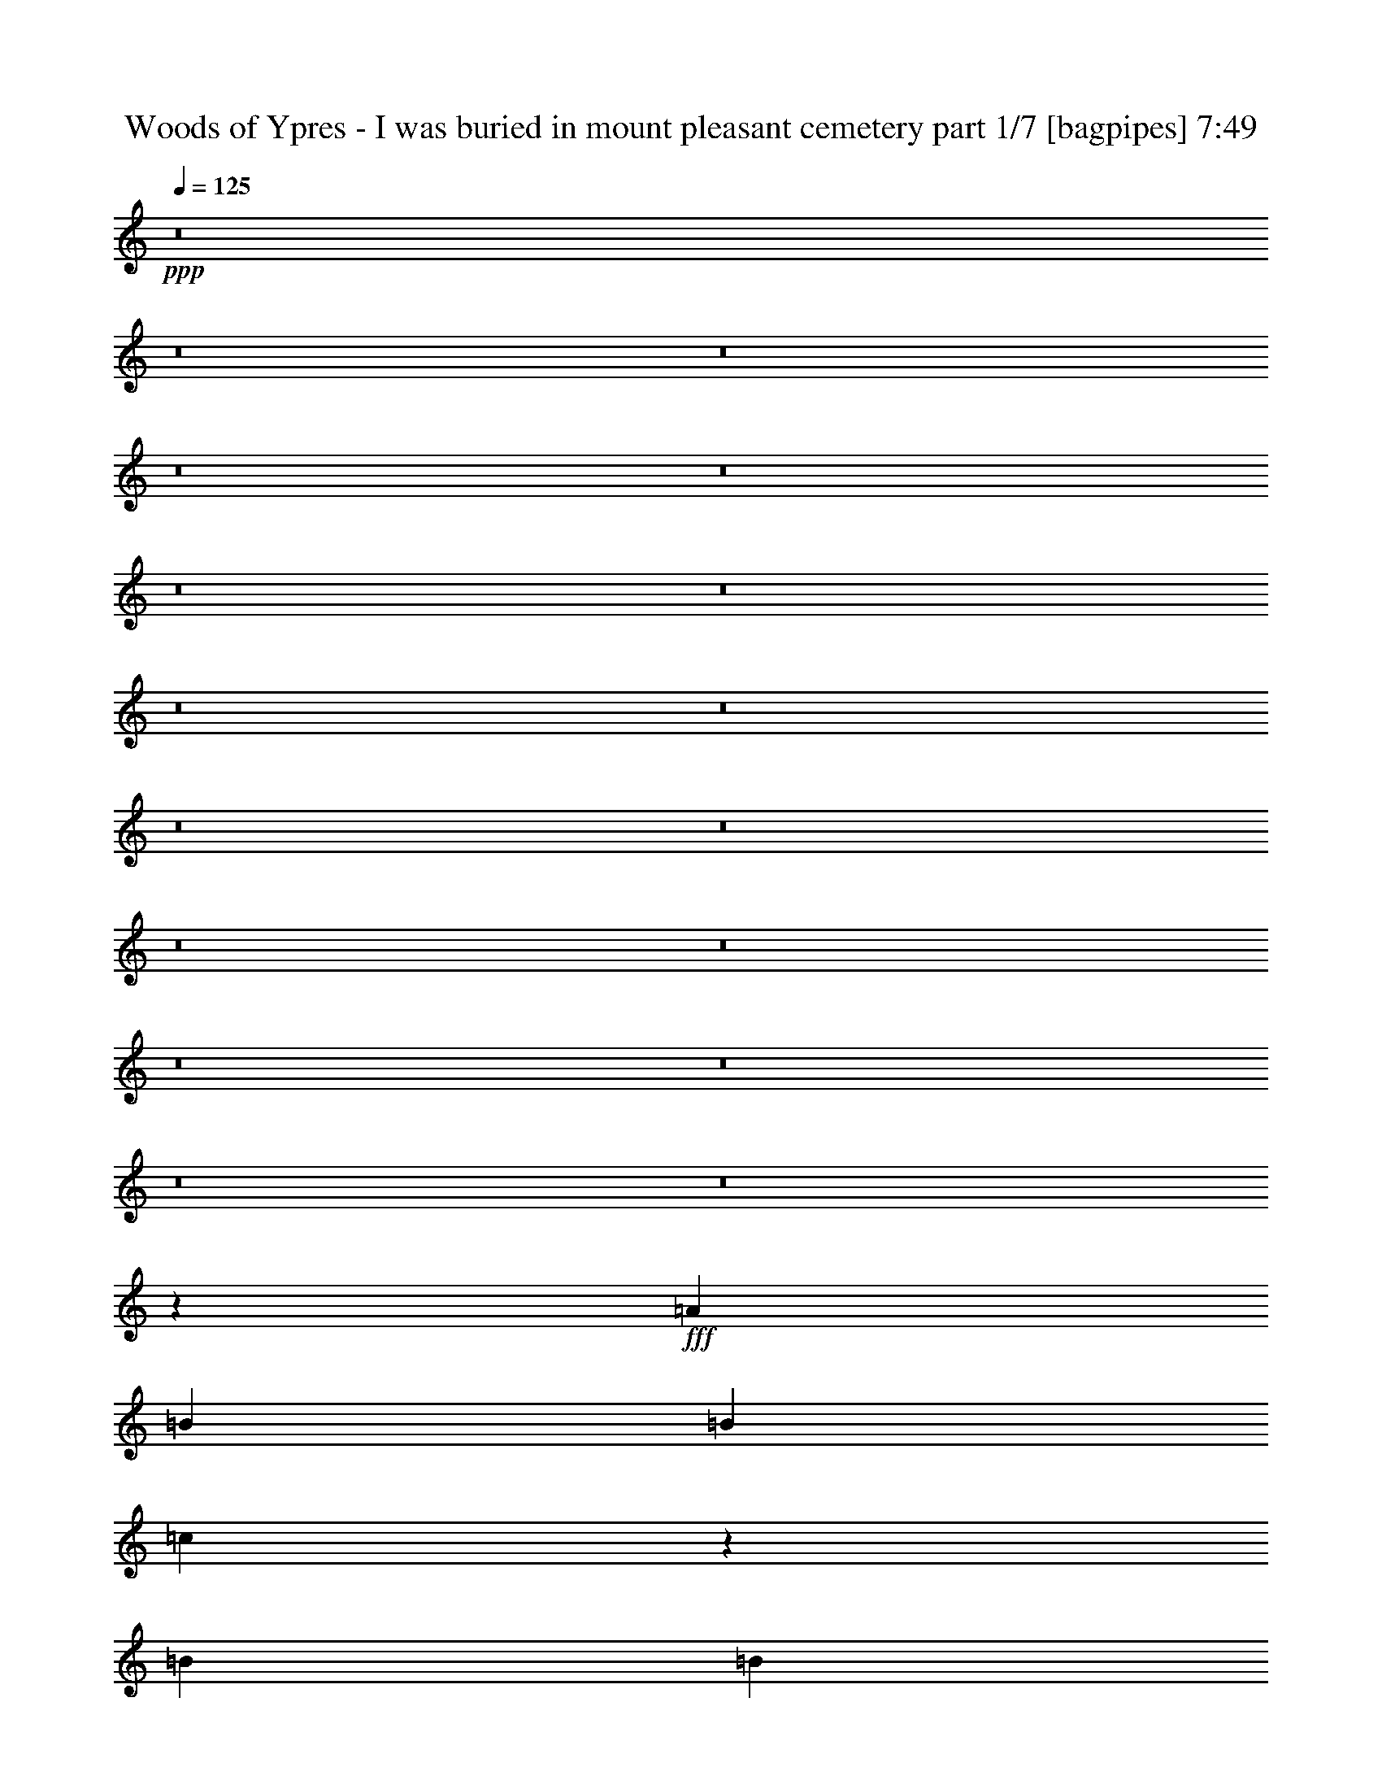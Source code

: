% Produced with Bruzo's Transcoding Environment
% Transcribed by  Bruzo

X:1
T:  Woods of Ypres - I was buried in mount pleasant cemetery part 1/7 [bagpipes] 7:49
Z: Transcribed with BruTE 64
L: 1/4
Q: 125
K: C
+ppp+
z8
z8
z8
z8
z8
z8
z8
z8
z8
z8
z8
z8
z8
z8
z8
z8
z8
z4343/800
+fff+
[=A8099/8000]
[=B8349/8000]
[=B81/160]
[=c15393/2000]
z401/400
[=B8099/8000]
[=B43/80]
[=G8099/8000]
[=G81/160]
[=c8349/8000]
[=B4049/8000]
[=B8099/8000]
[=c2487/1600]
z8063/8000
[=c81/160]
[=c257/125]
[=B81/160]
[=c257/125]
[=c8349/8000]
[=A81/160]
[=A3037/2000]
[=B12447/4000]
z651/160
[=B81/160]
[=c9059/1600]
[=d3221/1600]
z4221/4000
[=B8099/8000]
[=B81/160]
[=G8349/8000]
[=G81/160]
[=c8099/8000]
[=B4299/8000]
[=B81/80]
[=c391/250]
z1597/1600
[=c81/160]
[=c12399/8000]
[=B4049/8000]
[=c10249/4000]
[=c12399/8000]
[=A4049/8000]
[=B32571/8000]
z41071/8000
[=A167/160]
[=A8099/8000]
[=G8099/8000]
[=G4299/8000]
[=A8099/8000]
[=A12483/8000]
z8057/4000
[=A167/160]
[=A8099/8000]
[=G8349/8000]
[=G4049/8000]
[=A81/80]
[=A3939/8000]
z12509/8000
[=A4049/8000]
[=B81/160]
[=c8349/8000]
[=c8099/8000]
[=B8349/8000]
[=B12149/8000]
[=c8349/8000]
[=c12097/8000]
z12451/8000
[=B4049/8000]
[=B81/160]
[=B8349/8000]
[=A4049/8000]
[=B12149/8000]
[=c8403/8000]
z2419/1600
[=G4299/8000]
[=A81/80]
[=A8099/8000]
[=A8349/8000]
[=G8099/8000]
[=G4049/8000]
[=A167/160]
[=A403/400]
z20537/8000
[=A4049/8000]
[=A43/80]
[=A4049/8000]
[=G8099/8000]
[=A6233/4000]
z1629/400
[=c4299/8000]
[=c81/160]
[=c8099/8000]
[=B8349/8000]
[=B81/160]
[=c8099/8000]
[=c10237/4000]
z8123/8000
[=B8349/8000]
[=B8099/8000]
[=A4049/8000]
[=B619/400]
z7393/1600
[=A81/160]
[=A8099/8000]
[=B8349/8000]
[=B81/160]
[=c61487/8000]
z1621/1600
[=B8349/8000]
[=B81/160]
[=G8099/8000]
[=G43/80]
[=c8099/8000]
[=B4049/8000]
[=B8349/8000]
[=c121/80]
z4199/4000
[=c81/160]
[=c257/125]
[=B81/160]
[=c257/125]
[=c8099/8000]
[=A81/160]
[=A6199/4000]
[=B24559/8000]
z6577/1600
[=B81/160]
[=c9009/1600]
[=c413/200]
z8027/8000
[=B8349/8000]
[=B81/160]
[=G8099/8000]
[=G81/160]
[=c8349/8000]
[=B4049/8000]
[=B81/80]
[=c12427/8000]
z807/800
[=c393/800]
z8469/8000
[=c81/160]
[=B4049/8000]
[=c257/125]
[=c81/80]
[=c4299/8000]
[=A81/160]
[=A4049/8000]
[=B16493/4000]
z20453/4000
[=A81/80]
[=A8099/8000]
[=G8349/8000]
[=G4049/8000]
[=A8099/8000]
[=A6199/4000]
z16449/8000
[=A81/80]
[=A8349/8000]
[=G8099/8000]
[=G4049/8000]
[=A167/160]
[=A513/1000]
z6047/4000
[=A4299/8000]
[=B81/160]
[=c8099/8000]
[=c8349/8000]
[=B8099/8000]
[=B12399/8000]
[=c8099/8000]
[=c391/250]
z3009/2000
[=B4049/8000]
[=B43/80]
[=B8099/8000]
[=A4049/8000]
[=B12399/8000]
[=c2017/2000]
z1243/800
[=G4049/8000]
[=A81/80]
[=A8349/8000]
[=A8099/8000]
[=G8349/8000]
[=G4049/8000]
[=A81/80]
[=A319/320]
z10311/4000
[=A4299/8000]
[=A81/160]
[=A4049/8000]
[=G8099/8000]
[=A12381/8000]
z6583/1600
[=c4049/8000]
[=c81/160]
[=c8099/8000]
[=B8349/8000]
[=B81/160]
[=c8099/8000]
[=c20389/8000]
z4229/4000
[=B8099/8000]
[=B8349/8000]
[=A4049/8000]
[=B2409/1600]
z741/160
[=A81/160]
[=A8349/8000]
[=B8099/8000]
[=B8-]
[=B363/2000]
z8
z8
z8
z8
z8
z8
z8
z8
z8
z63383/8000
z/8
[=A,10657/8000]
[=A,5453/4000]
[=A,5453/8000]
[=G,5203/8000]
[=A,2727/4000]
[=G,5453/4000]
[=G,13519/4000]
z2177/1600
[=A,5203/8000]
[=G,5453/8000]
[=A,5453/4000]
[=G,2727/4000]
[=A,27099/8000]
z21479/8000
[=A,2727/4000]
[=A,5453/8000]
[=A,333/250]
[=G,2727/4000]
[=A,5453/4000]
[=B,333/250]
[=A,10907/8000]
[=A,5407/1600]
z10887/8000
[=A,5203/8000]
[=G,2727/4000]
[=A,5453/4000]
[=G,5453/8000]
[=G,1611/800]
[=A,32487/8000]
z10889/8000
[=C333/250]
[=B,5453/8000]
[=C13501/4000]
z10921/8000
[=C5203/8000]
[=B,5453/4000]
[=G,409/200]
[=E333/250]
[=D2727/4000]
[=E97/16]
z21891/8000
[=E5203/8000]
[=D2727/4000]
[=E5453/8000]
[=D5453/4000]
[=C48593/8000]
z10893/8000
[=C333/250]
[=B,5453/8000]
[=C1611/800]
[=C5453/8000]
[=B,5453/8000]
[=A,5453/8000]
[=A,10907/8000]
[=B,5311/4000]
z8197/4000
[=C5203/8000]
[=B,5453/8000]
[=C5453/8000]
[=B,10907/8000]
[=A,3377/1000]
[=B,21563/8000]
[=A,21511/8000]
z8
z8
z8
z8
z8
z2247/4000
[=B8-]
[=B22501/8000]
[=B8-]
[=B11251/4000]
[=c8-=e8-]
[=c22501/8000=e22501/8000]
[=B21563/4000=d21563/4000]
[=A11/4=B11/4-]
[=G10313/8000-=B10313/8000]
[=G22063/8000]
z8
z8
z8
z8
z8
z8
z8
z8
z8
z8
z8
z8
z8
z8
z8
z8
z8
z8
z8
z8
z8
z8
z8
z8
z12527/4000
[=A3661/4000]
[=B221/250]
[=B221/500]
[=c13379/2000]
z7097/8000
[=B3661/4000]
[=B221/500]
[=G221/250]
[=G221/500]
[=c3661/4000]
[=B221/500]
[=B221/250]
[=c10507/8000]
z116/125
[=c221/500]
[=c221/125]
[=B1893/4000]
[=c221/125]
[=c221/250]
[=A1893/4000]
[=A663/500]
[=B43/16]
z5701/1600
[=B221/500]
[=c39397/8000]
[=d7031/4000]
z1851/2000
[=B221/250]
[=B221/500]
[=G221/250]
[=G221/500]
[=c3661/4000]
[=B221/500]
[=B221/250]
[=c219/160]
z6981/8000
[=c221/500]
[=c221/250]
[=c3661/4000]
[=c663/500]
[=B221/500]
[=c3661/4000]
[=B221/500]
[=A221/500]
[=G3551/8000]
z3521/8000
[=c221/500]
[=c221/500]
[=c3787/8000]
[=c221/500]
[=B221/500]
[=A221/500]
[=G221/500]
[=G221/250]
[=A1851/2000]
z8799/4000
[=c1893/4000]
[=c221/500]
[=c221/500]
[=c221/500]
[=B221/500]
[=A221/500]
[=G221/500]
[=G7323/8000]
[=A7077/8000]
z7067/8000
[=G3661/4000]
[=F221/125]
[=F221/250]
[=A1893/4000]
[=B17609/8000]
z3697/4000
[=A221/500]
[=G221/500]
[=G4049/8000]
[=G8099/8000]
[=G12399/8000]
[=G8099/8000]
[=B12399/8000]
[=G12399/8000]
[=B8099/8000]
[=c32991/8000]
z8
z8
z5/2

X:2
T:  Woods of Ypres - I was buried in mount pleasant cemetery part 2/7 [horn] 7:49
Z: Transcribed with BruTE 30
L: 1/4
Q: 125
K: C
+ppp+
[=A,8-]
[=A,1543/8000]
[=A,8-=C8-]
[=A,1543/8000=C1543/8000]
[=G,8-=B,8-]
[=G,1793/8000=B,1793/8000]
[=A,8-=C8-]
[=A,1543/8000=C1543/8000]
[=G,8-=B,8-]
[=G,1543/8000=B,1543/8000]
[=A,8-=C8-]
[=A,1543/8000=C1543/8000]
[=G,8-=B,8-]
[=G,1543/8000=B,1543/8000]
[=A,8-=C8-]
[=A,1543/8000=C1543/8000]
[=G,8-=B,8-]
[=G,1793/8000=B,1793/8000]
[=F,9819/1600=A,9819/1600]
[=E,257/125=G,257/125]
[=F,9819/1600=A,9819/1600]
[=F,8099/8000=A,8099/8000]
[=G,8349/8000=B,8349/8000]
[=A,8-=C8-]
[=A,1543/8000=C1543/8000]
[=G,8-=B,8-]
[=G,1543/8000=B,1543/8000]
[=F,9869/1600=A,9869/1600]
[=E,8099/4000=G,8099/4000]
[=F,9869/1600=A,9869/1600]
[=F,8099/8000=A,8099/8000]
[=G,8349/8000=B,8349/8000]
[=A,8-=C8-]
[=A,1543/8000=C1543/8000]
[=G,24531/4000=B,24531/4000]
z24689/4000
[=A,8-=C8-]
[=A,1543/8000=C1543/8000]
[=G,8-=B,8-]
[=G,1543/8000=B,1543/8000]
[=A,8-=C8-]
[=A,1543/8000=C1543/8000]
[=G,8-=B,8-]
[=G,1543/8000=B,1543/8000]
[=A,8-=C8-]
[=A,1543/8000=C1543/8000]
[=G,8-=B,8-]
[=G,1793/8000=B,1793/8000]
[=A,8-=C8-]
[=A,1543/8000=C1543/8000]
[=G,8-=B,8-]
[=G,1543/8000=B,1543/8000]
[=F,9819/1600=A,9819/1600]
[=E,257/125=G,257/125]
[=F,9819/1600=A,9819/1600]
[=F,8349/8000=A,8349/8000]
[=G,8099/8000=B,8099/8000]
[=A,8-=C8-]
[=A,1543/8000=C1543/8000]
[=G,8-=B,8-]
[=G,1793/8000=B,1793/8000]
[=F,9819/1600=A,9819/1600]
[=E,257/125=G,257/125]
[=F,9819/1600=A,9819/1600]
[=F,8349/8000=A,8349/8000]
[=G,8099/8000=B,8099/8000]
[=A,8-=C8-]
[=A,1543/8000=C1543/8000]
[=G,48977/8000=B,48977/8000]
z49463/8000
[=A,8-=C8-]
[=A,1543/8000=C1543/8000]
[=G,8-=B,8-]
[=G,1543/8000=B,1543/8000]
[=A,8-=C8-]
[=A,1543/8000=C1543/8000]
[=G,8-=B,8-]
[=G,1793/8000=B,1793/8000]
[=A,8-=C8-]
[=A,1543/8000=C1543/8000]
[=G,8-=B,8-]
[=G,1543/8000=B,1543/8000]
[=A,8-=C8-]
[=A,1543/8000=C1543/8000]
[=G,8-=B,8-]
[=G,1543/8000=B,1543/8000]
[=F,9869/1600=A,9869/1600]
[=E,8099/4000=G,8099/4000]
[=F,9869/1600=A,9869/1600]
[=F,8099/8000=A,8099/8000]
[=G,8349/8000=B,8349/8000]
[=A,8-=C8-]
[=A,1543/8000=C1543/8000]
[=G,8-=B,8-]
[=G,1543/8000=B,1543/8000]
[=F,9819/1600=A,9819/1600]
[=E,257/125=G,257/125]
[=F,9819/1600=A,9819/1600]
[=F,8349/8000=A,8349/8000]
[=G,8099/8000=B,8099/8000]
[=A,8-=C8-]
[=A,1543/8000=C1543/8000]
[=G,3087/500=B,3087/500]
z6131/1000
[=A,8-=C8-]
[=A,8-=C8-]
[=A,8-=C8-]
[=A,8-=C8-]
[=A,3211/4000=C3211/4000]
[=A,21563/4000=C21563/4000]
[=G,347/64=B,347/64]
[=A,21563/4000=C21563/4000]
[=G,2711/500=B,2711/500]
[=A,345/64=C345/64]
[=G,2711/500=B,2711/500]
[=A,21563/4000=C21563/4000]
[=G,347/64=B,347/64]
[=F,63939/8000-=A,63939/8000-]
[=F,/8=A,/8]
[=G,21563/8000=B,21563/8000]
[=A,345/64=C345/64]
[=G,2711/500=B,2711/500]
[=A,21563/4000=C21563/4000]
[=G,347/64=B,347/64]
[=A,21563/4000=C21563/4000]
[=G,2711/500=B,2711/500]
[=A,345/64=C345/64]
[=G,2711/500=B,2711/500]
[=F,63939/8000-=A,63939/8000-]
[=F,/8=A,/8]
[=G,10781/4000=B,10781/4000]
[=A,21563/4000=C21563/4000]
[=G,2711/500=B,2711/500]
[=A,345/64=C345/64]
[=G,2711/500=B,2711/500]
[=A,21563/4000=C21563/4000]
[=G,347/64=B,347/64]
[=A,21563/4000=C21563/4000]
[=G,2711/500=B,2711/500]
[=A,8-=C8-]
[=A,22501/8000=C22501/8000]
[=G,8-=B,8-]
[=G,22501/8000=B,22501/8000]
[=A,8-=C8-]
[=A,11251/4000=C11251/4000]
[=G,8-=B,8-]
[=G,22501/8000=B,22501/8000]
[=A,8-=C8-]
[=A,22501/8000=C22501/8000]
[=G,8-=B,8-]
[=G,11251/4000=B,11251/4000]
[=A,8-=C8-]
[=A,22501/8000=C22501/8000]
[=G,8-=B,8-]
[=G,8-=B,8-]
[=G,1877/8000=B,1877/8000]
[=A,42683/8000]
[=F,7197/4000]
[=A,10733/2000]
[=F,2829/1600]
[=A,10733/2000]
[=F,221/125]
[=F,10859/8000]
[=G,663/500]
[=A,1793/400]
[=A,42683/8000]
[=F,7197/4000=F7197/4000]
[=A,42933/8000]
[=F,221/125=F221/125]
[=A,10733/2000]
[=F,7197/4000=F7197/4000]
[=F,10609/8000=A,10609/8000]
[=G,5429/4000=B,5429/4000]
[=A,3561/800=C3561/800]
[=F,663/500=A,663/500]
[=G,10859/8000=B,10859/8000]
[=A,3561/800=C3561/800]
[=A,42933/8000]
[=F,7197/4000=F7197/4000]
[=A,21341/4000]
[=F,2879/1600=F2879/1600]
[=A,10733/2000]
[=F,221/125=F221/125]
[=F,5429/4000=A,5429/4000]
[=G,10609/8000=B,10609/8000]
[=A,3561/800=C3561/800]
[=A,42933/8000]
[=F,7197/4000=F7197/4000]
[=A,10733/2000]
[=F,2829/1600=F2829/1600]
[=A,10733/2000]
[=F,221/125=F221/125]
[=F,10859/8000=A,10859/8000]
[=G,663/500=B,663/500]
[=A,1793/400=C1793/400]
[=F,663/500=A,663/500]
[=G,5429/4000=B,5429/4000]
[=A,35611/8000=C35611/8000]
[=A,42933/8000=c42933/8000]
[=F221/125=c221/125]
[=A,10733/2000=c10733/2000]
[=F2879/1600=c2879/1600]
[=A,21341/4000=c21341/4000]
[=F7197/4000=c7197/4000]
[=F,663/500=A,663/500]
[=G,10859/8000=B,10859/8000]
[=A,3561/800=C3561/800]
[=A,42933/8000=c42933/8000]
[=F7197/4000=c7197/4000]
[=A,21341/4000=c21341/4000]
[=F2879/1600=c2879/1600]
[=A,10733/2000=c10733/2000]
[=F221/125=c221/125]
[=F,10859/8000=A,10859/8000]
[=G,663/500=B,663/500]
[=A,3561/800=C3561/800]
[=F,5429/4000=A,5429/4000]
[=G,663/500=B,663/500]
[=A,35861/8000=C35861/8000]
[=A,8-=c8-=e8-]
[=A,8-=c8-=e8-]
[=A,1087/200=c1087/200=e1087/200]
[=F,663/500=A663/500]
[=G,10859/8000=B10859/8000]
[=A,3561/800=c3561/800]
[=A,8-=c8-=e8-]
[=A,8-=c8-=e8-]
[=A,1087/200=c1087/200=e1087/200]
[=F,663/500=A663/500]
[=G,10859/8000=B10859/8000]
[=A,3561/800=c3561/800]
[=F,5429/4000=A5429/4000]
[=G,663/500=B663/500]
[=A,35861/8000=c35861/8000]
[=F,663/500=A663/500]
[=G,663/500=B663/500]
[=A,35861/8000=c35861/8000]
[=F,16323/4000=A16323/4000=c16323/4000]
[=G,32897/8000=B32897/8000=d32897/8000]
[=A,8-=C8-=A8-]
[=A,3/16=C3/16-=A3/16-]
[=C8-=A8-]
[=C1491/8000=A1491/8000]
z25/4

X:3
T:  Woods of Ypres - I was buried in mount pleasant cemetery part 3/7 [flute] 7:49
Z: Transcribed with BruTE 80
L: 1/4
Q: 125
K: C
+ppp+
z8
z8
z8
z8
z8
z8
z8
z8
z8
z8
z8
z8
z8
z8
z8
z8
z8
z13491/4000
+mp+
[=C,509/4000=F,509/4000]
z7081/8000
[=D,/8=G,/8-]
[=G,7349/8000]
[=E,107/800=A,107/800]
z7029/8000
[^F,/8=B,/8]
z7349/8000
[=E,9819/1600-=A,9819/1600=E9819/1600=A9819/1600]
[=E,8099/8000-=A,8099/8000=E8099/8000=A8099/8000]
[=E,8349/8000=A,8349/8000=E8349/8000=A8349/8000]
[=D,9819/1600=G,9819/1600=D9819/1600=G9819/1600]
[=C,8099/8000=F,8099/8000=C8099/8000=F8099/8000]
[=D,8349/8000=G,8349/8000=D8349/8000=G8349/8000]
[=E,9819/1600-=A,9819/1600=E9819/1600=A9819/1600]
[=E,8349/8000-=A,8349/8000=E8349/8000=A8349/8000]
[=E,8099/8000=A,8099/8000=E8099/8000=A8099/8000]
[=D,9819/1600=G,9819/1600=D9819/1600=G9819/1600]
[^F,/8=B,/8^F/8=B/8]
z7349/8000
[=D,1049/8000=G,1049/8000=D1049/8000=G1049/8000]
z141/160
[=E,9869/1600-=A,9869/1600=E9869/1600=A9869/1600]
[=E,8099/8000-=A,8099/8000=E8099/8000=A8099/8000]
[=E,8099/8000=A,8099/8000=E8099/8000=A8099/8000]
[=D,9869/1600=G,9869/1600=D9869/1600=G9869/1600]
[=C,8099/8000=F,8099/8000=C8099/8000=F8099/8000]
[=D,8349/8000=G,8349/8000=D8349/8000=G8349/8000]
[=E,9819/1600-=A,9819/1600=E9819/1600=A9819/1600]
[=E,8099/8000-=A,8099/8000=E8099/8000=A8099/8000]
[=E,8349/8000=A,8349/8000=E8349/8000=A8349/8000]
[=D,33/16=G,33/16=D33/16-=G33/16-]
[=D,/8=G,/8-=D/8-=G/8-]
+ppp+
[=G,15/8=D15/8-=G15/8-]
+mp+
[=D,/8=G,/8-=D/8-=G/8-]
+ppp+
[=G,3119/1600=D3119/1600=G3119/1600]
+mp+
[^F,/8=B,/8^F/8=B/8]
z7099/8000
[=D,1377/8000=G,1377/8000=D1377/8000=G1377/8000]
z1743/2000
[=C,/8-=F,/8-=C/8]
[=C,7099/8000=F,7099/8000]
[=C,/8=F,/8=C/8]
z147/160
[=C,1079/8000=F,1079/8000=C1079/8000]
z351/400
[=E,/8-=B,/8-=C/8]
[=E,7099/8000=B,7099/8000]
[=C,3/16-=F,3/16-=C3/16]
[=C,6849/8000=F,6849/8000]
[=C,129/1000=F,129/1000=C129/1000]
z7067/8000
[=E,/8-=B,/8-=C/8]
[=E,7349/8000=B,7349/8000-]
[=E,/8-=B,/8-=C/8]
[=E,7099/8000=B,7099/8000]
[=C,/8-=F,/8-=C/8]
[=C,7099/8000=F,7099/8000]
[=C,693/4000=F,693/4000=C693/4000]
z1741/2000
[=C,259/2000=F,259/2000=C259/2000]
z7063/8000
[=E,/8-=B,/8-=C/8]
[=E,7349/8000=B,7349/8000]
[=C,/8=F,/8-=C/8-=F/8-]
+ppp+
[=F,193/500=C193/500=F193/500]
z1211/800
+mp+
[=C,8349/8000=F,8349/8000=C8349/8000=F8349/8000]
[=D,8099/8000=G,8099/8000=D8099/8000=G8099/8000]
[=E,/8-=A,/8-=E/8]
[=E,7349/8000=A,7349/8000]
[=E,1093/8000=A,1093/8000=E1093/8000]
z7007/8000
[=E,/8=A,/8=E/8]
z7099/8000
[=D,3/16-=G,3/16-=D3/16]
[=D,6849/8000=G,6849/8000]
[=E,/8-=A,/8-=E/8]
[=E,7099/8000=A,7099/8000]
[=E,/8=A,/8=E/8]
z7349/8000
[=E,1097/8000=A,1097/8000=E1097/8000]
z3501/4000
[=E,/8=A,/8=E/8]
z7099/8000
[=D,/8-=G,/8-=D/8]
[=D,147/160=G,147/160]
[=D,1049/8000=G,1049/8000=D1049/8000]
z141/160
[=D,/8-=G,/8-=D/8]
[=D,7349/8000=G,7349/8000]
[=D,/8-=G,/8-=D/8]
[=D,7099/8000=G,7099/8000]
[=D,/8-=G,/8-=D/8]
[=D,7/8-=G,7/8]
[=D,/8-=G,/8-=D/8]
[=D,931/1000=G,931/1000]
[^F,527/4000=B,527/4000^F527/4000]
z1409/1600
[=D,/8=G,/8=D/8]
z7349/8000
[=C,/8-=F,/8-=C/8]
[=C,71/80=F,71/80]
[=C,503/4000=F,503/4000=C503/4000]
z7093/8000
[=C,/8=F,/8=C/8]
z7349/8000
[=E,/8-=B,/8-=C/8]
[=E,7099/8000=B,7099/8000]
[=C,/8-=F,/8-=C/8]
[=C,7349/8000=F,7349/8000]
[=C,111/800=F,111/800=C111/800]
z6989/8000
[=E,/8-=B,/8-=C/8]
[=E,7099/8000=B,7099/8000-]
[=E,/8-=B,/8-=C/8]
[=E,7349/8000=B,7349/8000]
[=C,/8-=F,/8-=C/8]
[=C,71/80=F,71/80]
[=C,/8=F,/8=C/8]
z7349/8000
[=C,557/4000=F,557/4000=C557/4000]
z1397/1600
[=E,/8-=B,/8-=C/8]
[=E,7099/8000=B,7099/8000]
[=C,/8=F,/8-=C/8-=F/8-]
+ppp+
[=F,427/1000=C427/1000=F427/1000]
z188/125
+mp+
[=C,8349/8000=F,8349/8000=C8349/8000=F8349/8000]
[=D,8099/8000=G,8099/8000=D8099/8000=G8099/8000]
[=E,/8-=A,/8-=E/8]
[=E,71/80=A,71/80]
[=E,/8=A,/8=E/8]
z7349/8000
[=E,1071/8000=A,1071/8000=E1071/8000]
z1757/2000
[=D,/8-=G,/8-=D/8]
[=D,7349/8000=G,7349/8000]
[=E,/8-=A,/8-=E/8]
[=E,7/8-=A,7/8]
[=E,/8-=A,/8-=E/8]
[=E,7/8-=A,7/8]
[=E,/8-=A,/8-=E/8]
[=E,15/16-=A,15/16]
[=E,/8-=A,/8-=E/8]
[=E,3573/4000=A,3573/4000]
[=D,33/16=G,33/16=D33/16-=G33/16-]
[=D,1=G,1=D1-=G1-]
[=D,8397/8000=G,8397/8000=D8397/8000=G8397/8000]
[=D,201/100=G,201/100=D201/100=G201/100]
z16567/8000
[=C,/8=F,/8]
z7349/8000
[=D,/8=G,/8-]
[=G,7099/8000]
[=E,/8=A,/8]
z7099/8000
[^F,693/4000=B,693/4000]
z6963/8000
[=E,9819/1600=A,9819/1600=E9819/1600=A9819/1600]
[=E,8349/8000=A,8349/8000=E8349/8000=A8349/8000]
[=E,8099/8000=A,8099/8000=E8099/8000=A8099/8000]
[=D,9819/1600=G,9819/1600=D9819/1600=G9819/1600]
[=C,8349/8000=F,8349/8000=C8349/8000=F8349/8000]
[=D,8099/8000=G,8099/8000=D8099/8000=G8099/8000]
[=E,9869/1600-=A,9869/1600=E9869/1600=A9869/1600]
[=E,8099/8000-=A,8099/8000=E8099/8000=A8099/8000]
[=E,8099/8000=A,8099/8000=E8099/8000=A8099/8000]
[=D,9869/1600=G,9869/1600=D9869/1600=G9869/1600]
[^F,1063/8000=B,1063/8000^F1063/8000=B1063/8000]
z1759/2000
[=D,/8=G,/8=D/8=G/8]
z7349/8000
[=E,9819/1600-=A,9819/1600=E9819/1600=A9819/1600]
[=E,8099/8000-=A,8099/8000=E8099/8000=A8099/8000]
[=E,8349/8000=A,8349/8000=E8349/8000=A8349/8000]
[=D,9819/1600=G,9819/1600=D9819/1600=G9819/1600]
[=C,8099/8000=F,8099/8000=C8099/8000=F8099/8000]
[=D,8349/8000=G,8349/8000=D8349/8000=G8349/8000]
[=E,9819/1600-=A,9819/1600=E9819/1600=A9819/1600]
[=E,8349/8000-=A,8349/8000=E8349/8000=A8349/8000]
[=E,8099/8000=A,8099/8000=E8099/8000=A8099/8000]
[=D,33/16=G,33/16=D33/16-=G33/16-]
[=D,/8=G,/8-=D/8-=G/8-]
+ppp+
[=G,31/16=D31/16-=G31/16-]
+mp+
[=D,/8=G,/8-=D/8-=G/8-]
+ppp+
[=G,3019/1600=D3019/1600=G3019/1600]
+mp+
[^F,1391/8000=B,1391/8000^F1391/8000=B1391/8000]
z3479/4000
[=D,521/4000=G,521/4000=D521/4000=G521/4000]
z7057/8000
[=C,/8-=F,/8-=C/8]
[=C,7349/8000=F,7349/8000]
[=C,547/4000=F,547/4000=C547/4000]
z3503/4000
[=C,/8=F,/8=C/8]
z7099/8000
[=E,3/16-=B,3/16-=C3/16]
[=E,6849/8000=B,6849/8000]
[=C,/8-=F,/8-=C/8]
[=C,7099/8000=F,7099/8000]
[=C,/8=F,/8=C/8]
z7349/8000
[=E,/8-=B,/8-=C/8]
[=E,7099/8000=B,7099/8000-]
[=E,/8-=B,/8-=C/8]
[=E,7099/8000=B,7099/8000]
[=C,/8-=F,/8-=C/8]
[=C,7349/8000=F,7349/8000]
[=C,1051/8000=F,1051/8000=C1051/8000]
z7049/8000
[=C,/8=F,/8=C/8]
z7349/8000
[=E,/8-=B,/8-=C/8]
[=E,7099/8000=B,7099/8000]
[=C,/8=F,/8-=C/8-=F/8-]
+ppp+
[=F,3003/8000=C3003/8000=F3003/8000]
z2489/1600
+mp+
[=C,8099/8000=F,8099/8000=C8099/8000=F8099/8000]
[=D,8349/8000=G,8349/8000=D8349/8000=G8349/8000]
[=E,/8-=A,/8-=E/8]
[=E,7099/8000=A,7099/8000]
[=E,63/500=A,63/500=E63/500]
z1773/2000
[=E,/8=A,/8=E/8]
z7349/8000
[=D,/8-=G,/8-=D/8]
[=D,7099/8000=G,7099/8000]
[=E,/8-=A,/8-=E/8]
[=E,7349/8000=A,7349/8000]
[=E,1111/8000=A,1111/8000=E1111/8000]
z1747/2000
[=E,253/2000=A,253/2000=E253/2000]
z7087/8000
[=E,/8=A,/8=E/8]
z7349/8000
[=D,/8-=G,/8-=D/8]
[=D,71/80=G,71/80]
[=D,/8=G,/8=D/8]
z7349/8000
[=D,/8-=G,/8-=D/8]
[=D,7099/8000=G,7099/8000]
[=D,/8-=G,/8-=D/8]
[=D,7099/8000=G,7099/8000]
[=D,/8-=G,/8-=D/8]
[=D,7349/8000-=G,7349/8000]
[=D,1151/8000-=G,1151/8000-=D1151/8000]
[=D,1737/2000=G,1737/2000]
[^F,/8=B,/8^F/8]
z7349/8000
[=D,7/50=G,7/50=D7/50]
z6979/8000
[=C,/8-=F,/8-=C/8]
[=C,71/80=F,71/80]
[=C,/8=F,/8=C/8]
z7349/8000
[=C,67/500=F,67/500=C67/500]
z7027/8000
[=E,/8-=B,/8-=C/8]
[=E,7349/8000=B,7349/8000]
[=C,/8-=F,/8-=C/8]
[=C,7099/8000=F,7099/8000]
[=C,41/320=F,41/320=C41/320]
z3537/4000
[=E,/8-=B,/8-=C/8]
[=E,7349/8000=B,7349/8000-]
[=E,/8-=B,/8-=C/8]
[=E,7099/8000=B,7099/8000]
[=C,/8-=F,/8-=C/8]
[=C,71/80=F,71/80]
[=C,689/4000=F,689/4000=C689/4000]
z6971/8000
[=C,1029/8000=F,1029/8000=C1029/8000]
z707/800
[=E,/8-=B,/8-=C/8]
[=E,7349/8000=B,7349/8000]
[=C,/8=F,/8-=C/8-=F/8-]
+ppp+
[=F,3081/8000=C3081/8000=F3081/8000]
z12117/8000
+mp+
[=C,8349/8000=F,8349/8000=C8349/8000=F8349/8000]
[=D,8099/8000=G,8099/8000=D8099/8000=G8099/8000]
[=E,/8-=A,/8-=E/8]
[=E,147/160=A,147/160]
[=E,217/1600=A,217/1600=E217/1600]
z3507/4000
[=E,/8=A,/8=E/8]
z7099/8000
[=D,3/16-=G,3/16-=D3/16]
[=D,6849/8000=G,6849/8000]
[=E,/8-=A,/8-=E/8]
[=E,7/8-=A,7/8]
[=E,/8-=A,/8-=E/8]
[=E,931/1000-=A,931/1000]
[=E,263/2000-=A,263/2000-=E263/2000]
[=E,7/8-=A,7/8]
[=E,/8-=A,/8-=E/8]
[=E,3573/4000=A,3573/4000]
[=D,33/16=G,33/16=D33/16-=G33/16-]
[=D,17/16=G,17/16=D17/16-=G17/16-]
[=D,7897/8000=G,7897/8000=D7897/8000=G7897/8000]
[=D,3299/1600=G,3299/1600=D3299/1600=G3299/1600]
z8201/4000
[=C,549/4000=F,549/4000]
z7001/8000
[=D,/8=G,/8-]
[=G,7099/8000]
[=E,/8=A,/8]
z7349/8000
[^F,1051/8000=B,1051/8000]
z881/1000
[=E,8-=A,8-=E8-=A8-=c8-]
[=E,8-=A,8-=E8-=A8-=c8-]
[=E,8-=A,8-=E8-=A8-=c8-]
[=E,8-=A,8-=E8-=A8-=c8-]
[=E,1613/2000=A,1613/2000=E1613/2000=A1613/2000=c1613/2000]
z8
z8
z8
z8
z8
z8
z8
z8
z8
z8
z8
z8
z8
z8
z8
z8
z8
z8
z58989/8000
[=E,8-=A,8-=E8-=A8-=c8-]
[=E,22501/8000=A,22501/8000=E22501/8000=A22501/8000=c22501/8000]
[=D,8-=G,8-=D8-=G8-=B8-]
[=D,22501/8000=G,22501/8000=D22501/8000=G22501/8000=B22501/8000]
[=E,8-=A,8-=E8-=A8-=c8-]
[=E,11251/4000=A,11251/4000=E11251/4000=A11251/4000=c11251/4000]
[=D,8-=G,8-=D8-=G8-=B8-]
[=D,22501/8000=G,22501/8000=D22501/8000=G22501/8000=B22501/8000]
[=E,8-=A,8-=E8-=A8-=c8-]
[=E,22501/8000=A,22501/8000=E22501/8000=A22501/8000=c22501/8000]
[=D,8-=G,8-=D8-=G8-=B8-]
[=D,11251/4000=G,11251/4000=D11251/4000=G11251/4000=B11251/4000]
[=E,8-=A,8-=E8-=A8-=c8-]
[=E,22501/8000=A,22501/8000=E22501/8000=A22501/8000=c22501/8000]
[=D,8-=G,8-=D8-=G8-=B8-]
[=D,8-=G,8-=D8-=G8-=B8-]
[=D,29501/4000=G,29501/4000=D29501/4000=G29501/4000=B29501/4000]
z8
z8
z8
z8
z8
z8
z8
z8
z8
z26273/4000
[=C,221/500=F,221/500=C221/500=F221/500]
[=C,/8=F,/8-=C/8-=F/8-]
+ppp+
[=F,317/1000=C317/1000=F317/1000]
+mp+
[=C,3/16=F,3/16-=C3/16-=F3/16-]
+ppp+
[=F,1143/4000=C1143/4000=F1143/4000]
+mp+
[=D,3537/8000=G,3537/8000=D3537/8000=G3537/8000]
[=D,/8=G,/8-=D/8-=G/8-]
+ppp+
[=G,317/1000=D317/1000=G317/1000]
+mp+
[=D,/8=G,/8-=D/8-=G/8-]
+ppp+
[=G,317/1000=D317/1000=G317/1000]
+mp+
[=E,3561/800=A,3561/800=E3561/800=A3561/800]
[=A,11/8-=E11/8-=A11/8-=c11/8-]
[=A,21/16-=D21/16=E21/16-=A21/16-=c21/16-]
[=A,/2-=D/2=E/2=A/2-=c/2-]
[=A,7/16-=E7/16-=A7/16-=c7/16-]
[=A,7/16-=E7/16=F7/16=A7/16-=c7/16-]
[=A,7/16-=E7/16=A7/16-=c7/16-]
[=A,7/16-=E7/16-=A7/16-=c7/16-]
[=A,7/16-=D7/16=E7/16-=A7/16-=c7/16-]
[=A,7/16-=D7/16=E7/16=A7/16-=c7/16-]
[=A,/2-=E/2=A/2-=c/2-]
[=A,7/8-=E7/8=A7/8-=c7/8-]
[=A,21/16-=E21/16-=A21/16-=c21/16-]
[=A,11/8-=D11/8=E11/8-=A11/8-=c11/8-]
[=A,7/16-=D7/16=E7/16=A7/16-=c7/16-]
[=A,7/16-=E7/16-=A7/16-=c7/16-]
[=A,7/16-=E7/16=F7/16=A7/16-=c7/16-]
[=A,7/16-=E7/16=A7/16-=c7/16-]
[=A,7/16-=E7/16-=A7/16-=c7/16-]
[=A,/2-=D/2=E/2-=A/2-=c/2-]
[=A,7/16-=D7/16=E7/16-=A7/16-=c7/16-]
[=A,7/16-=C7/16=E7/16-=A7/16-=c7/16-]
[=A,7/16-=C7/16=E7/16-=A7/16-=c7/16-]
[=A,7/16-=D7/16=E7/16=A7/16-=c7/16-]
[=A,11/8-=E11/8-=A11/8-=c11/8-]
[=A,21/16-=D21/16=E21/16-=A21/16-=c21/16-]
[=A,7/16-=D7/16=E7/16=A7/16-=c7/16-]
[=A,7/16-=E7/16-=A7/16-=c7/16-]
[=A,7/16-=E7/16=F7/16=A7/16-=c7/16-]
[=A,/2-=E/2=A/2-=c/2-]
[=A,7/16-=E7/16-=A7/16-=c7/16-]
[=A,7/16-=D7/16=E7/16-=A7/16-=c7/16-]
[=A,7/16-=D7/16=E7/16=A7/16-=c7/16-]
[=A,7/16-=E7/16=A7/16-=c7/16-]
[=A,349/400=E349/400=A349/400=c349/400]
[=F,1893/4000=C1893/4000=F1893/4000]
[=F,/8=A,/8-=C/8=F/8]
[=A,2537/8000]
[=F,/8-=C/8=F/8]
[=F,317/1000]
[=G,221/500=B,221/500=D221/500=G221/500]
[=G,/8-=D/8=G/8]
[=G,317/1000]
[=E,/8-=G,/8=D/8=G/8]
[=E,317/1000]
[=A,1793/400=E1793/400=A1793/400]
[=F,221/500=C221/500=F221/500]
[=F,/8=A,/8-=C/8=F/8]
[=A,317/1000]
[=F,/8-=C/8=F/8]
[=F,317/1000]
[=G,221/500=B,221/500=D221/500=G221/500]
[=G,/8-=D/8=G/8]
[=G,317/1000]
[=E,3/16-=G,3/16=D3/16=G3/16]
[=E,1143/4000]
[=A,35611/8000=E35611/8000=A35611/8000]
[=D,/8=A,/8-=E/8-=A/8-]
+ppp+
[=A,317/1000=E317/1000=A317/1000]
+mp+
[=E,/8=A,/8=E/8]
z317/1000
[=A,/8=E/8]
z317/1000
[=A,1893/4000=C1893/4000=E1893/4000=A1893/4000]
[=A,/8=B,/8-=E/8]
[=B,317/1000]
[=A,/8-=E/8]
[=A,317/1000]
[=G,221/500=A,221/500=E221/500=A221/500]
[=A,/8-=E/8]
[=A,317/1000]
[=A,221/500=E221/500=A221/500]
[=G,/8-=A,/8=E/8]
[=G,317/1000]
[=E,3/16-=A,3/16=E3/16]
[=E,2287/8000]
[=D,/8-=A,/8=E/8]
[=D,317/1000]
[=E,/8-=F,/8=C/8]
[=E,5/16-]
[=E,/8-=F,/8=C/8]
[=E,5/16-]
[=E,/8-=F,/8=C/8]
[=E,5/16-]
[=E,/8-=F,/8=C/8]
[=E,661/2000]
[=D,/8=A,/8-=E/8-=A/8-]
+ppp+
[=A,317/1000=E317/1000=A317/1000]
+mp+
[=E,69/400=A,69/400=E69/400]
z1203/4000
[=A,547/4000=E547/4000]
z1221/4000
[=A,221/500=C221/500=E221/500=A221/500]
[=A,/8=B,/8-=E/8]
[=B,317/1000]
[=A,/8=E/8]
z317/1000
[=G,221/500=A,221/500=E221/500=A221/500]
[=A,/8=D/8-=E/8]
[=D317/1000-]
[=A,1893/4000=D1893/4000=E1893/4000=A1893/4000]
[=A,/8=C/8-=E/8]
[=C317/1000]
[=A,/8=B,/8-=E/8]
[=B,317/1000]
[=A,/8=C/8-=E/8]
[=C317/1000]
[=F,1893/8000=C1893/8000]
[=B,1643/8000]
[=F,/8=G,/8-=C/8]
[=G,317/1000]
[=F,/8=A,/8-=C/8]
[=A,317/1000-]
[=F,183/1000=A,183/1000-=C183/1000]
[=A,2323/8000]
[=D,/8=A,/8-=E/8-=A/8-]
+ppp+
[=A,317/1000=E317/1000=A317/1000]
+mp+
[=E,1053/8000=A,1053/8000=E1053/8000]
z2483/8000
[=A,1017/8000=E1017/8000]
z2519/8000
[=A,221/500=C221/500=E221/500=A221/500]
[=A,/8=B,/8-=E/8]
[=B,317/1000]
[=A,/8-=E/8]
[=A,1393/4000]
[=G,221/500=A,221/500=E221/500=A221/500]
[=A,/8-=E/8]
[=A,317/1000]
[=A,221/500=E221/500=A221/500]
[=G,/8-=A,/8=E/8]
[=G,317/1000]
[=E,/8-=A,/8=E/8]
[=E,317/1000]
[=D,/8-=A,/8=E/8]
[=D,317/1000]
[=E,/8-=F,/8=C/8]
[=E,1393/4000-]
[=E,607/4000-=F,607/4000=C607/4000]
[=E,1161/4000-]
[=E,589/4000-=F,589/4000=C589/4000]
[=E,1179/4000-]
[=E,571/4000-=F,571/4000=C571/4000]
[=E,1197/4000]
[=F,221/500=C221/500=F221/500]
[=F,/8=A,/8-=C/8=F/8]
[=A,317/1000]
[=F,/8-=C/8=F/8]
[=F,317/1000]
[=G,1893/4000=B,1893/4000=D1893/4000=G1893/4000]
[=G,/8-=D/8=G/8]
[=G,2537/8000]
[=E,/8-=G,/8=D/8=G/8]
[=E,317/1000]
[=A,3561/800=E3561/800=A3561/800]
[=A,/8-=D/8=E/8-=A/8-]
+ppp+
[=A,317/1000=E317/1000=A317/1000]
+mp+
[=A,/8=B,/8=E/8]
z1393/4000
[=A,/8=E/8=A/8-]
[=A317/1000]
[=A,221/500=E221/500=G221/500=A221/500=c221/500]
[=A,/8=E/8^F/8-=B/8-]
[^F317/1000=B317/1000]
[=A,503/4000=E503/4000=A503/4000]
z253/800
[=A,221/500=D221/500=E221/500=G221/500=A221/500]
[=A,/8=E/8-=A/8-]
[=E317/1000=A317/1000]
[=A,1893/4000=E1893/4000=A1893/4000]
[=A,/8=D/8-=E/8=G/8-]
[=D2537/8000=G2537/8000]
[=A,/8=B,/8-=E/8-]
[=B,317/1000=E317/1000]
[=A,/8-=D/8-=E/8]
[=A,317/1000=D317/1000]
[=F,/8=B,/8-=C/8=E/8-]
[=B,5/16-=E5/16-]
[=F,/8=B,/8-=C/8=E/8-]
[=B,5/16-=E5/16-]
[=F,/8=B,/8-=C/8=E/8-]
[=B,163/500-=E163/500-]
[=F,87/500=B,87/500-=C87/500=E87/500-]
[=B,1197/4000=E1197/4000]
[=A,/8-=D/8=E/8-=A/8-]
+ppp+
[=A,317/1000=E317/1000=A317/1000]
+mp+
[=A,1073/8000=B,1073/8000=E1073/8000]
z2463/8000
[=A,1037/8000=E1037/8000=A1037/8000]
z2499/8000
[=A,221/500=E221/500=G221/500=A221/500=c221/500]
[=A,/8=E/8^F/8-=B/8-]
[^F317/1000=B317/1000]
[=A,/8=E/8=A/8]
z317/1000
[=A,3/16-=D3/16=E3/16-=G3/16=A3/16-]
+ppp+
[=A,1143/4000=E1143/4000=A1143/4000]
+mp+
[=A,/8=E/8=A/8-=d/8-]
[=A317/1000=d317/1000-]
[=A,221/500=E221/500=A221/500=d221/500]
[=A,/8=E/8=G/8-=c/8-]
[=G317/1000=c317/1000]
[=A,/8=E/8^F/8-=B/8-]
[^F317/1000=B317/1000]
[=A,/8=E/8=G/8-=c/8-]
[=G317/1000=c317/1000]
[=F,1893/8000=C1893/8000=G1893/8000=c1893/8000]
[^F1643/8000=B1643/8000]
[=F,3/16=C3/16=D3/16-=G3/16-]
[=D2287/8000=G2287/8000]
[=F,/8=C/8=E/8-=A/8-]
[=E5/16-=A5/16-]
[=F,/8=C/8=E/8-=A/8-]
[=E643/2000=A643/2000]
[=A,/8-=D/8=E/8-=A/8-]
+ppp+
[=A,317/1000=E317/1000=A317/1000]
+mp+
[=A,/8=B,/8=E/8]
z317/1000
[=A,/8=E/8=A/8-]
[=A317/1000]
[=A,221/500=E221/500=G221/500=A221/500=c221/500]
[=A,3/16=E3/16^F3/16-=B3/16-]
[^F1143/4000=B1143/4000]
[=A,551/4000=E551/4000=A551/4000]
z1217/4000
[=A,221/500=D221/500=E221/500=G221/500=A221/500]
[=A,/8=E/8-=A/8-]
[=E317/1000=A317/1000]
[=A,221/500=E221/500=A221/500]
[=A,/8=D/8-=E/8=G/8-]
[=D317/1000=G317/1000]
[=A,/8=B,/8-=E/8-]
[=B,317/1000=E317/1000]
[=A,3/16-=D3/16-=E3/16]
[=A,1143/4000=D1143/4000]
[=F,/8=B,/8-=C/8=E/8-]
[=B,5/16-=E5/16-]
[=F,/8=B,/8-=C/8=E/8-]
[=B,5/16-=E5/16-]
[=F,/8=B,/8-=C/8=E/8-]
[=B,5/16-=E5/16-]
[=F,/8=B,/8-=C/8=E/8-]
[=B,661/2000=E661/2000]
[=F,221/500=C221/500=F221/500=G221/500=c221/500]
[=F,/8=C/8=E/8-=F/8=A/8-]
[=E317/1000=A317/1000]
[=F,3/16=C3/16-=F3/16-]
[=C2287/8000=F2287/8000]
[=G,221/500=D221/500^F221/500=G221/500=B221/500]
[=G,/8=D/8-=G/8-]
[=D317/1000=G317/1000]
[=G,/8=B,/8-=D/8=E/8-=G/8]
[=B,317/1000=E317/1000]
[=A,3561/800=E3561/800=A3561/800]
[=F,1893/4000=C1893/4000=F1893/4000=G1893/4000=c1893/4000]
[=F,/8=C/8=E/8-=F/8=A/8-]
[=E317/1000=A317/1000]
[=F,/8=C/8-=F/8-]
[=C317/1000=F317/1000]
[=G,221/500=D221/500^F221/500=G221/500=B221/500]
[=G,/8=D/8-=G/8-]
[=D317/1000=G317/1000]
[=G,/8=B,/8-=D/8=E/8-=G/8]
[=B,317/1000=E317/1000]
[=A,35861/8000=E35861/8000=A35861/8000=B35861/8000=e35861/8000]
[=E,/8-=A,/8-=E/8]
[=E,317/1000=A,317/1000]
[=E,127/1000=A,127/1000=E127/1000]
z63/200
[=E,/8=A,/8=E/8]
z317/1000
[=E,/8-=A,/8-=E/8]
[=E,317/1000=A,317/1000]
[=E,/8=A,/8=E/8]
z1393/4000
[=E,561/4000=A,561/4000=E561/4000]
z1207/4000
[=E,/8-=A,/8-=E/8]
[=E,317/1000=A,317/1000]
[=D,/8-=G,/8-=D/8]
[=D,317/1000=G,317/1000]
[=E,/8-=A,/8-=E/8]
[=E,317/1000=A,317/1000]
[=E,/8=A,/8=E/8]
z317/1000
[=E,/8=A,/8=E/8]
z317/1000
[=E,/8-=A,/8-=E/8]
[=E,1393/4000=A,1393/4000]
[=E,7/50=A,7/50=E7/50]
z2417/8000
[=E,1083/8000=A,1083/8000=E1083/8000]
z2453/8000
[=E,/8-=A,/8-=E/8]
[=E,317/1000=A,317/1000]
[=E,1011/8000=A,1011/8000=E1011/8000]
z101/320
[=E,/8-=A,/8-=E/8]
[=E,317/1000=A,317/1000]
[=E,/8=A,/8=E/8]
z317/1000
[=E,/8=A,/8=E/8]
z1393/4000
[=E,/8-=A,/8-=E/8]
[=E,317/1000=A,317/1000]
[=E,1081/8000=A,1081/8000=E1081/8000]
z491/1600
[=E,209/1600=A,209/1600=E209/1600]
z2491/8000
[=E,/8-=A,/8-=E/8]
[=E,317/1000=A,317/1000]
[=D,/8-=G,/8-=D/8]
[=D,317/1000=G,317/1000]
[=E,/8-=A,/8-=E/8]
[=E,317/1000=A,317/1000]
[=E,/8=A,/8=E/8]
z1393/4000
[=E,223/1600=A,223/1600=E223/1600]
z2421/8000
[=E,/8-=A,/8-=E/8]
[=E,317/1000=A,317/1000]
[=E,1043/8000=A,1043/8000=E1043/8000]
z2493/8000
[=E,1007/8000=A,1007/8000=E1007/8000]
z2529/8000
[=E,/8-=A,/8-=E/8]
[=E,317/1000=A,317/1000]
[=E,/8=A,/8=E/8]
z317/1000
[=E,/8-=A,/8-=E/8]
[=E,2787/8000=A,2787/8000]
[=E,139/1000=A,139/1000=E139/1000]
z303/1000
[=E,269/2000=A,269/2000=E269/2000]
z123/400
[=E,/8-=A,/8-=E/8]
[=E,317/1000=A,317/1000]
[=E,251/2000=A,251/2000=E251/2000]
z633/2000
[=E,/8=A,/8=E/8]
z317/1000
[=E,/8-=A,/8-=E/8]
[=E,317/1000=A,317/1000]
[=D,/8-=G,/8-=D/8]
[=D,1393/4000=G,1393/4000]
[=E,/8-=A,/8-=E/8]
[=E,317/1000=A,317/1000]
[=E,537/4000=A,537/4000=E537/4000]
z1231/4000
[=E,519/4000=A,519/4000=E519/4000]
z1249/4000
[=E,/8-=A,/8-=E/8]
[=E,317/1000=A,317/1000]
[=E,/8=A,/8=E/8]
z317/1000
[=E,/8=A,/8=E/8]
z317/1000
[=E,3/16-=A,3/16-=E3/16]
[=E,1143/4000=A,1143/4000]
[=E,277/2000=A,277/2000=E277/2000]
z607/2000
[=C,221/500=F,221/500=C221/500=F221/500]
[=C,259/2000=F,259/2000=C259/2000=F259/2000]
z5/16
[=C,/8=F,/8=C/8=F/8]
z317/1000
[=D,221/500=G,221/500=D221/500=G221/500]
[=D,/8=G,/8=D/8=G/8]
z317/1000
[=D,87/500=G,87/500=D87/500=G87/500]
z479/1600
[=E,7/16=A,7/16=E7/16-=A7/16-]
[=E,/8=A,/8-=E/8-=A/8-]
+ppp+
[=A,5/16=E5/16-=A5/16-]
+mp+
[=E,/8=A,/8-=E/8-=A/8-]
+ppp+
[=A,5/16=E5/16-=A5/16-]
+mp+
[=E,7/16=A,7/16=E7/16-=A7/16-]
[=E,/8=A,/8-=E/8-=A/8-]
+ppp+
[=A,5/16=E5/16-=A5/16-]
+mp+
[=E,/8=A,/8-=E/8-=A/8-]
+ppp+
[=A,5/16=E5/16-=A5/16-]
+mp+
[=E,/2=A,/2=E/2-=A/2-]
[=E,/8=A,/8-=E/8-=A/8-]
+ppp+
[=A,5/16=E5/16-=A5/16-]
+mp+
[=E,/8=A,/8-=E/8-=A/8-]
+ppp+
[=A,5/16=E5/16-=A5/16-]
+mp+
[=E,/8=A,/8-=E/8-=A/8-]
+ppp+
[=A,261/800=E261/800=A261/800]
+mp+
[=E,/8-=A,/8-=E/8]
[=E,317/1000=A,317/1000]
[=E,/8=A,/8=E/8]
z317/1000
[=E,/8=A,/8=E/8]
z317/1000
[=E,3/16-=A,3/16-=E3/16]
[=E,1143/4000=A,1143/4000]
[=E,1101/8000=A,1101/8000=E1101/8000]
z487/1600
[=E,213/1600=A,213/1600=E213/1600]
z2471/8000
[=E,/8-=A,/8-=E/8]
[=E,317/1000=A,317/1000]
[=D,/8-=G,/8-=D/8]
[=D,317/1000=G,317/1000]
[=E,/8-=A,/8-=E/8]
[=E,317/1000=A,317/1000]
[=E,/8=A,/8=E/8]
z317/1000
[=E,277/1600=A,277/1600=E277/1600]
z1201/4000
[=E,/8-=A,/8-=E/8]
[=E,317/1000=A,317/1000]
[=E,531/4000=A,531/4000=E531/4000]
z1237/4000
[=E,513/4000=A,513/4000=E513/4000]
z251/800
[=E,/8-=A,/8-=E/8]
[=E,317/1000=A,317/1000]
[=E,/8=A,/8=E/8]
z317/1000
[=E,/8-=A,/8-=E/8]
[=E,317/1000=A,317/1000]
[=E,691/4000=A,691/4000=E691/4000]
z601/2000
[=E,137/1000=A,137/1000=E137/1000]
z61/200
[=E,/8-=A,/8-=E/8]
[=E,317/1000=A,317/1000]
[=E,16/125=A,16/125=E16/125]
z157/500
[=E,/8=A,/8=E/8]
z317/1000
[=E,/8-=A,/8-=E/8]
[=E,317/1000=A,317/1000]
[=D,/8-=G,/8-=D/8]
[=D,317/1000=G,317/1000]
[=E,3/16-=A,3/16-=E3/16]
[=E,1143/4000=A,1143/4000]
[=E,547/4000=A,547/4000=E547/4000]
z1221/4000
[=E,529/4000=A,529/4000=E529/4000]
z1239/4000
[=E,/8-=A,/8-=E/8]
[=E,317/1000=A,317/1000]
[=E,/8=A,/8=E/8]
z317/1000
[=E,/8=A,/8=E/8]
z317/1000
[=E,/8-=A,/8-=E/8]
[=E,317/1000=A,317/1000]
[=E,689/4000=A,689/4000=E689/4000]
z2409/8000
[=E,/8-=A,/8-=E/8]
[=E,317/1000=A,317/1000]
[=E,211/1600=A,211/1600=E211/1600]
z2481/8000
[=E,1019/8000=A,1019/8000=E1019/8000]
z2517/8000
[=E,/8-=A,/8-=E/8]
[=E,317/1000=A,317/1000]
[=E,/8=A,/8=E/8]
z317/1000
[=E,/8=A,/8=E/8]
z317/1000
[=E,3/16-=A,3/16-=E3/16]
[=E,1143/4000=A,1143/4000]
[=D,/8-=G,/8-=D/8]
[=D,317/1000=G,317/1000]
[=E,/8-=A,/8-=E/8]
[=E,317/1000=A,317/1000]
[=E,1017/8000=A,1017/8000=E1017/8000]
z2519/8000
[=E,/8=A,/8=E/8]
z317/1000
[=E,/8-=A,/8-=E/8]
[=E,317/1000=A,317/1000]
[=E,/8=A,/8=E/8]
z1393/4000
[=E,1123/8000=A,1123/8000=E1123/8000]
z2413/8000
[=E,/8-=A,/8-=E/8]
[=E,317/1000=A,317/1000]
[=E,1051/8000=A,1051/8000=E1051/8000]
z497/1600
[=C,221/500=F,221/500=C221/500=F221/500]
[=C,/8=F,/8=C/8=F/8]
z317/1000
[=C,/8=F,/8=C/8=F/8]
z317/1000
[=D,3787/8000=G,3787/8000=D3787/8000=G3787/8000]
[=D,7/50=G,7/50=D7/50=G7/50]
z151/500
[=D,271/2000=G,271/2000=D271/2000=G271/2000]
z613/2000
[=E,7/16=A,7/16=E7/16-=A7/16-]
[=E,/8=A,/8-=E/8-=A/8-]
+ppp+
[=A,5/16=E5/16-=A5/16-]
+mp+
[=E,/8=A,/8-=E/8-=A/8-]
+ppp+
[=A,5/16=E5/16-=A5/16-]
+mp+
[=E,7/16=A,7/16=E7/16-=A7/16-]
[=E,/8=A,/8-=E/8-=A/8-]
+ppp+
[=A,3/8=E3/8-=A3/8-]
+mp+
[=E,/8=A,/8-=E/8-=A/8-]
+ppp+
[=A,5/16=E5/16-=A5/16-]
+mp+
[=E,7/16=A,7/16=E7/16-=A7/16-]
[=E,/8=A,/8-=E/8-=A/8-]
+ppp+
[=A,5/16=E5/16-=A5/16-]
+mp+
[=E,7/16=A,7/16=E7/16-=A7/16-]
[=E,/8=A,/8-=E/8-=A/8-]
+ppp+
[=A,261/800=E261/800=A261/800]
+mp+
[=C,221/500=F,221/500=C221/500=F221/500]
[=C,/8=F,/8=C/8=F/8]
z1393/4000
[=C,279/2000=F,279/2000=C279/2000=F279/2000]
z121/400
[=D,221/500=G,221/500=D221/500=G221/500]
[=D,261/2000=G,261/2000=D261/2000=G261/2000]
z623/2000
[=D,63/500=G,63/500=D63/500=G63/500]
z79/250
[=E,7/16=A,7/16=E7/16-=A7/16-]
[=E,/8=A,/8-=E/8-=A/8-]
+ppp+
[=A,5/16=E5/16-=A5/16-]
+mp+
[=E,/8=A,/8-=E/8-=A/8-]
+ppp+
[=A,3/8=E3/8-=A3/8-]
+mp+
[=E,7/16=A,7/16=E7/16-=A7/16-]
[=E,/8=A,/8-=E/8-=A/8-]
+ppp+
[=A,5/16=E5/16-=A5/16-]
+mp+
[=E,/8=A,/8-=E/8-=A/8-]
+ppp+
[=A,5/16=E5/16-=A5/16-]
+mp+
[=E,7/16=A,7/16=E7/16-=A7/16-]
[=E,/8=A,/8-=E/8-=A/8-]
+ppp+
[=A,5/16=E5/16-=A5/16-]
+mp+
[=E,7/16=A,7/16=E7/16-=A7/16-]
[=E,/8=A,/8-=E/8-=A/8-]
+ppp+
[=A,2861/8000=E2861/8000=A2861/8000]
+mp+
[=C,221/500=F,221/500=C221/500=F221/500]
[=C,43/320=F,43/320=C43/320=F43/320]
z2461/8000
[=C,1039/8000=F,1039/8000=C1039/8000=F1039/8000]
z2497/8000
[=D,221/500=G,221/500=D221/500=G221/500]
[=D,/8=G,/8=D/8=G/8]
z317/1000
[=D,/8=G,/8=D/8=G/8]
z317/1000
[=E,/2=A,/2=E/2-=A/2-]
[=E,/8=A,/8-=E/8-=A/8-]
+ppp+
[=A,5/16=E5/16-=A5/16-]
+mp+
[=E,/8=A,/8-=E/8-=A/8-]
+ppp+
[=A,5/16=E5/16-=A5/16-]
+mp+
[=E,7/16=A,7/16=E7/16-=A7/16-]
[=E,/8=A,/8-=E/8-=A/8-]
+ppp+
[=A,5/16=E5/16-=A5/16-]
+mp+
[=E,/8=A,/8-=E/8-=A/8-]
+ppp+
[=A,5/16=E5/16-=A5/16-]
+mp+
[=E,7/16=A,7/16=E7/16-=A7/16-]
[=E,3/16=A,3/16-=E3/16-=A3/16-]
+ppp+
[=A,5/16=E5/16-=A5/16-]
+mp+
[=E,7/16=A,7/16=E7/16-=A7/16-]
[=E,/8=A,/8-=E/8-=A/8-]
+ppp+
[=A,2361/8000=E2361/8000=A2361/8000]
+mp+
[=C,/2=F,/2=C/2-=F/2-]
[=C,/8=F,/8-=C/8-=F/8-]
+ppp+
[=F,/8=C/8-=F/8-]
+mp+
[=C,/8=F,/8-=C/8-=F/8-]
+ppp+
[=F,/8=C/8-=F/8-]
+mp+
[=C,/8=F,/8-=C/8-=F/8-]
+ppp+
[=F,/8=C/8-=F/8-]
+mp+
[=C,/8=F,/8-=C/8-=F/8-]
+ppp+
[=F,/8=C/8-=F/8-]
+mp+
[=C,3/16=F,3/16-=C3/16-=F3/16-]
+ppp+
[=F,/8=C/8-=F/8-]
+mp+
[=C,/8=F,/8-=C/8-=F/8-]
+ppp+
[=F,/8=C/8-=F/8-]
+mp+
[=C,1=F,1=C1-=F1-]
[=C,4073/4000=F,4073/4000=C4073/4000=F4073/4000]
[=D,9/16=G,9/16=D9/16-=G9/16-]
[=D,/8=G,/8-=D/8-=G/8-]
+ppp+
[=G,/8=D/8-=G/8-]
+mp+
[=D,/8=G,/8-=D/8-=G/8-]
+ppp+
[=G,/8=D/8-=G/8-]
+mp+
[=D,/8=G,/8-=D/8-=G/8-]
+ppp+
[=G,/8=D/8-=G/8-]
+mp+
[=D,/8=G,/8-=D/8-=G/8-]
+ppp+
[=G,/8=D/8-=G/8-]
+mp+
[=D,/8=G,/8-=D/8-=G/8-]
+ppp+
[=G,/8=D/8-=G/8-]
+mp+
[=D,/8=G,/8-=D/8-=G/8-]
+ppp+
[=G,/8=D/8-=G/8-]
+mp+
[=D,17/16=G,17/16=D17/16-=G17/16-]
[=D,7897/8000=G,7897/8000=D7897/8000=G7897/8000]
[=E,8-=A,8-=E8-=A8-=c8-]
[=E,8-=A,8-=E8-=A8-=c8-]
[=E,2991/8000=A,2991/8000=E2991/8000=A2991/8000=c2991/8000]
z25/4

X:4
T:  Woods of Ypres - I was buried in mount pleasant cemetery part 4/7 [basson_vib] 7:49
Z: Transcribed with BruTE 100
L: 1/4
Q: 125
K: C
+ppp+
z9819/1600
+ff+
[=A8349/8000]
[=B8099/8000]
[=c24547/8000]
[=B167/160]
[=c257/125]
[=d8099/4000]
[=B24797/8000]
[=A81/80]
[=B257/125]
[=A8099/8000]
[=B8349/8000]
[=c24547/8000]
[=B81/80]
[=c257/125]
[=d257/125]
[=B8099/4000]
[=A16449/8000]
[=G257/125]
[=B8099/8000]
[=G8349/8000]
[=c6137/2000]
[=B8099/8000]
[=c257/125]
[=d257/125]
[=B6137/2000]
[=A8349/8000]
[=B8099/4000]
[=B8349/8000]
[=G8099/8000]
[=c6137/2000]
[=B8349/8000]
[=c257/125]
[=d8099/4000]
[=B16449/8000]
[=A257/125]
[=G257/125]
[=B8099/8000]
[=G8349/8000]
[=c6137/2000]
[=G8099/8000]
[=A257/125]
[=G257/125]
[=c6137/2000]
[=G8099/8000]
[=A4423/8000]
z481/320
[=A8099/8000]
[=B8349/8000]
[=c6137/2000]
[=B8099/8000]
[=c257/125]
[=d257/125]
[=B16449/8000]
[=A257/125]
[=G8099/4000]
[=B8349/8000]
[=G8099/8000]
[=c6137/2000]
[=G8349/8000]
[=A257/125]
[=G8099/4000]
[=c12399/4000]
[=G8099/8000]
[=A4001/8000]
z12447/8000
[=A8099/8000]
[=B8349/8000]
[=c6137/2000]
[=B8099/8000]
[=c257/125]
[=e257/125]
[=d16449/8000]
[=c8099/4000]
[=B3283/1600]
z8
z8
z8
z8
z8
z8
z8
z8
z8
z8
z8
z8
z8
z8
z8
z8
z8
z8
z8
z8
z8
z8
z8
z8
z8
z8
z8
z8
z8
z8
z8
z8
z8
z8
z8
z8
z8
z8
z8
z1533/8000
[=c'2711/500]
[=b16109/8000]
[=c'1301/4000]
[=b2851/8000]
[=a8-]
[=a22529/8000]
z673/250
[=c'347/64]
[=b1611/800]
[=c'1301/4000]
[=b2851/8000]
[=a8-]
[=a22501/8000]
[=b21563/8000]
[=c'21563/8000]
[=b21813/8000]
[=c'21563/8000]
[=a3377/500]
[=g5453/8000]
[=e5453/8000]
[=g10657/8000]
[=e5453/8000]
[=d5453/8000]
[=e8-]
[=e11261/4000]
z13503/2000
[=e5453/8000]
[=f5453/8000]
[=e5203/8000]
[=d5453/8000]
[=c'2727/4000]
[=b5453/8000]
[=a43019/8000]
z21741/4000
[=g21563/8000]
[=a21563/8000]
[=g21813/8000]
[=a8-]
[=a22579/8000]
z32391/8000
[=g10657/8000]
[=c'5453/8000]
[=b5453/8000]
[=a333/250]
[=g10907/8000]
[=a32483/8000]
z10893/8000
[=g333/250]
[=c'5453/8000]
[=b5453/8000]
[=a10657/8000]
[=g5453/4000]
[=a21563/8000]
[=a5453/8000]
[=g5453/8000]
[=a8-]
[=a11251/4000]
[=c5453/8000]
[=B5453/8000]
[=c5/8-]
[=A5657/8000-=c5657/8000]
[=A5453/8000-=c5453/8000]
[=A5593/8000-=B5593/8000]
[=A67/100=c67/100-]
[=A1289/2000-=c1289/2000]
[=A2727/4000-=c2727/4000]
[=A5343/8000-=B5343/8000]
[=A561/800=c561/800-]
[=A2703/4000-=c2703/4000]
[=A5453/8000-=c5453/8000]
[=A2547/4000-=B2547/4000]
[=A5563/8000=c5563/8000-]
[=A5453/8000=c5453/8000-]
[=B5453/8000=c5453/8000-]
[=A2727/4000=c2727/4000-]
[=B5/8=c5/8-]
[=G707/1000-=c707/1000]
[=G5453/8000-=B5453/8000]
[=G2797/4000-=A2797/4000]
[=G5359/8000=B5359/8000-]
[=G5157/8000-=B5157/8000]
[=G5453/8000-=B5453/8000]
[=G167/250-=A167/250]
[=G5609/8000=B5609/8000-]
[=G5407/8000-=B5407/8000]
[=G5453/8000-=B5453/8000]
[=G5093/8000-=A5093/8000]
[=G5609/8000]
[=G5407/8000-]
[=G2727/4000-=c2727/4000]
[=G11/16-=B11/16]
[=G4953/8000-=c4953/8000]
[=G707/1000=A707/1000-]
[=A5453/8000-=c5453/8000]
[=A2797/4000-=B2797/4000]
[=A67/100=c67/100-]
[=A1289/2000-=c1289/2000]
[=A5453/8000-=c5453/8000]
[=A167/250-=B167/250]
[=A561/800=c561/800-]
[=A2703/4000-=c2703/4000]
[=A5453/8000-=c5453/8000]
[=A2547/4000-=B2547/4000]
[=A5563/8000=c5563/8000-]
[=A5453/8000=c5453/8000-]
[=B5453/8000=c5453/8000-]
[=A699/1000=c699/1000-]
[=B4861/8000=c4861/8000-]
[=G5657/8000-=c5657/8000]
[=G5453/8000-=B5453/8000]
[=G5593/8000-=A5593/8000]
[=G67/100=B67/100-]
[=G1289/2000-=B1289/2000]
[=G2727/4000-=B2727/4000]
[=G5343/8000-=A5343/8000]
[=G561/800=B561/800-]
[=G2703/4000-=B2703/4000]
[=G5453/8000-=B5453/8000]
[=G2547/4000-=A2547/4000]
[=G701/1000]
[=G169/250-]
[=G5453/8000-=c5453/8000]
[=G11/16-=B11/16]
[=G2477/4000-=c2477/4000]
[=G707/1000=A707/1000-]
[=A5453/8000-=c5453/8000]
[=A2797/4000-=B2797/4000]
[=A5359/8000=c5359/8000-]
[=A5157/8000-=c5157/8000]
[=A5453/8000-=c5453/8000]
[=A167/250-=B167/250]
[=A5609/8000=c5609/8000-]
[=A5407/8000-=c5407/8000]
[=A5453/8000-=c5453/8000]
[=A5093/8000-=B5093/8000]
[=A5563/8000=c5563/8000-]
[=A5453/8000=c5453/8000-]
[=B2727/4000=c2727/4000-]
[=A699/1000=c699/1000-]
[=B4861/8000=c4861/8000-]
[=G707/1000-=c707/1000]
[=G5453/8000-=B5453/8000]
[=G2797/4000-=A2797/4000]
[=G67/100=B67/100-]
[=G1289/2000-=B1289/2000]
[=G5453/8000-=B5453/8000]
[=G167/250-=A167/250]
[=G561/800=B561/800-]
[=G2703/4000-=B2703/4000]
[=G5453/8000-=B5453/8000]
[=G2547/4000-=A2547/4000]
[=G701/1000]
[=G169/250-]
[=G5453/8000-=c5453/8000]
[=G11/16-=B11/16]
[=G4953/8000-=c4953/8000]
[=G5657/8000=A5657/8000-]
[=A5453/8000-=c5453/8000]
[=A5593/8000-=B5593/8000]
[=A67/100=c67/100-]
[=A1289/2000-=c1289/2000]
[=A2727/4000-=c2727/4000]
[=A5343/8000-=B5343/8000]
[=A561/800=c561/800-]
[=A2703/4000-=c2703/4000]
[=A5453/8000-=c5453/8000]
[=A2547/4000-=B2547/4000]
[=A5563/8000=c5563/8000-]
[=A5453/8000=c5453/8000-]
[=B5453/8000=c5453/8000-]
[=A5593/8000=c5593/8000-]
[=B4861/8000=c4861/8000-]
[=G707/1000=c707/1000-]
[=B5453/8000=c5453/8000-]
[=A2797/4000=c2797/4000-]
[=B5359/8000=c5359/8000-]
[=G5157/8000-=c5157/8000]
[=G5453/8000-=B5453/8000]
[=G167/250-=A167/250]
[=G5609/8000=B5609/8000-]
[=G5407/8000-=B5407/8000]
[=G5453/8000-=B5453/8000]
[=G5093/8000-=A5093/8000]
[=G561/800=B561/800-]
[=G2703/4000-=B2703/4000]
[=G2727/4000-=B2727/4000]
[=G5593/8000-=A5593/8000]
[=G243/400=B243/400-]
[=G707/1000-=B707/1000]
[=G5453/8000-=B5453/8000]
[=G2797/4000-=A2797/4000]
[=G5483/8000=B5483/8000-]
[=G169/250=B169/250]
z8
z8
z8
z2277/500
[=a8-]
[=a4323/1600]
[=g28539/8000]
[=a14269/4000]
[=g7197/2000]
[=c'7073/8000]
[=b221/250]
[=a1943/8000]
z1593/8000
[=a12501/4000]
[=g7197/4000]
[=c'221/250]
[=b3661/4000]
[=a1617/8000]
z1919/8000
[=a39081/8000]
z8
z8
z8
z8
z8
z8
z8
z8
z8
z8
z8
z8
z8
z8
z8
z8
z8
z8
z8
z8
z8
z8
z8
z8
z8
z8
z8
z8
z55/8

X:5
T:  Woods of Ypres - I was buried in mount pleasant cemetery part 5/7 [lute] 7:49
Z: Transcribed with BruTE 40
L: 1/4
Q: 125
K: C
+ppp+
z32897/8000
+fff+
[=E8099/8000=F8099/8000=A8099/8000]
[=B,8099/8000=D8099/8000=G8099/8000]
[=F,8401/8000=C8401/8000=A8401/8000]
[=E,8099/8000=B,8099/8000=B8099/8000]
[=A,382/125-=E382/125-=c382/125]
[=A,8397/8000=E8397/8000-=B8397/8000-]
[=E16603/8000-=B16603/8000-=c16603/8000]
[=E16043/8000=B16043/8000=d16043/8000]
[=G,24797/8000-=B24797/8000]
[=G,8203/8000-=A8203/8000]
[=G,3269/1600=B3269/1600]
[=F,8099/8000=F8099/8000=A8099/8000]
[=G,17/16=G17/16=B17/16]
[=A,49/16-=E49/16-=c49/16]
[=A,1999/2000=E1999/2000-=B1999/2000-]
[=E2063/1000-=B2063/1000-=c2063/1000]
[=E2049/1000=B2049/1000=d2049/1000]
[=G,2-=B2]
[=G,4349/4000=A4349/4000-]
[=A7949/8000]
[=G257/125]
[=B,1=B1-]
[=G,8599/8000=G8599/8000=B8599/8000]
[=A,24349/8000-=E24349/8000-=c24349/8000]
[=A,8147/8000=E8147/8000-=B8147/8000-]
[=E16353/8000-=B16353/8000-=c16353/8000]
[=E16543/8000=B16543/8000=d16543/8000]
[=G,6137/2000-=B6137/2000]
[=G,2113/2000-=A2113/2000]
[=G,3219/1600=B3219/1600]
[=F,8349/8000=F8349/8000=A8349/8000]
[=G,1=G1=B1]
[=A,49/16-=E49/16-=c49/16]
[=A,531/500=E531/500-=B531/500-]
[=E2063/1000-=B2063/1000-=c2063/1000]
[=E8071/4000=B8071/4000=d8071/4000]
[=G,33/16-=B33/16]
[=G,8449/8000=A8449/8000-]
[=A1987/2000]
[=G257/125]
[=B,1=B1-]
[=G,132/125=G132/125=B132/125]
[=F,49/16=A49/16=c49/16-]
[=G8147/8000=c8147/8000]
[=F,257/125=A257/125=c257/125]
[=E,257/125=G257/125=B257/125]
[=F,49/16=A49/16=c49/16-]
[=G8147/8000=c8147/8000]
[=F,4423/8000=A4423/8000=c4423/8000]
z481/320
[=F,8099/8000=A8099/8000]
[=G,17/16=B17/16]
[=A,49/16-=E49/16-=c49/16]
[=A,1999/2000=E1999/2000-=B1999/2000-]
[=E2063/1000-=B2063/1000-=c2063/1000]
[=E2049/1000=B2049/1000=d2049/1000]
[=G,33/16-=B33/16]
[=G,7949/8000=A7949/8000-]
[=A132/125]
[=G8099/4000]
[=B,17/16=B17/16-]
[=G,1987/2000=G1987/2000=B1987/2000]
[=F,49/16=A49/16=c49/16-]
[=G8397/8000=c8397/8000]
[=F,257/125=A257/125=c257/125]
[=E,8099/4000=G8099/4000=B8099/4000]
[=F,25/8=A25/8=c25/8-]
[=G7897/8000=c7897/8000]
[=F,4001/8000=A4001/8000=c4001/8000]
z12447/8000
[=F,8099/8000=A8099/8000]
[=G,17/16=B17/16]
[=A,49/16-=E49/16-=c49/16]
[=A,1999/2000=E1999/2000-=B1999/2000-]
[=E2063/1000-=B2063/1000-=c2063/1000]
[=E2049/1000=B2049/1000=e2049/1000]
[=G,16449/8000=B16449/8000=d16449/8000]
[=c8099/4000]
[=B3283/1600]
z8241/4000
[=E8099/8000=F8099/8000=A8099/8000]
[=B,8349/8000=D8349/8000=G8349/8000]
[=F,8151/8000=C8151/8000=A8151/8000]
[=E,8349/8000=B,8349/8000=B8349/8000]
[=A,382/125-=E382/125-=c382/125]
[=A,8147/8000=E8147/8000-=B8147/8000-]
[=E16353/8000-=B16353/8000-=c16353/8000]
[=E16543/8000=B16543/8000=d16543/8000]
[=G,24547/8000-=B24547/8000]
[=G,7953/8000-=A7953/8000]
[=G,3319/1600=B3319/1600]
[=F,8099/8000=F8099/8000=A8099/8000]
[=G,17/16=G17/16=B17/16]
[=A,49/16-=E49/16-=c49/16]
[=A,1999/2000=E1999/2000-=B1999/2000-]
[=E2063/1000-=B2063/1000-=c2063/1000]
[=E2049/1000=B2049/1000=d2049/1000]
[=G,33/16-=B33/16]
[=G,1987/2000=A1987/2000-]
[=A8449/8000]
[=G8099/4000]
[=B,17/16=B17/16-]
[=G,7849/8000=G7849/8000=B7849/8000]
[=A,24599/8000-=E24599/8000-=c24599/8000]
[=A,8397/8000=E8397/8000-=B8397/8000-]
[=E16603/8000-=B16603/8000-=c16603/8000]
[=E16043/8000=B16043/8000=d16043/8000]
[=G,12399/4000-=B12399/4000]
[=G,4101/4000-=A4101/4000]
[=G,3269/1600=B3269/1600]
[=F,8099/8000=F8099/8000=A8099/8000]
[=G,17/16=G17/16=B17/16]
[=A,49/16-=E49/16-=c49/16]
[=A,1999/2000=E1999/2000-=B1999/2000-]
[=E2063/1000-=B2063/1000-=c2063/1000]
[=E2049/1000=B2049/1000=d2049/1000]
[=G,33/16-=B33/16]
[=G,7949/8000=A7949/8000-]
[=A4099/4000]
[=G257/125]
[=B,1=B1-]
[=G,132/125=G132/125=B132/125]
[=F,49/16=A49/16=c49/16-]
[=G8147/8000=c8147/8000]
[=F,257/125=A257/125=c257/125]
[=E,257/125=G257/125=B257/125]
[=F,49/16=A49/16=c49/16-]
[=G8397/8000=c8397/8000]
[=F,511/1000=A511/1000=c511/1000]
z1211/800
[=F,8349/8000=A8349/8000]
[=G,1=B1]
[=A,49/16-=E49/16-=c49/16]
[=A,531/500=E531/500-=B531/500-]
[=E2063/1000-=B2063/1000-=c2063/1000]
[=E8071/4000=B8071/4000=d8071/4000]
[=G,33/16-=B33/16]
[=G,8449/8000=A8449/8000-]
[=A1987/2000]
[=G257/125]
[=B,1=B1-]
[=G,132/125=G132/125=B132/125]
[=F,49/16=A49/16=c49/16-]
[=G8147/8000=c8147/8000]
[=F,257/125=A257/125=c257/125]
[=E,257/125=G257/125=B257/125]
[=F,49/16=A49/16=c49/16-]
[=G8147/8000=c8147/8000]
[=F,69/125=A69/125=c69/125]
z188/125
[=F,8349/8000=A8349/8000]
[=G,1=B1]
[=A,49/16-=E49/16-=c49/16]
[=A,531/500=E531/500-=B531/500-]
[=E4001/2000-=B4001/2000-=c4001/2000]
[=E8321/4000=B8321/4000=e8321/4000]
[=G,16449/8000=B16449/8000=d16449/8000]
[=c257/125]
[=B201/100]
z16567/8000
[=E8349/8000=F8349/8000=A8349/8000]
[=B,8099/8000=D8099/8000=G8099/8000]
[=F,7901/8000=C7901/8000=A7901/8000]
[=E,8599/8000=B,8599/8000=B8599/8000]
[=A,382/125-=E382/125-=c382/125]
[=A,8147/8000=E8147/8000-=B8147/8000-]
[=E16353/8000-=B16353/8000-=c16353/8000]
[=E16543/8000=B16543/8000=d16543/8000]
[=G,24547/8000-=B24547/8000]
[=G,8453/8000-=A8453/8000]
[=G,3219/1600=B3219/1600]
[=F,8349/8000=F8349/8000=A8349/8000]
[=G,1=G1=B1]
[=A,49/16-=E49/16-=c49/16]
[=A,531/500=E531/500-=B531/500-]
[=E2063/1000-=B2063/1000-=c2063/1000]
[=E8071/4000=B8071/4000=d8071/4000]
[=G,33/16-=B33/16]
[=G,132/125=A132/125-]
[=A7949/8000]
[=G257/125]
[=B,1=B1-]
[=G,8599/8000=G8599/8000=B8599/8000]
[=A,24349/8000-=E24349/8000-=c24349/8000]
[=A,8147/8000=E8147/8000-=B8147/8000-]
[=E16353/8000-=B16353/8000-=c16353/8000]
[=E16543/8000=B16543/8000=d16543/8000]
[=G,6137/2000-=B6137/2000]
[=G,497/500-=A497/500]
[=G,3319/1600=B3319/1600]
[=F,8099/8000=F8099/8000=A8099/8000]
[=G,17/16=G17/16=B17/16]
[=A,49/16-=E49/16-=c49/16]
[=A,1999/2000=E1999/2000-=B1999/2000-]
[=E2063/1000-=B2063/1000-=c2063/1000]
[=E2049/1000=B2049/1000=d2049/1000]
[=G,33/16-=B33/16]
[=G,7949/8000=A7949/8000-]
[=A132/125]
[=G8099/4000]
[=B,17/16=B17/16-]
[=G,1987/2000=G1987/2000=B1987/2000]
[=F,49/16=A49/16=c49/16-]
[=G8397/8000=c8397/8000]
[=F,257/125=A257/125=c257/125]
[=E,8099/4000=G8099/4000=B8099/4000]
[=F,25/8=A25/8=c25/8-]
[=G7897/8000=c7897/8000]
[=F,4003/8000=A4003/8000=c4003/8000]
z2489/1600
[=F,8099/8000=A8099/8000]
[=G,17/16=B17/16]
[=A,49/16-=E49/16-=c49/16]
[=A,1999/2000=E1999/2000-=B1999/2000-]
[=E2063/1000-=B2063/1000-=c2063/1000]
[=E2049/1000=B2049/1000=d2049/1000]
[=G,33/16-=B33/16]
[=G,7949/8000=A7949/8000-]
[=A4099/4000]
[=G257/125]
[=B,17/16=B17/16-]
[=G,1987/2000=G1987/2000=B1987/2000]
[=F,49/16=A49/16=c49/16-]
[=G8397/8000=c8397/8000]
[=F,8099/4000=A8099/4000=c8099/4000]
[=E,257/125=G257/125=B257/125]
[=F,49/16=A49/16=c49/16-]
[=G8397/8000=c8397/8000]
[=F,4081/8000=A4081/8000=c4081/8000]
z12117/8000
[=F,8349/8000=A8349/8000]
[=G,1=B1]
[=A,49/16-=E49/16-=c49/16]
[=A,531/500=E531/500-=B531/500-]
[=E2063/1000-=B2063/1000-=c2063/1000]
[=E8071/4000=B8071/4000=e8071/4000]
[=G,16449/8000=B16449/8000=d16449/8000]
[=c257/125]
[=B3299/1600]
z8201/4000
[=E8099/8000=F8099/8000=A8099/8000]
[=B,8099/8000=D8099/8000=G8099/8000]
[=F,8401/8000=C8401/8000=A8401/8000]
[=E,7999/8000=B,7999/8000=B7999/8000]
z8
z8
z8
z8
z647/800
[=A,11/16-]
[=A,11/16-=E11/16-]
[=A,5/8=E5/8-=A5/8-]
[=E5453/8000=A5453/8000-=e5453/8000-]
[=A,2727/4000-=A2727/4000-=e2727/4000]
[=A,5609/8000-=E5609/8000-=A5609/8000]
+mp+
[=A,11/16-=E11/16=A11/16-]
[=A,5/8-=A5/8=e5/8-]
+fff+
[=G,5453/8000-=A,5453/8000=e5453/8000-]
[=G,5563/8000-=D5563/8000-=e5563/8000]
[=G,11031/8000-=D11031/8000-=A11031/8000]
[=G,5079/8000-=D5079/8000=B5079/8000-]
[=G,5453/8000-=A5453/8000=B5453/8000-]
[=G,1367/2000-=G1367/2000=B1367/2000-]
[=G,1379/2000=A1379/2000-=B1379/2000-]
[=A,5469/8000-=A5469/8000=B5469/8000-]
[=A,43/64=E43/64-=B43/64-]
[=E2539/4000=A2539/4000-=B2539/4000-]
[=A2727/4000-=B2727/4000=e2727/4000-]
[=A,5453/8000-=A5453/8000-=e5453/8000]
[=A,2859/4000-=E2859/4000-=A2859/4000]
[=A,11/16-=E11/16=A11/16-]
[=A,1223/2000-=A1223/2000=e1223/2000-]
[=G,5453/8000-=A,5453/8000=e5453/8000-]
[=G,1367/2000-=D1367/2000-=e1367/2000]
[=G,11001/8000-=D11001/8000-=A11001/8000]
[=G,5203/8000-=D5203/8000=B5203/8000-]
[=G,5453/8000-=A5453/8000=B5453/8000-]
[=G,167/250-=G167/250=B167/250-]
[=G,41/125-=A41/125-=B41/125]
[=G,377/1000=A377/1000-=B377/1000-]
[=A,547/800-=A547/800=B547/800-]
[=A,2687/4000=E2687/4000-=B2687/4000-]
[=E5079/8000=A5079/8000-=B5079/8000-]
[=A5453/8000=B5453/8000-=e5453/8000-]
[=A,5453/8000-=B5453/8000-=e5453/8000]
[=A,2859/4000-=E2859/4000-=B2859/4000]
[=A,11/16-=E11/16=A11/16-]
[=A,1223/2000-=A1223/2000=e1223/2000-]
[=G,5453/8000-=A,5453/8000=e5453/8000-]
[=G,5679/8000-=D5679/8000-=e5679/8000]
[=G,2183/1600-=D2183/1600-=A2183/1600]
[=G,5079/8000-=D5079/8000=B5079/8000-]
[=G,5453/8000-=A5453/8000=B5453/8000-]
[=G,1367/2000-=G1367/2000=B1367/2000-]
[=G,1379/2000=A1379/2000-=B1379/2000-]
[=A,5469/8000-=A5469/8000=B5469/8000-]
[=A,2687/4000=E2687/4000-=B2687/4000-]
[=E5079/8000=A5079/8000-=B5079/8000-]
[=A5453/8000-=B5453/8000=e5453/8000-]
[=A,2727/4000-=A2727/4000-=e2727/4000]
[=A,5717/8000-=E5717/8000-=A5717/8000]
[=A,11/16-=E11/16=A11/16-]
[=A,1223/2000-=A1223/2000=e1223/2000-]
[=G,5453/8000-=A,5453/8000=e5453/8000-]
[=G,1367/2000=D1367/2000-=e1367/2000-]
[=D5501/4000-=A5501/4000=e5501/4000-]
[=D5203/8000=B5203/8000-=e5203/8000-]
[=A5453/8000=B5453/8000-=e5453/8000-]
[=G167/250=B167/250-=e167/250-]
[=A2687/8000-=B2687/8000=e2687/8000-]
[=A2937/8000-=e2937/8000-]
[=F,1379/2000-=A1379/2000-=e1379/2000]
[=F,2711/4000=C2711/4000-=A2711/4000-]
[=C5227/4000=F5227/4000-=A5227/4000-]
[=F,5453/8000-=F5453/8000-=A5453/8000]
[=F,141/200-=C141/200-=F141/200]
[=F,1379/2000=C1379/2000-=F1379/2000-]
[=C2477/4000=F2477/4000-=A2477/4000-]
[=F,5453/8000-=F5453/8000=A5453/8000-]
[=F,5453/8000-=C5453/8000-=A5453/8000]
[=F,5703/8000=C5703/8000-=F5703/8000-]
[=C5453/8000=F5453/8000-=A5453/8000-]
[=G,2477/4000-=F2477/4000=A2477/4000-]
[=G,5453/8000-=D5453/8000-=A5453/8000]
[=G,707/1000-=D707/1000=G707/1000-]
[=G,5453/8000-=G5453/8000=B5453/8000-]
[=G,2727/4000=A,2727/4000-=B2727/4000-]
[=A,5373/8000=E5373/8000-=B5373/8000-]
[=E127/200=A127/200-=B127/200-]
[=A5453/8000=B5453/8000-=e5453/8000-]
[=A,5453/8000-=B5453/8000-=e5453/8000]
[=A,5531/8000-=E5531/8000-=B5531/8000]
[=A,11/16-=E11/16=A11/16-]
[=A,5079/8000-=A5079/8000=e5079/8000-]
[=G,5453/8000-=A,5453/8000=e5453/8000-]
[=G,2789/4000-=D2789/4000-=e2789/4000]
[=G,1377/1000-=D1377/1000-=A1377/1000]
[=G,5079/8000-=D5079/8000=B5079/8000-]
[=G,5453/8000-=A5453/8000=B5453/8000-]
[=G,1367/2000-=G1367/2000=B1367/2000-]
[=G,1379/2000=A1379/2000-=B1379/2000-]
[=A,5469/8000-=A5469/8000=B5469/8000-]
[=A,2687/4000=E2687/4000-=B2687/4000-]
[=E5079/8000=A5079/8000-=B5079/8000-]
[=A5453/8000-=B5453/8000=e5453/8000-]
[=A,2727/4000-=A2727/4000-=e2727/4000]
[=A,5717/8000-=E5717/8000-=A5717/8000]
[=A,11/16-=E11/16=A11/16-]
[=A,1223/2000-=A1223/2000=e1223/2000-]
[=G,5453/8000-=A,5453/8000=e5453/8000-]
[=G,1367/2000-=D1367/2000-=e1367/2000]
[=G,5501/4000-=D5501/4000-=A5501/4000]
[=G,5203/8000-=D5203/8000=B5203/8000-]
[=G,5453/8000-=A5453/8000=B5453/8000-]
[=G,167/250-=G167/250=B167/250-]
[=G,781/2000-=A781/2000-=B781/2000]
[=G,629/2000=A629/2000-=B629/2000-]
[=A,5469/8000-=A5469/8000=B5469/8000-]
[=A,43/64=E43/64-=B43/64-]
[=E2539/4000=A2539/4000-=B2539/4000-]
[=A2727/4000=B2727/4000-=e2727/4000-]
[=A,5453/8000-=B5453/8000-=e5453/8000]
[=A,2859/4000-=E2859/4000-=B2859/4000]
[=A,11/16-=E11/16=A11/16-]
[=A,1223/2000-=A1223/2000=e1223/2000-]
[=G,5453/8000-=A,5453/8000=e5453/8000-]
[=G,5429/8000-=D5429/8000-=e5429/8000]
[=G,2791/2000-=D2791/2000-=A2791/2000]
[=G,5079/8000-=D5079/8000=B5079/8000-]
[=G,5453/8000-=A5453/8000=B5453/8000-]
[=G,1367/2000-=G1367/2000=B1367/2000-]
[=G,1379/2000=A1379/2000-=B1379/2000-]
[=A,547/800-=A547/800=B547/800-]
[=A,2687/4000=E2687/4000-=B2687/4000-]
[=E5079/8000=A5079/8000-=B5079/8000-]
[=A5453/8000-=B5453/8000=e5453/8000-]
[=A,5453/8000-=A5453/8000-=e5453/8000]
[=A,2859/4000-=E2859/4000-=A2859/4000]
[=A,11/16-=E11/16=A11/16-]
[=A,1223/2000-=A1223/2000=e1223/2000-]
[=G,5453/8000-=A,5453/8000=e5453/8000-]
[=G,1367/2000=D1367/2000-=e1367/2000-]
[=D11001/8000-=A11001/8000=e11001/8000-]
[=D1301/2000=B1301/2000-=e1301/2000-]
[=A5453/8000=B5453/8000-=e5453/8000-]
[=G5343/8000=B5343/8000-=e5343/8000-]
[=A3187/8000-=B3187/8000=e3187/8000-]
[=A1219/4000-=e1219/4000-]
[=F,1379/2000-=A1379/2000-=e1379/2000]
[=F,2711/4000=C2711/4000-=A2711/4000-]
[=C10453/8000=F10453/8000-=A10453/8000-]
[=F,2727/4000-=F2727/4000-=A2727/4000]
[=F,141/200-=C141/200-=F141/200]
[=F,1379/2000=C1379/2000-=F1379/2000-]
[=C4953/8000=F4953/8000-=A4953/8000-]
[=F,5453/8000-=F5453/8000=A5453/8000-]
[=F,2727/4000-=C2727/4000-=A2727/4000]
[=F,5703/8000=C5703/8000-=F5703/8000-]
[=C5453/8000=F5453/8000-=A5453/8000-]
[=G,4953/8000-=F4953/8000=A4953/8000-]
[=G,5453/8000-=D5453/8000-=A5453/8000]
[=G,5657/8000-=D5657/8000=G5657/8000-]
[=G,5453/8000-=G5453/8000=B5453/8000-]
[=G,5453/8000=A,5453/8000-=B5453/8000-]
[=A,5373/8000=E5373/8000-=B5373/8000-]
[=E127/200=A127/200-=B127/200-]
[=A2727/4000=B2727/4000-=e2727/4000-]
[=A,5453/8000-=B5453/8000-=e5453/8000]
[=A,5531/8000-=E5531/8000-=B5531/8000]
[=A,11/16-=E11/16=A11/16-]
[=A,5079/8000-=A5079/8000=e5079/8000-]
[=G,5453/8000-=A,5453/8000=e5453/8000-]
[=G,5577/8000-=D5577/8000-=e5577/8000]
[=G,1377/1000-=D1377/1000-=A1377/1000]
[=G,5329/8000-=D5329/8000=B5329/8000-]
[=G,5203/8000-=A5203/8000=B5203/8000-]
[=G,1367/2000-=G1367/2000=B1367/2000-]
[=G,1379/2000=A1379/2000-=B1379/2000-]
[=A,547/800-=A547/800=B547/800-]
[=A,2687/4000=E2687/4000-=B2687/4000-]
[=E5079/8000=A5079/8000-=B5079/8000-]
[=A5453/8000-=B5453/8000=e5453/8000-]
[=A,5453/8000-=A5453/8000-=e5453/8000]
[=A,2859/4000-=E2859/4000-=A2859/4000]
[=A,11/16-=E11/16=A11/16-]
[=A,1223/2000-=A1223/2000=e1223/2000-]
[=G,5453/8000-=A,5453/8000=e5453/8000-]
[=G,1367/2000-=D1367/2000-=e1367/2000]
[=G,11001/8000-=D11001/8000-=A11001/8000]
[=G,5453/8000-=D5453/8000=B5453/8000-]
[=G,1301/2000-=A1301/2000=B1301/2000-]
[=G,5343/8000-=G5343/8000=B5343/8000-]
[=G,25/64-=A25/64-=B25/64]
[=G,629/2000=A629/2000-=B629/2000-]
[=A,5469/8000-=A5469/8000=B5469/8000-]
[=A,2687/4000=E2687/4000-=B2687/4000-]
[=E5079/8000=A5079/8000-=B5079/8000-]
[=A5453/8000=B5453/8000-=e5453/8000-]
[=A,2727/4000-=B2727/4000-=e2727/4000]
[=A,5717/8000-=E5717/8000-=B5717/8000]
[=A,11/16-=E11/16=A11/16-]
[=A,1223/2000-=A1223/2000=e1223/2000-]
[=G,5453/8000-=A,5453/8000=e5453/8000-]
[=G,543/800-=D543/800-=e543/800]
[=G,2791/2000-=D2791/2000-=A2791/2000]
[=G,5329/8000-=D5329/8000=B5329/8000-]
[=G,5203/8000-=A5203/8000=B5203/8000-]
[=G,1367/2000-=G1367/2000=B1367/2000-]
[=G,1379/2000=A1379/2000-=B1379/2000-]
[=A,5469/8000-=A5469/8000=B5469/8000-]
[=A,43/64-=E43/64-=B43/64]
[=A,2539/4000=E2539/4000-=A2539/4000-]
[=E2727/4000=A2727/4000-=e2727/4000-]
[=A,5453/8000-=A5453/8000-=e5453/8000]
[=A,2859/4000-=E2859/4000-=A2859/4000]
[=A,11/16=E11/16-=A11/16-]
[=E611/1000=A611/1000=e611/1000]
z8
z8
z8
z8
z8
z8
z8
z8
z8
z8
z8
z8
z87/64
[=A,221/500-=e221/500-]
[=A,7/16-=c7/16=e7/16-]
[=A,893/2000-=A893/2000-=e893/2000]
[=A,53/125-=A53/125-=d53/125]
[=A,23/50-=A23/50=B23/50-]
[=A,433/1000-=B433/1000-=g433/1000]
[=A,491/1000-=B491/1000=e491/1000-]
[=A,343/800=c343/800-=e343/800-]
[=A3573/8000-=c3573/8000=e3573/8000-]
[=A3463/8000-=d3463/8000=e3463/8000-]
[=A3573/8000=B3573/8000-=e3573/8000-]
[=G221/500-=B221/500=e221/500]
[=F,893/2000-=G893/2000=c893/2000-]
[=F,/2-=A/2=c/2-]
[=F,3281/8000-=F3281/8000-=c3281/8000]
[=F,3683/8000=F3683/8000-=A3683/8000]
[=A,1679/4000-=F1679/4000=e1679/4000-]
[=A,893/2000-=c893/2000=e893/2000-]
[=A,893/2000-=A893/2000-=e893/2000]
[=A,53/125-=A53/125-=d53/125]
[=A,393/800-=A393/800=B393/800-]
[=A,1857/4000-=B1857/4000-=g1857/4000]
[=A,857/2000-=B857/2000=e857/2000-]
[=A,343/800=c343/800-=e343/800-]
[=A893/2000-=c893/2000=e893/2000-]
[=A433/1000-=d433/1000=e433/1000-]
[=A223/500=B223/500-=e223/500-]
[=G101/200-=B101/200=e101/200]
[=F,1641/4000-=G1641/4000=c1641/4000-]
[=F,177/400-=A177/400=c177/400-]
[=F,883/2000-=F883/2000-=c883/2000]
[=F,429/1000-=F429/1000-=A429/1000]
[=F,3609/8000=F3609/8000-=e3609/8000-]
[=F893/2000-=c893/2000=e893/2000-]
[=F1911/4000-=A1911/4000-=e1911/4000]
[=F1857/4000-=A1857/4000-=d1857/4000]
[=F857/2000-=A857/2000=B857/2000-]
[=F693/800-=G693/800-=B693/800]
[=F893/2000-=G893/2000=c893/2000-]
[=F893/2000-=A893/2000-=c893/2000]
[=F991/2000-=A991/2000-=d991/2000]
[=F3317/8000-=A3317/8000=B3317/8000-]
[=F3541/8000=G3541/8000-=B3541/8000]
[=F,883/2000-=G883/2000=c883/2000-]
[=F,177/400=A177/400-=c177/400-]
[=F433/1000-=A433/1000=c433/1000-]
[=F451/1000=A451/1000-=c451/1000]
[=F,973/2000-=F973/2000-=A973/2000]
[=F,911/2000=F911/2000-=A911/2000-]
[=F1643/4000=A1643/4000=c1643/4000-]
[=G,221/500-=G221/500-=c221/500]
[=G,3537/8000=G3537/8000-=B3537/8000-]
[=G221/500=B221/500=d221/500-]
[=A,221/500-=A221/500-=d221/500]
[=A,1009/2000-=A1009/2000=c1009/2000-]
[=A,221/500-=c221/500=e221/500-]
[=A,1643/4000-=A1643/4000-=e1643/4000]
[=A,221/500-=A221/500=c221/500-]
[=A,221/500-=c221/500=e221/500-]
[=A,221/250-=A221/250-=e221/250]
[=A,2017/4000-=A2017/4000=e2017/4000-]
[=A,21/50=e21/50]
[=A,221/500-=e221/500-]
[=A,7/16-=c7/16=e7/16-]
[=A,893/2000-=A893/2000-=e893/2000]
[=A,53/125-=A53/125-=d53/125]
[=A,23/50-=A23/50=B23/50-]
[=A,991/2000-=B991/2000-=g991/2000]
[=A,857/2000-=B857/2000=e857/2000-]
[=A,3431/8000=c3431/8000-=e3431/8000-]
[=A893/2000-=c893/2000=e893/2000-]
[=A433/1000-=d433/1000=e433/1000-]
[=A3461/8000=B3461/8000-=e3461/8000-]
[=G3647/8000-=B3647/8000=e3647/8000]
[=F,1911/4000-=G1911/4000=c1911/4000-]
[=F,7/16-=A7/16=c7/16-]
[=F,3531/8000-=F3531/8000-=c3531/8000]
[=F,3683/8000=F3683/8000-=A3683/8000]
[=A,1679/4000-=F1679/4000=e1679/4000-]
[=A,893/2000-=c893/2000=e893/2000-]
[=A,893/2000-=A893/2000-=e893/2000]
[=A,973/2000-=A973/2000-=d973/2000]
[=A,343/800-=A343/800=B343/800-]
[=A,433/1000-=B433/1000-=g433/1000]
[=A,1839/4000-=B1839/4000=e1839/4000-]
[=A,343/800=c343/800-=e343/800-]
[=A893/2000-=c893/2000=e893/2000-]
[=A433/1000-=d433/1000=e433/1000-]
[=A1017/2000=B1017/2000-=e1017/2000-]
[=G329/800-=B329/800=e329/800]
[=F,883/2000-=G883/2000=c883/2000-]
[=F,3541/8000-=A3541/8000=c3541/8000-]
[=F,3531/8000-=F3531/8000-=c3531/8000]
[=F,3433/8000-=F3433/8000-=A3433/8000]
[=F,451/1000=F451/1000-=e451/1000-]
[=F509/1000-=c509/1000=e509/1000-]
[=F1661/4000-=A1661/4000-=e1661/4000]
[=F433/1000-=A433/1000-=d433/1000]
[=F1839/4000-=A1839/4000=B1839/4000-]
[=F693/800-=G693/800-=B693/800]
[=F893/2000-=G893/2000=c893/2000-]
[=F1911/4000-=A1911/4000-=c1911/4000]
[=F1857/4000-=A1857/4000-=d1857/4000]
[=F1659/4000-=A1659/4000=B1659/4000-]
[=F177/400=G177/400-=B177/400]
[=F,883/2000-=G883/2000=c883/2000-]
[=F,177/400=A177/400-=c177/400-]
[=F991/2000-=A991/2000=c991/2000-]
[=F1679/4000=A1679/4000-=c1679/4000]
[=F,1821/4000-=F1821/4000-=A1821/4000]
[=F,1697/4000=F1697/4000-=A1697/4000-]
[=F3537/8000=A3537/8000=c3537/8000-]
[=G,221/500-=G221/500-=c221/500]
[=G,221/500=G221/500-=B221/500-]
[=G1009/2000=B1009/2000=d1009/2000-]
[=A,221/500-=A221/500-=d221/500]
[=A,1643/4000-=A1643/4000=c1643/4000-]
[=A,221/500-=c221/500=e221/500-]
[=A,221/500-=A221/500-=e221/500]
[=A,221/500-=A221/500=c221/500-]
[=A,221/500-=c221/500=e221/500-]
[=A,1009/2000=A1009/2000-=e1009/2000-]
[=A221/500-=c221/500-=e221/500]
[=A821/2000=c821/2000-=e821/2000-]
[=A1751/4000=c1751/4000=e1751/4000-]
[=F,221/500-=F221/500-=e221/500]
[=F,893/2000=F893/2000-=A893/2000-]
[=F221/500=A221/500=c221/500-]
[=G,1009/2000-=G1009/2000-=c1009/2000]
[=G,221/500=G221/500-=B221/500-]
[=G1643/4000=B1643/4000-=d1643/4000-]
[=A,221/500-=B221/500=d221/500-]
[=A,3537/8000-=d3537/8000]
[=A,2861/800=e2861/800]
[=A,221/500-=e221/500-]
[=A,/2-=c/2=e/2-]
[=A,1661/4000-=A1661/4000-=e1661/4000]
[=A,1821/4000-=A1821/4000-=d1821/4000]
[=A,343/800-=A343/800=B343/800-]
[=A,433/1000-=B433/1000-=g433/1000]
[=A,857/2000-=B857/2000=e857/2000-]
[=A,23/50=c23/50-=e23/50-]
[=A1911/4000-=c1911/4000=e1911/4000-]
[=A1857/4000-=d1857/4000=e1857/4000-]
[=A1731/4000=B1731/4000-=e1731/4000-]
[=G3397/8000-=B3397/8000=e3397/8000]
[=F,893/2000-=G893/2000=c893/2000-]
[=F,7/16-=A7/16=c7/16-]
[=F,3531/8000-=F3531/8000-=c3531/8000]
[=F,3933/8000=F3933/8000-=A3933/8000]
[=A,451/1000-=F451/1000=e451/1000-]
[=A,1661/4000-=c1661/4000=e1661/4000-]
[=A,893/2000-=A893/2000-=e893/2000]
[=A,53/125-=A53/125-=d53/125]
[=A,23/50-=A23/50=B23/50-]
[=A,433/1000-=B433/1000-=g433/1000]
[=A,491/1000-=B491/1000=e491/1000-]
[=A,343/800=c343/800-=e343/800-]
[=A893/2000-=c893/2000=e893/2000-]
[=A433/1000-=d433/1000=e433/1000-]
[=A223/500=B223/500-=e223/500-]
[=G177/400-=B177/400=e177/400]
[=F,883/2000-=G883/2000=c883/2000-]
[=F,101/200-=A101/200=c101/200-]
[=F,1641/4000-=F1641/4000-=c1641/4000]
[=F,1841/4000-=F1841/4000-=A1841/4000]
[=F,3359/8000=F3359/8000-=e3359/8000-]
[=F893/2000-=c893/2000=e893/2000-]
[=F893/2000-=A893/2000-=e893/2000]
[=F433/1000-=A433/1000-=d433/1000]
[=F491/1000-=A491/1000=B491/1000-]
[=F693/800-=G693/800-=B693/800]
[=F893/2000-=G893/2000=c893/2000-]
[=F893/2000-=A893/2000-=c893/2000]
[=F433/1000-=A433/1000-=d433/1000]
[=F3567/8000-=A3567/8000=B3567/8000-]
[=F4041/8000=G4041/8000-=B4041/8000]
[=F,3281/8000-=G3281/8000=c3281/8000-]
[=F,3541/8000=A3541/8000-=c3541/8000-]
[=F433/1000-=A433/1000=c433/1000-]
[=F451/1000=A451/1000-=c451/1000]
[=F,53/125-=F53/125-=A53/125]
[=F,911/2000=F911/2000-=A911/2000-]
[=F1009/2000=A1009/2000=c1009/2000-]
[=G,221/500-=G221/500-=c221/500]
[=G,1643/4000=G1643/4000-=B1643/4000-]
[=G3537/8000=B3537/8000=d3537/8000-]
[=A,221/500-=A221/500-=d221/500]
[=A,451/1000-=A451/1000=c451/1000-]
[=A,433/1000=c433/1000=e433/1000-]
[=A1009/2000-=e1009/2000-=a1009/2000]
[=A221/500-=c221/500-=e221/500]
[=A1643/4000=c1643/4000=e1643/4000-]
[=A221/250-=e221/250=a221/250-]
[=A1767/4000=a1767/4000-]
[=a361/800]
[=A,1893/4000-=e1893/4000-]
[=A,7/16-=c7/16=e7/16-]
[=A,893/2000-=A893/2000-=e893/2000]
[=A,1821/4000-=A1821/4000-=d1821/4000]
[=A,343/800-=A343/800=B343/800-]
[=A,433/1000-=B433/1000-=g433/1000]
[=A,491/1000-=B491/1000=e491/1000-]
[=A,343/800=c343/800-=e343/800-]
[=A3573/8000-=c3573/8000=e3573/8000-]
[=A433/1000-=d433/1000=e433/1000-]
[=A3711/8000=B3711/8000-=e3711/8000-]
[=G3397/8000-=B3397/8000=e3397/8000]
[=F,893/2000-=G893/2000=c893/2000-]
[=F,/2-=A/2=c/2-]
[=F,3531/8000-=F3531/8000-=c3531/8000]
[=F,3433/8000=F3433/8000-=A3433/8000]
[=A,1679/4000-=F1679/4000=e1679/4000-]
[=A,893/2000-=c893/2000=e893/2000-]
[=A,893/2000-=A893/2000-=e893/2000]
[=A,53/125-=A53/125-=d53/125]
[=A,393/800-=A393/800=B393/800-]
[=A,1857/4000-=B1857/4000-=g1857/4000]
[=A,857/2000-=B857/2000=e857/2000-]
[=A,343/800=c343/800-=e343/800-]
[=A893/2000-=c893/2000=e893/2000-]
[=A433/1000-=d433/1000=e433/1000-]
[=A223/500=B223/500-=e223/500-]
[=G101/200-=B101/200=e101/200]
[=F,1641/4000-=G1641/4000=c1641/4000-]
[=F,3541/8000-=A3541/8000=c3541/8000-]
[=F,3531/8000-=F3531/8000-=c3531/8000]
[=F,429/1000-=F429/1000-=A429/1000]
[=F,3609/8000=F3609/8000-=e3609/8000-]
[=F893/2000-=c893/2000=e893/2000-]
[=F1911/4000-=A1911/4000-=e1911/4000]
[=F1857/4000-=A1857/4000-=d1857/4000]
[=F857/2000-=A857/2000=B857/2000-]
[=F693/800-=G693/800-=B693/800]
[=F893/2000-=G893/2000=c893/2000-]
[=F893/2000-=A893/2000-=c893/2000]
[=F991/2000-=A991/2000-=d991/2000]
[=F3317/8000-=A3317/8000=B3317/8000-]
[=F3541/8000=G3541/8000-=B3541/8000]
[=F,883/2000-=G883/2000=c883/2000-]
[=F,177/400=A177/400-=c177/400-]
[=F433/1000-=A433/1000=c433/1000-]
[=F451/1000=A451/1000-=c451/1000]
[=F,973/2000-=F973/2000-=A973/2000]
[=F,911/2000=F911/2000-=A911/2000-]
[=F1643/4000=A1643/4000=c1643/4000-]
[=G,3537/8000-=G3537/8000-=c3537/8000]
[=G,221/500=G221/500-=B221/500-]
[=G221/500=B221/500=d221/500-]
[=A,221/500-=A221/500-=d221/500]
[=A,1929/4000-=A1929/4000=c1929/4000-]
[=A,1857/4000=c1857/4000=e1857/4000-]
[=A1643/4000-=e1643/4000-=a1643/4000]
[=A221/500-=c221/500-=e221/500]
[=A221/500=c221/500=e221/500-]
[=A221/500-=e221/500=a221/500-]
[=A221/500=c221/500-=a221/500-]
[=c2017/4000=e2017/4000-=a2017/4000-]
[=A1751/4000=e1751/4000=a1751/4000-]
[=F,221/500-=F221/500-=a221/500]
[=F,1661/4000=F1661/4000-=A1661/4000-]
[=F221/500=A221/500=c221/500-]
[=G,221/500-=G221/500-=c221/500]
[=G,221/500=G221/500-=B221/500-]
[=G1009/2000=B1009/2000=d1009/2000-]
[=A,221/500-=A221/500-=d221/500]
[=A,1713/4000-=A1713/4000=c1713/4000-]
[=A,3397/8000-=c3397/8000=e3397/8000]
[=A,221/500-=A221/500-=a221/500]
[=A,221/500-=A221/500=c221/500-]
[=A,221/500=c221/500=e221/500-]
[=A1893/2000-=e1893/2000=a1893/2000-]
[=A3283/8000=a3283/8000-]
[=a3611/8000]
[=A,221/500-=e221/500-]
[=A,7/16-=c7/16=e7/16-]
[=A,893/2000-=A893/2000-=e893/2000]
[=A,991/2000-=A991/2000-=d991/2000]
[=A,857/2000-=A857/2000=B857/2000-]
[=A,1697/4000-=G1697/4000-=B1697/4000]
[=A,221/500-=G221/500=e221/500-]
[=A,893/2000=c893/2000-=e893/2000-]
[=A893/2000-=c893/2000=e893/2000-]
[=A433/1000-=d433/1000=e433/1000-]
[=A1981/4000=B1981/4000-=e1981/4000-]
[=G3397/8000-=B3397/8000=e3397/8000]
[=F,893/2000-=G893/2000=c893/2000-]
[=F,7/16-=A7/16=c7/16-]
[=F,3531/8000-=F3531/8000-=c3531/8000]
[=F,3433/8000=F3433/8000-=A3433/8000]
[=A,451/1000-=F451/1000=e451/1000-]
[=A,509/1000-=c509/1000=e509/1000-]
[=A,1661/4000-=A1661/4000-=e1661/4000]
[=A,433/1000-=A433/1000-=d433/1000]
[=A,1839/4000-=A1839/4000=B1839/4000-]
[=A,1697/4000-=G1697/4000-=B1697/4000]
[=A,221/500-=G221/500=e221/500-]
[=A,893/2000=c893/2000-=e893/2000-]
[=A1911/4000-=c1911/4000=e1911/4000-]
[=A1857/4000-=d1857/4000=e1857/4000-]
[=A1659/4000=B1659/4000-=e1659/4000-]
[=G177/400-=B177/400=e177/400]
[=F,883/2000-=G883/2000=c883/2000-]
[=F,177/400-=A177/400=c177/400-]
[=F,883/2000-=F883/2000-=c883/2000]
[=F,983/2000-=F983/2000-=A983/2000]
[=F,451/1000=F451/1000-=e451/1000-]
[=F3323/8000-=c3323/8000=e3323/8000-]
[=F893/2000-=A893/2000-=e893/2000]
[=F433/1000-=A433/1000-=d433/1000]
[=F857/2000-=A857/2000=B857/2000-]
[=F24/25-=G24/25-=B24/25]
[=F1661/4000-=G1661/4000=c1661/4000-]
[=F893/2000-=A893/2000-=c893/2000]
[=F433/1000-=A433/1000-=d433/1000]
[=F3567/8000-=A3567/8000=B3567/8000-]
[=F3541/8000=G3541/8000-=B3541/8000]
[=F,4031/8000-=G4031/8000=c4031/8000-]
[=F,3291/8000=A3291/8000-=c3291/8000-]
[=F1857/4000-=A1857/4000=c1857/4000-]
[=F1679/4000=A1679/4000-=c1679/4000]
[=F,1821/4000-=F1821/4000-=A1821/4000]
[=F,1697/4000=F1697/4000-=A1697/4000-]
[=F221/500=A221/500=c221/500-]
[=G,1009/2000-=G1009/2000-=c1009/2000]
[=G,221/500=G221/500-=B221/500-]
[=G1643/4000=B1643/4000=d1643/4000-]
[=A,3537/8000-=A3537/8000-=d3537/8000]
[=A,451/1000-=A451/1000=c451/1000-]
[=A,433/1000=c433/1000=e433/1000-]
[=A221/500-=e221/500-=a221/500]
[=A1009/2000-=c1009/2000-=e1009/2000]
[=A221/500=c221/500=e221/500-]
[=A3411/4000-=e3411/4000=a3411/4000-]
[=A1767/4000=a1767/4000-]
[=a361/800]
[=A,221/500-=e221/500-]
[=A,/2-=c/2=e/2-]
[=A,1661/4000-=A1661/4000-=e1661/4000]
[=A,433/1000-=A433/1000-=d433/1000]
[=A,1839/4000-=A1839/4000=B1839/4000-]
[=A,1697/4000-=G1697/4000-=B1697/4000]
[=A,221/500-=G221/500=e221/500-]
[=A,893/2000=c893/2000-=e893/2000-]
[=A1911/4000-=c1911/4000=e1911/4000-]
[=A1857/4000-=d1857/4000=e1857/4000-]
[=A1731/4000=B1731/4000-=e1731/4000-]
[=G3397/8000-=B3397/8000=e3397/8000]
[=F,893/2000-=G893/2000=c893/2000-]
[=F,7/16-=A7/16=c7/16-]
[=F,3531/8000-=F3531/8000-=c3531/8000]
[=F,3933/8000=F3933/8000-=A3933/8000]
[=A,451/1000-=F451/1000=e451/1000-]
[=A,1661/4000-=c1661/4000=e1661/4000-]
[=A,893/2000-=A893/2000-=e893/2000]
[=A,433/1000-=A433/1000-=d433/1000]
[=A,857/2000-=A857/2000=B857/2000-]
[=A,911/2000-=G911/2000-=B911/2000]
[=A,1009/2000-=G1009/2000=e1009/2000-]
[=A,1661/4000=c1661/4000-=e1661/4000-]
[=A893/2000-=c893/2000=e893/2000-]
[=A433/1000-=d433/1000=e433/1000-]
[=A223/500=B223/500-=e223/500-]
[=G177/400-=B177/400=e177/400]
[=F,883/2000-=G883/2000=c883/2000-]
[=F,101/200-=A101/200=c101/200-]
[=F,1641/4000-=F1641/4000-=c1641/4000]
[=F,1841/4000-=F1841/4000-=A1841/4000]
[=F,3359/8000=F3359/8000-=e3359/8000-]
[=F893/2000-=c893/2000=e893/2000-]
[=F893/2000-=A893/2000-=e893/2000]
[=F433/1000-=A433/1000-=d433/1000]
[=F491/1000-=A491/1000=B491/1000-]
[=F693/800-=G693/800-=B693/800]
[=F893/2000-=G893/2000=c893/2000-]
[=F893/2000-=A893/2000-=c893/2000]
[=F433/1000-=A433/1000-=d433/1000]
[=F3567/8000-=A3567/8000=B3567/8000-]
[=F4041/8000=G4041/8000-=B4041/8000]
[=F,1641/4000-=G1641/4000=c1641/4000-]
[=F,177/400=A177/400-=c177/400-]
[=F433/1000-=A433/1000=c433/1000-]
[=F451/1000=A451/1000-=c451/1000]
[=F,53/125-=F53/125-=A53/125]
[=F,911/2000=F911/2000-=A911/2000-]
[=F1009/2000=A1009/2000=c1009/2000-]
[=G,221/500-=G221/500-=c221/500]
[=G,3287/8000=G3287/8000-=B3287/8000-]
[=G221/500=B221/500=d221/500-]
[=A,221/500-=A221/500-=d221/500]
[=A,451/1000-=A451/1000=c451/1000-]
[=A,433/1000=c433/1000=e433/1000-]
[=A1009/2000-=e1009/2000-=a1009/2000]
[=A221/500-=c221/500-=e221/500]
[=A1643/4000=c1643/4000=e1643/4000-]
[=A221/500-=e221/500=a221/500-]
[=A221/500=c221/500-=a221/500-]
[=c1767/4000=e1767/4000-=a1767/4000-]
[=A1751/4000=e1751/4000=a1751/4000-]
[=F,1009/2000-=F1009/2000-=a1009/2000]
[=F,893/2000=F893/2000-=A893/2000-]
[=F1643/4000=A1643/4000=c1643/4000-]
[=G,221/500-=G221/500-=c221/500]
[=G,221/500=G221/500-=B221/500-]
[=G221/500=B221/500=d221/500-]
[=A,221/500-=A221/500-=d221/500]
[=A,1963/4000-=A1963/4000=c1963/4000-]
[=A,1823/4000=c1823/4000=e1823/4000-]
[=A3287/8000-=e3287/8000-=a3287/8000]
[=A221/500-=c221/500-=e221/500]
[=A221/500=c221/500=e221/500-]
[=A1893/2000-=e1893/2000=a1893/2000-]
[=A3533/8000=a3533/8000-]
[=a3361/8000]
[=A,221/500-=e221/500-]
[=A,433/1000-=c433/1000-=e433/1000]
[=A,221/500-=A221/500-=c221/500]
[=A,221/500-=A221/500=e221/500-]
[=A,1009/2000-=c1009/2000-=e1009/2000]
[=A,221/500-=A221/500-=c221/500]
[=A,1679/4000=A1679/4000-=e1679/4000-]
[=A221/500-=c221/500=e221/500-]
[=A53/125-=d53/125=e53/125-]
[=A221/500=B221/500-=e221/500-]
[=G451/1000-=B451/1000-=e451/1000]
[=G1009/2000-=B1009/2000=e1009/2000-]
[=G221/500=c221/500-=e221/500-]
[=A1643/4000-=c1643/4000-=e1643/4000]
[=A223/500-=c223/500=e223/500-]
[=A3541/8000=c3541/8000-=e3541/8000]
[=A,857/2000-=c857/2000=e857/2000-]
[=A,451/1000-=c451/1000-=e451/1000]
[=A,1009/2000-=A1009/2000-=c1009/2000]
[=A,221/500-=A221/500=e221/500-]
[=A,1643/4000-=c1643/4000-=e1643/4000]
[=A,221/500-=A221/500-=c221/500]
[=A,451/1000=A451/1000-=e451/1000-]
[=A221/500-=c221/500=e221/500-]
[=A53/125-=d53/125=e53/125-]
[=A1009/2000=B1009/2000-=e1009/2000-]
[=G451/1000-=B451/1000-=e451/1000]
[=G1643/4000-=B1643/4000=e1643/4000-]
[=G221/500=c221/500-=e221/500-]
[=A221/500-=c221/500-=e221/500]
[=A223/500-=c223/500=e223/500-]
[=A177/400=c177/400-=e177/400]
[=A,491/1000-=c491/1000=e491/1000-]
[=A,451/1000-=c451/1000-=e451/1000]
[=A,3287/8000-=A3287/8000-=c3287/8000]
[=A,221/500-=A221/500=e221/500-]
[=A,221/500-=c221/500-=e221/500]
[=A,221/500-=A221/500-=c221/500]
[=A,451/1000=A451/1000-=e451/1000-]
[=A1893/4000-=c1893/4000=e1893/4000-]
[=A1821/4000-=d1821/4000=e1821/4000-]
[=A221/500=B221/500-=e221/500-]
[=G1679/4000-=B1679/4000-=e1679/4000]
[=G221/500-=B221/500=e221/500-]
[=G221/500=c221/500-=e221/500-]
[=A221/500-=c221/500-=e221/500]
[=A4067/8000-=c4067/8000]
[=A3469/8000=c3469/8000-]
[=F,1661/4000-=F1661/4000-=c1661/4000]
[=F,221/500=F221/500-=A221/500-]
[=F221/500=A221/500=c221/500-]
[=G,221/500-=G221/500-=c221/500]
[=G,221/500=G221/500-=B221/500-]
[=G1009/2000=B1009/2000=d1009/2000-]
[=A,221/500-=A221/500-=d221/500]
[=A,3359/8000-=A3359/8000=c3359/8000-]
[=A,433/1000-=c433/1000=e433/1000]
[=A,221/500-=A221/500-=a221/500]
[=A,221/500-=A221/500=c221/500-]
[=A,221/500=c221/500=e221/500-]
[=A1893/2000-=e1893/2000=a1893/2000-]
[=A821/2000=a821/2000-]
[=a361/800]
[=A,221/500-=e221/500-]
[=A,433/1000-=c433/1000-=e433/1000]
[=A,221/500-=A221/500-=c221/500]
[=A,1009/2000-=A1009/2000=e1009/2000-]
[=A,221/500-=c221/500-=e221/500]
[=A,1643/4000-=A1643/4000-=c1643/4000]
[=A,451/1000=A451/1000-=e451/1000-]
[=A221/500-=c221/500=e221/500-]
[=A53/125-=d53/125=e53/125-]
[=A221/500=B221/500-=e221/500-]
[=G1027/2000-=B1027/2000-=e1027/2000]
[=G221/500-=B221/500=e221/500-]
[=G3287/8000=c3287/8000-=e3287/8000-]
[=A221/500-=c221/500-=e221/500]
[=A3567/8000-=c3567/8000=e3567/8000-]
[=A3541/8000=c3541/8000-=e3541/8000]
[=A,857/2000-=c857/2000=e857/2000-]
[=A,1027/2000-=c1027/2000-=e1027/2000]
[=A,221/500-=A221/500-=c221/500]
[=A,1643/4000-=A1643/4000=e1643/4000-]
[=A,221/500-=c221/500-=e221/500]
[=A,221/500-=A221/500-=c221/500]
[=A,451/1000=A451/1000-=e451/1000-]
[=A221/500-=c221/500=e221/500-]
[=A973/2000-=d973/2000=e973/2000-]
[=A221/500=B221/500-=e221/500-]
[=G1679/4000-=B1679/4000-=e1679/4000]
[=G221/500-=B221/500=e221/500-]
[=G221/500=c221/500-=e221/500-]
[=A221/500-=c221/500-=e221/500]
[=A223/500-=c223/500=e223/500-]
[=A101/200=c101/200-=e101/200]
[=A,857/2000-=c857/2000=e857/2000-]
[=A,3359/8000-=c3359/8000-=e3359/8000]
[=A,221/500-=A221/500-=c221/500]
[=A,221/500-=A221/500=e221/500-]
[=A,221/500-=c221/500-=e221/500]
[=A,221/500-=A221/500-=c221/500]
[=A,1929/4000=A1929/4000-=e1929/4000-]
[=A221/500-=c221/500=e221/500-]
[=A1821/4000-=d1821/4000=e1821/4000-]
[=A221/500=B221/500-=e221/500-]
[=G1679/4000-=B1679/4000-=e1679/4000]
[=G221/500-=B221/500=e221/500-]
[=G1009/2000=c1009/2000-=e1009/2000-]
[=A221/500-=c221/500-=e221/500]
[=A1659/4000-=c1659/4000]
[=A867/2000=c867/2000-]
[=F,893/2000-=F893/2000-=c893/2000]
[=F,221/500=F221/500-=A221/500-]
[=F221/500=A221/500=c221/500-]
[=G,1009/2000-=G1009/2000-=c1009/2000]
[=G,221/500=G221/500-=B221/500-]
[=G3287/8000=B3287/8000=d3287/8000-]
[=A,221/500-=A221/500-=d221/500]
[=A,451/1000-=A451/1000=c451/1000-]
[=A,433/1000=c433/1000=e433/1000-]
[=A221/500-=e221/500-=a221/500]
[=A1009/2000-=c1009/2000-=e1009/2000]
[=A221/500=c221/500=e221/500-]
[=A1643/4000-=e1643/4000=a1643/4000-]
[=A221/500=c221/500-=a221/500-]
[=c1767/4000=e1767/4000-=a1767/4000-]
[=A1751/4000=e1751/4000=a1751/4000-]
[=F,221/500-=F221/500-=a221/500]
[=F,509/1000=F509/1000-=A509/1000-]
[=F221/500=A221/500=c221/500-]
[=G,1643/4000-=G1643/4000-=c1643/4000]
[=G,221/500=G221/500-=B221/500-]
[=G221/500=B221/500=d221/500-]
[=A,221/500-=A221/500-=d221/500]
[=A,1713/4000-=A1713/4000=c1713/4000-]
[=A,2073/4000-=c2073/4000=e2073/4000]
[=A,221/500-=A221/500-=a221/500]
[=A,3287/8000-=A3287/8000=c3287/8000-]
[=A,221/500=c221/500=e221/500-]
[=A221/500-=e221/500=a221/500-]
[=A221/500=c221/500-=a221/500-]
[=c3533/8000=e3533/8000-=a3533/8000-]
[=A4003/8000=e4003/8000=a4003/8000-]
[=F,221/500-=F221/500-=a221/500]
[=F,1661/4000=F1661/4000-=A1661/4000-]
[=F221/500=A221/500=c221/500-]
[=G,221/500-=G221/500-=c221/500]
[=G,221/500=G221/500-=B221/500-]
[=G221/500=B221/500=d221/500-]
[=A,1009/2000-=A1009/2000-=d1009/2000]
[=A,1713/4000-=A1713/4000=c1713/4000-]
[=A,849/2000-=c849/2000=e849/2000]
[=A,221/500-=A221/500-=a221/500]
[=A,221/500-=A221/500=c221/500-]
[=A,221/500-=c221/500=e221/500]
[=A,221/500-=A221/500=a221/500-]
[=A,1009/2000-=c1009/2000=a1009/2000-]
[=A,221/500-=e221/500=a221/500-]
[=A,3359/8000=A3359/8000=a3359/8000]
[=F1-=A1=c1-]
[=F17/16-=A17/16-=c17/16]
[=F1987/2000=A1987/2000-=c1987/2000-]
[=F8151/8000-=A8151/8000-=c8151/8000]
[=F6223/4000-=A6223/4000=B6223/4000]
[=F6251/4000-=G6251/4000]
[=F4029/4000=B4029/4000]
[=E16417/4000-=A16417/4000-=c16417/4000]
[=E1013/8000=A1013/8000-=c1013/8000-]
[=A253/2000=c253/2000-=f253/2000-]
[=c14173/8000-=f14173/8000=a14173/8000-]
[=c1013/8000-=d1013/8000-=a1013/8000]
[=c631/4000=d631/4000-=g631/4000-]
[=d14227/8000=g14227/8000=b14227/8000]
[=e/8-]
[=e/8-=a/8-]
[=e12679/1600=a12679/1600=c'12679/1600]
z25/4

X:6
T:  Woods of Ypres - I was buried in mount pleasant cemetery part 6/7 [theorbo] 7:49
Z: Transcribed with BruTE 64
L: 1/4
Q: 125
K: C
+ppp+
z8
z8
z8
z8
z8
z8
z8
z8
z8
z8
z8
z8
z8
z8
z8
z8
z8
z13491/4000
+ff+
[=F8099/8000]
[=G,8349/8000]
[=A,8099/8000]
[=B,8349/8000]
[=A,8099/4000]
[=A,8349/8000]
[=A,81/160]
[=A,12149/8000]
[=A,8349/8000]
[=A,4049/8000]
[=A,81/80]
[=A,4299/8000]
[=G,8099/4000]
[=G,43/80]
[=G,8099/8000]
[=G,81/160]
[=G,8349/8000]
[=G,4049/8000]
[=G,81/160]
[=F8099/8000]
[=G,8349/8000]
[=A,257/125]
[=A,8099/8000]
[=A,81/160]
[=A,12399/8000]
[=A,8099/8000]
[=A,4049/8000]
[=A,167/160]
[=A,4049/8000]
[=G,257/125]
[=G,81/160]
[=G,8099/8000]
[=G,43/80]
[=G,8099/8000]
[=G,4049/8000]
[=G,81/160]
[=B,8349/8000]
[=G,8099/8000]
[=A,257/125]
[=A,81/80]
[=A,4299/8000]
[=A,12149/8000]
[=A,8349/8000]
[=A,4049/8000]
[=A,81/80]
[=A,4049/8000]
[=G,257/125]
[=G,81/160]
[=G,8349/8000]
[=G,81/160]
[=G,8099/8000]
[=G,4299/8000]
[=G,81/160]
[=F8099/8000]
[=G,8349/8000]
[=A,8099/4000]
[=A,167/160]
[=A,4049/8000]
[=A,12399/8000]
[=A,8099/8000]
[=A,81/160]
[=A,8349/8000]
[=A,4049/8000]
[=G,16449/8000]
[=G,4049/8000]
[=G,8099/8000]
[=G,81/160]
[=G,8349/8000]
[=G,4049/8000]
[=G,81/160]
[=B,8099/8000]
[=G,8349/8000]
[=F8099/8000]
[=F81/160]
[=F43/80]
[=F8099/8000]
[=E4049/8000]
[=E81/160]
[=F8349/8000]
[=F4049/8000]
[=F81/160]
[=E8349/8000]
[=E81/160]
[=E4049/8000]
[=F8099/8000]
[=F43/80]
[=F81/160]
[=F8099/8000]
[=E4049/8000]
[=E43/80]
[=F511/1000]
z1211/800
[=F8349/8000]
[=G,8099/8000]
[=A,8349/8000]
[=A,81/80]
[=A,4049/8000]
[=A,81/160]
[=G,8349/8000]
[=A,8099/8000]
[=A,8349/8000]
[=A,81/160]
[=A,4049/8000]
[=A,81/160]
[=A,4049/8000]
[=G,167/160]
[=G,8099/8000]
[=G,8349/8000]
[=G,4049/8000]
[=G,81/160]
[=G,8099/8000]
[=G,43/80]
[=G,4049/8000]
[=B,8099/8000]
[=A,8349/8000]
[=F81/80]
[=F4049/8000]
[=F81/160]
[=F8349/8000]
[=E4049/8000]
[=E81/160]
[=F8349/8000]
[=F81/160]
[=F4049/8000]
[=E8099/8000]
[=E43/80]
[=E4049/8000]
[=F81/80]
[=F4049/8000]
[=F43/80]
[=F8099/8000]
[=E4049/8000]
[=E81/160]
[=F69/125]
z188/125
[=F8349/8000]
[=G,8099/8000]
[=A,81/80]
[=A,8349/8000]
[=A,8099/8000]
[=G,4049/8000]
[=G,43/80]
[=A,8099/8000]
[=A,8099/8000]
[=A,8349/8000]
[=A,8099/8000]
[=G,81/80]
[=G,8349/8000]
[=G,8099/8000]
[=G,8349/8000]
[=G,32647/8000]
[=F8349/8000]
[=G,8099/8000]
[=A,8099/8000]
[=B,8349/8000]
[=A,81/160]
[=A,4049/8000]
[=A,81/160]
[=A,4299/8000]
[=A,81/160]
[=A,4049/8000]
[=A,81/160]
[=A,81/160]
[=A,4299/8000]
[=A,81/160]
[=A,4049/8000]
[=A,81/160]
[=A,4049/8000]
[=A,43/80]
[=A,81/160]
[=A,4049/8000]
[=G,81/160]
[=G,4049/8000]
[=G,43/80]
[=G,4049/8000]
[=G,81/160]
[=G,4049/8000]
[=G,81/160]
[=G,43/80]
[=G,4049/8000]
[=G,81/160]
[=G,4049/8000]
[=G,81/160]
[=F4299/8000]
[=F81/160]
[=G,81/160]
[=G,4049/8000]
[=A,81/160]
[=A,4299/8000]
[=A,81/160]
[=A,4049/8000]
[=A,81/160]
[=A,4049/8000]
[=A,43/80]
[=A,81/160]
[=A,4049/8000]
[=A,81/160]
[=A,4049/8000]
[=A,43/80]
[=A,4049/8000]
[=A,81/160]
[=A,81/160]
[=A,4049/8000]
[=G,43/80]
[=G,4049/8000]
[=G,81/160]
[=G,4049/8000]
[=G,81/160]
[=G,43/80]
[=G,4049/8000]
[=G,81/160]
[=G,4049/8000]
[=G,81/160]
[=G,4299/8000]
[=G,81/160]
[=B,4049/8000]
[=B,81/160]
[=G,81/160]
[=G,4299/8000]
[=A,81/160]
[=A,4049/8000]
[=A,81/160]
[=A,4049/8000]
[=A,43/80]
[=A,81/160]
[=A,4049/8000]
[=A,81/160]
[=A,4049/8000]
[=A,43/80]
[=A,4049/8000]
[=A,81/160]
[=A,81/160]
[=A,4049/8000]
[=A,43/80]
[=A,4049/8000]
[=G,81/160]
[=G,4049/8000]
[=G,81/160]
[=G,4299/8000]
[=G,81/160]
[=G,81/160]
[=G,4049/8000]
[=G,81/160]
[=G,4049/8000]
[=G,43/80]
[=G,4049/8000]
[=G,81/160]
[=F81/160]
[=F4049/8000]
[=G,43/80]
[=G,4049/8000]
[=A,81/160]
[=A,4049/8000]
[=A,81/160]
[=A,4299/8000]
[=A,81/160]
[=A,81/160]
[=A,4049/8000]
[=A,81/160]
[=A,4299/8000]
[=A,81/160]
[=A,4049/8000]
[=A,81/160]
[=A,81/160]
[=A,4299/8000]
[=A,81/160]
[=A,4049/8000]
[=G,81/160]
[=G,4049/8000]
[=G,43/80]
[=G,81/160]
[=G,4049/8000]
[=G,81/160]
[=G,4049/8000]
[=G,43/80]
[=G,4049/8000]
[=G,81/160]
[=G,4049/8000]
[=G,81/160]
[=B,43/80]
[=B,4049/8000]
[=G,81/160]
[=G,4049/8000]
[=F8349/8000]
[=F81/160]
[=F81/160]
[=F8099/8000]
[=E4299/8000]
[=E81/160]
[=F8099/8000]
[=F4049/8000]
[=F43/80]
[=E8099/8000]
[=E81/160]
[=E4049/8000]
[=F8349/8000]
[=F81/160]
[=F81/160]
[=F8349/8000]
[=E4049/8000]
[=E81/160]
[=F4003/8000]
z2489/1600
[=F8099/8000]
[=G,8349/8000]
[=A,8099/8000]
[=A,81/80]
[=A,4299/8000]
[=A,81/160]
[=G,8099/8000]
[=A,8349/8000]
[=A,8099/8000]
[=A,81/160]
[=A,4049/8000]
[=A,43/80]
[=A,4049/8000]
[=G,81/80]
[=G,8349/8000]
[=G,8099/8000]
[=G,4049/8000]
[=G,81/160]
[=G,8349/8000]
[=G,81/160]
[=G,4049/8000]
[=B,8349/8000]
[=A,8099/8000]
[=F81/80]
[=F4299/8000]
[=F81/160]
[=F8099/8000]
[=E4049/8000]
[=E43/80]
[=F8099/8000]
[=F81/160]
[=F4049/8000]
[=E8349/8000]
[=E81/160]
[=E4049/8000]
[=F81/80]
[=F4299/8000]
[=F81/160]
[=F8099/8000]
[=E4049/8000]
[=E43/80]
[=F4081/8000]
z12117/8000
[=F8349/8000]
[=G,8099/8000]
[=A,81/160]
[=A,43/80]
[=A,4049/8000]
[=A,81/160]
[=A,4049/8000]
[=A,81/160]
[=G,4299/8000]
[=G,81/160]
[=A,81/160]
[=A,4049/8000]
[=A,81/160]
[=A,4299/8000]
[=A,81/160]
[=A,4049/8000]
[=A,81/160]
[=A,4049/8000]
[=G,43/80]
[=G,81/160]
[=G,4049/8000]
[=G,81/160]
[=G,4049/8000]
[=G,43/80]
[=G,4049/8000]
[=G,81/160]
[=G,81/160]
[=G,4049/8000]
[=G,43/80]
[=G,4049/8000]
[=G,4047/8000]
z6201/4000
[=F8099/8000]
[=G,8099/8000]
[=A,8349/8000]
[=B,8099/8000]
[=A,8-]
[=A,8-]
[=A,8-]
[=A,8-]
[=A,3211/4000]
[=A,21563/4000]
[=G,21813/8000]
[=G,10781/4000]
[=A,21563/4000]
[=G,21813/8000]
[=G,21563/8000]
[=A,345/64]
[=G,21813/8000]
[=G,21563/8000]
[=A,21563/4000]
[=G,21813/8000]
[=G,10781/4000]
[=F21563/8000]
[=F21563/8000]
[=F21813/8000]
[=G,21563/8000]
[=A,18961/4000]
[=E2601/8000]
z1301/4000
[=G,1449/4000]
z639/2000
[=G,18961/4000]
[=A,37923/8000]
[=A,5203/8000]
[=G,347/64]
[=A,37923/8000]
[=E1299/4000]
z521/1600
[=G,579/1600]
z1279/4000
[=G,37923/8000]
[=A,18961/4000]
[=A,5203/8000]
[=G,2711/500]
[=F32469/8000]
[=F2727/4000]
[=G,5203/8000]
[=F21813/8000]
[=G,10781/4000]
[=A,2727/4000]
[=A,5453/8000]
[=A,3377/1000]
[=E1297/4000]
z2609/8000
[=G,2891/8000]
z1281/4000
[=G,37923/8000]
[=A,5453/8000]
[=A,5453/8000]
[=A,3377/1000]
[=A,5203/8000]
[=G,2711/500]
[=A,5453/8000]
[=A,2727/4000]
[=A,3377/1000]
[=E2591/8000]
z653/2000
[=G,361/1000]
z513/1600
[=G,18961/4000]
[=A,2727/4000]
[=A,5453/8000]
[=A,3377/1000]
[=A,5203/8000]
[=G,2711/500]
[=A,8-]
[=A,22501/8000]
[=G,8-]
[=G,22501/8000]
[=A,8-]
[=A,11251/4000]
[=G,8-]
[=G,22501/8000]
[=A,8-]
[=A,22501/8000]
[=G,8-]
[=G,11251/4000]
[=A,8-]
[=A,22501/8000]
[=G,8-]
[=G,8-]
[=G,1877/8000]
[=A,42683/8000]
[=F7197/4000]
[=A,10733/2000]
[=F2829/1600]
[=A,10733/2000]
[=F221/125]
[=F3661/4000]
[=F3537/8000]
[=G,221/250]
[=G,221/500]
[=A,10733/4000]
[=A,7197/4000]
[=A,42683/8000]
[=F7197/4000]
[=A,42933/8000]
[=F221/125]
[=A,10733/2000]
[=F7197/4000]
[=F7073/8000]
[=F221/500]
[=G,221/250]
[=G,1893/4000]
[=A,663/250]
[=A,7197/4000]
[=F221/250]
[=F221/500]
[=G,3661/4000]
[=G,3537/8000]
[=A,3561/800]
[=A,42933/8000]
[=F7197/4000]
[=A,21341/4000]
[=F2879/1600]
[=A,10733/2000]
[=F221/125]
[=F221/500]
[=F221/500]
[=F1893/4000]
[=G,3537/8000]
[=G,221/500]
[=G,221/500]
[=A,221/500]
[=A,221/500]
[=A,221/500]
[=A,1893/4000]
[=A,221/500]
[=A,221/500]
[=A,221/500]
[=A,221/500]
[=A,221/500]
[=A,221/500]
[=A,3661/4000]
[=A,221/500]
[=A,221/250]
[=A,221/500]
[=A,1893/4000]
[=A,3537/8000]
[=A,221/250]
[=A,221/500]
[=A,221/250]
[=A,1893/4000]
[=A,221/500]
[=A,221/500]
[=A,221/250]
[=A,221/500]
[=A,3661/4000]
[=A,221/500]
[=A,221/500]
[=A,221/500]
[=A,221/250]
[=A,221/500]
[=A,7323/8000]
[=A,221/500]
[=A,221/500]
[=A,221/500]
[=A,221/250]
[=A,1893/4000]
[=A,221/250]
[=A,221/500]
[=A,221/500]
[=A,221/500]
[=A,3661/4000]
[=A,221/500]
[=A,221/250]
[=A,221/500]
[=A,221/500]
[=A,221/500]
[=F1893/4000]
[=F3537/8000]
[=F221/500]
[=G,221/500]
[=G,221/500]
[=G,221/500]
[=A,221/500]
[=A,1893/4000]
[=A,221/500]
[=A,221/500]
[=A,221/500]
[=A,221/500]
[=A,221/500]
[=A,221/500]
[=A,1893/4000]
[=A,221/500]
[=F221/500]
[=F221/500]
[=F221/500]
[=G,221/500]
[=G,221/500]
[=G,1893/4000]
[=A,3537/8000]
[=A,221/500]
[=A,221/250]
[=A,221/250]
[=A,3661/4000]
[=A,221/250]
[=A,221/500]
[=A,221/500]
[=A,221/500]
[=A,1893/4000]
[=A,221/500]
[=A,221/500]
[=A,221/500]
[=A,221/500]
[=A,221/500]
[=A,221/500]
[=A,3787/8000]
[=A,221/500]
[=F221/500]
[=F221/500]
[=F221/500]
[=F221/500]
[=A,221/500]
[=A,1893/4000]
[=A,221/500]
[=A,221/500]
[=A,221/500]
[=A,221/500]
[=A,221/500]
[=A,221/500]
[=A,1893/4000]
[=A,221/500]
[=A,221/500]
[=A,221/500]
[=F221/500]
[=F221/500]
[=F221/500]
[=F3787/8000]
[=A,221/500]
[=A,221/500]
[=A,221/500]
[=A,221/500]
[=A,221/500]
[=A,1893/4000]
[=A,221/500]
[=A,221/500]
[=A,221/500]
[=A,221/500]
[=A,221/500]
[=A,221/500]
[=F1893/4000]
[=F221/500]
[=F221/500]
[=F221/500]
[=F221/500]
[=F221/500]
[=F221/500]
[=G,1893/4000]
[=G,3537/8000]
[=G,221/500]
[=A,221/500]
[=A,221/500]
[=A,221/500]
[=A,221/500]
[=A,1893/4000]
[=A,221/500]
[=A,221/500]
[=A,221/500]
[=A,221/500]
[=A,221/500]
[=A,221/500]
[=A,1893/4000]
[=A,221/500]
[=A,221/500]
[=A,221/500]
[=A,221/500]
[=A,221/500]
[=A,221/500]
[=A,1893/4000]
[=A,3537/8000]
[=A,221/500]
[=A,221/500]
[=F221/500]
[=F221/500]
[=F221/500]
[=F1893/4000]
[=A,221/500]
[=A,221/500]
[=A,221/500]
[=A,221/500]
[=A,221/500]
[=A,221/500]
[=A,1893/4000]
[=A,221/500]
[=A,221/500]
[=A,221/500]
[=A,221/500]
[=A,221/500]
[=F221/500]
[=F3787/8000]
[=F221/500]
[=F221/500]
[=A,221/500]
[=A,221/500]
[=A,221/500]
[=A,221/500]
[=A,1893/4000]
[=A,221/500]
[=A,221/500]
[=A,221/500]
[=A,221/500]
[=A,221/500]
[=A,221/500]
[=A,1893/4000]
[=F221/500]
[=F221/500]
[=F221/500]
[=F221/500]
[=F221/500]
[=F221/500]
[=F3787/8000]
[=G,221/500]
[=G,221/500]
[=G,221/500]
[=A,221/500]
[=A,221/500]
[=A,221/500]
[=A,1893/4000]
[=A,221/500]
[=A,221/500]
[=A,221/500]
[=A,221/500]
[=A,221/500]
[=A,221/500]
[=F1893/4000]
[=F221/500]
[=F221/500]
[=G,221/500]
[=G,221/500]
[=G,221/500]
[=A,221/500]
[=A,3787/8000]
[=A,221/500]
[=A,221/500]
[=A,221/500]
[=A,221/500]
[=A,221/500]
[=A,1893/4000]
[=A,221/500]
[=A,221/500]
[=A,221/500]
[=A,221/500]
[=A,221/500]
[=A,221/500]
[=A,1893/4000]
[=A,221/500]
[=A,221/500]
[=G,221/500]
[=A,221/500]
[=A,221/500]
[=A,221/500]
[=A,1893/4000]
[=A,3537/8000]
[=A,221/500]
[=A,221/500]
[=A,221/500]
[=A,221/500]
[=A,221/500]
[=A,1893/4000]
[=A,221/500]
[=A,221/500]
[=A,221/500]
[=A,221/500]
[=G,221/500]
[=A,221/500]
[=A,1893/4000]
[=A,221/500]
[=A,221/500]
[=A,221/500]
[=A,221/500]
[=A,221/500]
[=A,221/500]
[=A,3787/8000]
[=A,221/500]
[=A,221/500]
[=A,221/500]
[=A,221/500]
[=A,221/500]
[=A,221/500]
[=G,1893/4000]
[=A,221/500]
[=A,221/500]
[=A,221/500]
[=A,221/500]
[=A,221/500]
[=A,221/500]
[=A,1893/4000]
[=A,221/500]
[=F221/500]
[=F221/500]
[=F221/500]
[=G,221/500]
[=G,221/500]
[=G,3787/8000]
[=A,221/500]
[=A,221/500]
[=A,221/500]
[=A,221/500]
[=A,221/500]
[=A,221/500]
[=A,1893/4000]
[=A,221/500]
[=A,221/500]
[=A,221/500]
[=A,221/500]
[=A,221/500]
[=A,221/500]
[=A,1893/4000]
[=A,221/500]
[=A,221/500]
[=A,221/500]
[=G,221/500]
[=A,221/500]
[=A,221/500]
[=A,3787/8000]
[=A,221/500]
[=A,221/500]
[=A,221/500]
[=A,221/500]
[=A,221/500]
[=A,221/500]
[=A,1893/4000]
[=A,221/500]
[=A,221/500]
[=A,221/500]
[=A,221/500]
[=A,221/500]
[=G,221/500]
[=A,1893/4000]
[=A,221/500]
[=A,221/500]
[=A,221/500]
[=A,221/500]
[=A,221/500]
[=A,221/500]
[=A,3787/8000]
[=A,221/500]
[=A,221/500]
[=A,221/500]
[=A,221/500]
[=A,221/500]
[=A,221/500]
[=A,1893/4000]
[=G,221/500]
[=A,221/500]
[=A,221/500]
[=A,221/500]
[=A,221/500]
[=A,1893/4000]
[=A,221/500]
[=A,221/500]
[=A,221/500]
[=F221/500]
[=F221/500]
[=F221/500]
[=G,3787/8000]
[=G,221/500]
[=G,221/500]
[=A,221/500]
[=A,221/500]
[=A,221/500]
[=A,221/500]
[=A,1893/4000]
[=A,221/500]
[=A,221/500]
[=A,221/500]
[=A,221/500]
[=A,221/500]
[=F221/500]
[=F1893/4000]
[=F221/500]
[=G,221/500]
[=G,221/500]
[=G,221/500]
[=A,221/500]
[=A,221/500]
[=A,3787/8000]
[=A,221/500]
[=A,221/500]
[=A,221/500]
[=A,221/500]
[=A,221/500]
[=A,221/500]
[=A,1893/4000]
[=F221/500]
[=F221/500]
[=F221/500]
[=G,221/500]
[=G,221/500]
[=G,221/500]
[=A,1893/4000]
[=A,221/500]
[=A,221/500]
[=A,221/500]
[=A,221/500]
[=A,221/500]
[=A,221/500]
[=A,3787/8000]
[=A,221/500]
[=A,221/500]
[=F253/1000]
[=F81/320]
[=F81/320]
[=F81/320]
[=F81/320]
[=F253/1000]
[=F91/320]
[=F81/320]
[=F81/320]
[=F253/1000]
[=F81/320]
[=F81/320]
[=F81/320]
[=F81/320]
[=F253/1000]
[=F81/320]
[=G,91/320]
[=G,81/320]
[=G,253/1000]
[=G,81/320]
[=G,81/320]
[=G,81/320]
[=G,81/320]
[=G,253/1000]
[=G,81/320]
[=G,81/320]
[=G,91/320]
[=G,81/320]
[=G,253/1000]
[=G,81/320]
[=G,81/320]
[=G,81/320]
[=A,8-]
[=A,8-]
[=A,2991/8000]
z25/4

X:7
T:  Woods of Ypres - I was buried in mount pleasant cemetery part 7/7 [drums] 7:49
Z: Transcribed with BruTE 64
L: 1/4
Q: 125
K: C
+ppp+
z8
z8
z8
z8
z8
z8
z8
z8
z8
z8
z8
z8
z8
z8
z8
z8
z8
z13491/4000
+mf+
[=D8099/8000^A8099/8000^g8099/8000]
[=D8349/8000^A8349/8000^g8349/8000]
[=D8099/8000^A8099/8000^g8099/8000]
[=D8349/8000^A8349/8000^g8349/8000]
[^A2061/4000^g2061/4000]
z3977/8000
+mp+
[=G4023/8000]
z1019/2000
+f+
[=C553/1000=G553/1000]
z157/320
+mp+
[=G81/160]
+mf+
[^A81/160]
[=G159/320^A159/320]
z1031/2000
+mp+
[=G4299/8000]
+mf+
[^A81/160]
+f+
[=C4027/8000=G4027/8000]
z509/1000
+mp+
[=G491/1000]
z4421/8000
+mf+
[=D4079/8000^A4079/8000^g4079/8000]
z201/400
+mp+
[=G199/400]
z4119/8000
+f+
[=C4381/8000=G4381/8000]
z62/125
+mp+
[=G81/160]
+mf+
[^A81/160]
[=G983/2000^A983/2000]
z4417/8000
+mp+
[=G4049/8000]
+mf+
[^A81/160]
+f+
[=C249/500=G249/500]
z823/1600
+mf+
[=D877/1600^A877/1600]
z991/2000
[=D1009/2000^A1009/2000^g1009/2000]
z4063/8000
+mp+
[=G3937/8000]
z1103/2000
+f+
[=C511/1000=G511/1000]
z4011/8000
+mp+
[=G81/160]
+mf+
[^A81/160]
[=G4389/8000^A4389/8000]
z99/200
+mp+
[=G4049/8000]
+mf+
[^A81/160]
+f+
[=C3941/8000=G3941/8000]
z551/1000
+mp+
[=G1023/2000]
z4007/8000
+mf+
[=D3993/8000^A3993/8000^g3993/8000]
z2053/4000
+mp+
[=G2197/4000]
z791/1600
+f+
[=C809/1600=G809/1600]
z811/1600
+mp+
[=G4049/8000]
+mf+
[^A43/80]
[=G64/125^A64/125]
z4003/8000
+mp+
[=G4049/8000]
+mf+
[^A1667/4000]
z/8
+f+
[=C2057/4000]
z797/1600
[=B,803/1600^d803/1600]
z81/160
+mf+
[^A79/160^g79/160]
z4399/8000
+mp+
[=G4101/8000]
z1999/4000
+f+
[=C2001/4000=G2001/4000]
z2049/4000
+mp+
[=G4299/8000]
+mf+
[^A81/160]
[=G4053/8000^A4053/8000]
z2023/4000
+mp+
[=G4049/8000]
+mf+
[^A43/80]
+f+
[=C821/1600=G821/1600]
z1997/4000
+mp+
[=G2003/4000]
z4093/8000
+mf+
[=D4407/8000^A4407/8000^g4407/8000]
z1971/4000
+mp+
[=G2029/4000]
z4041/8000
+f+
[=C3959/8000=G3959/8000]
z4391/8000
+mp+
[=G4049/8000]
+mf+
[^A81/160]
[=G401/800^A401/800]
z4089/8000
+mp+
[=G4299/8000]
+mf+
[^A81/160]
+f+
[=C2031/4000=G2031/4000]
z4071/8000
[=C3929/8000]
z2193/4000
+mf+
[=D2057/4000^A2057/4000^g2057/4000]
z797/1600
+mp+
[=G803/1600]
z1021/2000
+f+
[=C69/125=G69/125]
z1967/4000
+mp+
[=G4049/8000]
+mf+
[^A81/160]
[=G3967/8000^A3967/8000]
z2191/4000
+mp+
[=G4049/8000]
+mf+
[^A81/160]
+f+
[=C4019/8000=G4019/8000]
z51/100
+mp+
[=G221/400]
z3929/8000
+mf+
[=D4071/8000^A4071/8000^g4071/8000]
z1007/2000
+mp+
[=G993/2000]
z2189/4000
+f+
[=C2061/4000=G2061/4000]
z3977/8000
+mp+
[=G4023/8000]
z1019/2000
+f+
[=C4299/8000=G4299/8000^A4299/8000]
+mf+
[^A2057/4000]
+f+
[=B,8099/8000^d8099/8000]
[=C7349/8000]
+mp+
[^d/8-]
+f+
[=B,1607/1600^d1607/1600]
+mf+
[=D1007/2000^A1007/2000^g1007/2000]
z4071/8000
+mp+
[^A,3929/8000]
z4421/8000
+f+
[^A,4079/8000=C4079/8000]
z201/400
+mf+
[=D199/400^A199/400]
z4119/8000
[=D4381/8000^A4381/8000^g4381/8000]
z62/125
+mp+
[^A,63/125]
z4067/8000
+f+
[=C3933/8000=D3933/8000]
z69/125
+mp+
[^A,1021/2000]
z803/1600
+mf+
[=D797/1600^A797/1600^g797/1600]
z2057/4000
+mp+
[^A,2193/4000]
z991/2000
+f+
[^A,1009/2000=C1009/2000]
z4063/8000
+mf+
[=D3937/8000^A3937/8000]
z1103/2000
[^A511/1000^g511/1000]
z1211/800
[^A8349/8000^g8349/8000]
[^A8099/8000^g8099/8000]
[^A1971/4000^g1971/4000]
z4407/8000
+mp+
[^A,4093/8000]
z4007/8000
+f+
[^A,3993/8000=C3993/8000]
z2053/4000
+mp+
[^A,2197/4000]
z791/1600
+mf+
[=D809/1600^A809/1600]
z2027/4000
+mp+
[^A,1973/4000]
z4403/8000
+f+
[^A,4097/8000=C4097/8000]
z1009/2000
[=C251/500]
+mf+
[^A4049/8000]
[^A4399/8000^g4399/8000]
z797/1600
+f+
[=B,4049/8000^d4049/8000]
[=B,251/500^d251/500]
[=B,79/160=C79/160]
z4433/8000
[=B,4049/8000]
[=B,251/500]
[=B,2001/4000=D2001/4000^A2001/4000]
z4097/8000
+mf+
[^A253/2000^d253/2000-]
[^A1013/8000^d1013/8000-]
[^A631/4000^d631/4000-]
[^A1013/8000^d1013/8000]
[^A253/2000]
[^A253/2000]
[^A1013/8000]
[^A269/2000]
+f+
[=C8099/8000]
[=B,1657/1600^d1657/1600]
+mf+
[=D2053/4000^A2053/4000^g2053/4000]
z1997/4000
+mp+
[^A,2003/4000]
z4093/8000
+f+
[^A,4407/8000=C4407/8000]
z1971/4000
+mf+
[=D2029/4000^A2029/4000]
z4041/8000
[=D3959/8000^A3959/8000^g3959/8000]
z439/800
+mp+
[^A,411/800]
z3989/8000
+f+
[=C4011/8000=D4011/8000]
z511/1000
+mp+
[^A,1103/2000]
z3937/8000
+mf+
[=D4063/8000^A4063/8000^g4063/8000]
z4037/8000
+mp+
[^A,3963/8000]
z2193/4000
+f+
[^A,2057/4000=C2057/4000]
z797/1600
+mf+
[=D803/1600^A803/1600]
z1021/2000
[^A69/125^g69/125]
z188/125
[^A8349/8000^g8349/8000]
[^A8099/8000^g8099/8000]
[^A201/400^g201/400]
z51/100
+mp+
[^A,221/400]
z3929/8000
+f+
[^A,4071/8000=C4071/8000]
z1007/2000
+mf+
[^A,993/2000^A993/2000^g993/2000]
z4377/8000
[=D4123/8000^A4123/8000]
z497/1000
+mp+
[^A,503/1000]
z163/320
+f+
[^A,157/320=C157/320]
z4459/8000
[=C803/1600]
+mf+
[^A4049/8000]
[^A3977/8000^g3977/8000]
z3407/8000
+f+
[=B,/8-]
[=B,4049/8000^d4049/8000]
[=B,251/500^d251/500]
[=B,1007/2000=C1007/2000]
z821/1600
[=B,33/80]
z/8
[=B,803/1600]
[=B,51/100=D51/100^A51/100]
z4019/8000
+mf+
[^A1013/8000]
[^A253/2000]
[^A253/2000]
[^A1013/8000]
[^A253/2000]
[^A253/2000]
[^A1013/8000]
[^A663/4000]
+f+
[=C2017/2000]
z8067/8000
+mf+
[^A253/2000^g253/2000-]
[^A253/2000^g253/2000]
[^A1013/8000]
[^A253/2000]
[^A631/4000]
[^A1013/8000]
[^A253/2000]
[^A1013/8000]
+f+
[=C253/2000-=D253/2000-^A253/2000]
[=C253/2000=D253/2000^A253/2000]
+mf+
[^A1013/8000]
[^A253/2000]
[^A1013/8000]
[^A253/2000]
[^A253/2000]
[^A1013/8000]
+f+
[=C253/2000-^A253/2000^g253/2000-]
[=C1013/8000^A1013/8000^g1013/8000]
+mf+
[^A253/2000]
[^A253/2000]
[^A1013/8000]
[^A253/2000]
[^A1013/8000]
[^A253/2000]
+f+
[=C631/4000-=D631/4000-^A631/4000]
[=C1013/8000=D1013/8000^A1013/8000]
+mf+
[^A253/2000]
[^A253/2000]
[^A1013/8000]
[^A253/2000]
[^A1013/8000]
[^A253/2000]
[^A4037/8000^g4037/8000]
z2031/4000
+fff+
[=G,81/160=G81/160]
+mf+
[^A4299/8000]
+fff+
[=G,4089/8000=C4089/8000=G4089/8000]
z401/800
[=G,81/160=G81/160]
+mf+
[^A81/160]
+fff+
[=G,439/800=C439/800=G439/800]
z3959/8000
[=G,4049/8000=G4049/8000]
+mf+
[^A81/160]
+fff+
[=G,1971/4000=C1971/4000=D1971/4000]
z4407/8000
[=G,4093/8000=G4093/8000]
z2003/4000
+mf+
[=D1997/4000^A1997/4000^g1997/4000]
z821/1600
+fff+
[=G,879/1600=G879/1600]
z1977/4000
[=G,2023/4000=C2023/4000=G2023/4000]
z4053/8000
[=G,81/160=G81/160]
+mf+
[^A43/80]
+fff+
[=G,4097/8000=C4097/8000=G4097/8000]
z2001/4000
[=G,4049/8000=G4049/8000]
+mf+
[^A81/160]
+f+
[=C4299/8000=D4299/8000]
+mf+
[^A81/160]
+f+
[=C81/160=D81/160]
z4049/8000
+mf+
[^A3951/8000^g3951/8000]
z2199/4000
+fff+
[=G,81/160=G81/160]
+mf+
[^A4049/8000]
+fff+
[=G,4003/8000=C4003/8000=G4003/8000]
z64/125
[=G,43/80=G43/80]
+mf+
[^A81/160]
+fff+
[=G,2027/4000=C2027/4000=G2027/4000]
z809/1600
[=G,4049/8000=G4049/8000]
+mf+
[^A43/80]
+fff+
[=G,2053/4000=C2053/4000=D2053/4000]
z3993/8000
[=G,4007/8000=G4007/8000]
z1023/2000
+mf+
[^A551/1000^g551/1000]
z3941/8000
+fff+
[=G,81/160=G81/160]
+mf+
[^A4049/8000]
+fff+
[=G,99/200=C99/200=G99/200]
z439/800
[=G,4049/8000=G4049/8000]
+mf+
[^A81/160]
+fff+
[=G,4011/8000=C4011/8000=G4011/8000]
z511/1000
[=G,4299/8000=G4299/8000]
+mf+
[^A81/160]
+f+
[=C4049/8000=D4049/8000]
+mf+
[^A81/160]
+f+
[=C991/2000=D991/2000]
z877/1600
+mf+
[^A823/1600^g823/1600]
z249/500
+fff+
[=G,81/160=G81/160]
+mf+
[^A4049/8000]
+fff+
[=G,4417/8000=C4417/8000=G4417/8000]
z3933/8000
[=G,4049/8000=G4049/8000]
+mf+
[^A81/160]
+fff+
[=G,62/125=C62/125=G62/125]
z4381/8000
[=G,4049/8000=G4049/8000]
+mf+
[^A81/160]
+fff+
[=G,201/400=C201/400=D201/400]
z4079/8000
[=G,4421/8000=G4421/8000]
z491/1000
+mf+
[=D81/160^A81/160^g81/160]
[^A4049/8000]
+fff+
[=G,81/160=G81/160]
+mf+
[^A4299/8000]
+fff+
[=G,81/160=C81/160=G81/160]
+mf+
[^A81/160]
+fff+
[=G,4049/8000=G4049/8000]
+mf+
[^A81/160]
+fff+
[=G,4049/8000=C4049/8000=G4049/8000]
+mf+
[^A43/80]
+fff+
[=G,4049/8000=G4049/8000]
+mf+
[^A81/160]
+f+
[=C81/160=D81/160]
+mf+
[^A4049/8000]
+f+
[=C43/80^g43/80]
+mf+
[^A4049/8000]
[^A4029/8000^g4029/8000]
z407/800
+fff+
[=G,81/160=G81/160]
+mf+
[^A4299/8000]
+fff+
[=G,4081/8000=C4081/8000=G4081/8000]
z4019/8000
[=G,4049/8000=G4049/8000]
+mf+
[^A81/160]
+fff+
[=G,2191/4000=C2191/4000=G2191/4000]
z3967/8000
[=G,4049/8000=G4049/8000]
+mf+
[^A81/160]
+fff+
[=G,1967/4000=C1967/4000=D1967/4000]
z883/1600
[=G,817/1600=G817/1600]
z2007/4000
+mf+
[^A1993/4000^g1993/4000]
z4113/8000
+fff+
[=G,43/80=G43/80]
+mf+
[^A81/160]
+fff+
[=G,4037/8000=C4037/8000=G4037/8000]
z2031/4000
[=G,4049/8000=G4049/8000]
+mf+
[^A2167/4000]
+f+
[=C4049/8000]
+mp+
[^d81/160]
+f+
[=B,81/160]
+mp+
[^d3333/8000]
+mf+
[^A/8-]
+f+
[=B,251/500^A251/500]
+mp+
[^d4079/8000]
+f+
[=C1607/1600]
+mf+
[=D8413/8000^A8413/8000^g8413/8000]
+mp+
[^d81/80]
+f+
[=C7319/8000]
z/8
+mp+
[^d803/1600]
+fff+
[=G,873/2000]
+mf+
[^A/8-^d/8-^g/8-]
+fff+
[=G,7721/8000^A7721/8000^d7721/8000^g7721/8000]
+mp+
[^d8319/8000]
+f+
[=C127/250]
z807/1600
[=B,81/160]
+mf+
[=a803/1600]
[=D8413/8000^A8413/8000^g8413/8000]
+mp+
[^d81/80]
+f+
[=C8319/8000]
+mp+
[^d803/1600]
+fff+
[=G,81/160]
+mf+
[=D8003/8000^A8003/8000^g8003/8000]
z1689/1600
[=D8099/8000^A8099/8000^g8099/8000]
[=D8349/8000^A8349/8000^g8349/8000]
[=D4107/8000^A4107/8000^g4107/8000]
z499/1000
+mp+
[=G81/160]
+mf+
[^A81/160]
+f+
[=C551/1000=G551/1000]
z3941/8000
+mp+
[=G4059/8000]
z101/200
+mf+
[=D99/200^A99/200]
z4389/8000
+mp+
[=G81/160]
+mf+
[^A4049/8000]
+f+
[=C1003/2000=G1003/2000]
z4087/8000
+mf+
[=D4413/8000^A4413/8000]
z123/250
[^A127/250^g127/250]
z1009/2000
+mp+
[=G253/1000]
+mf+
[^A81/320]
[^A253/2000]
[^A1013/8000]
[^A253/2000]
[^A1263/8000]
+f+
[=C8099/8000=D8099/8000]
+mp+
[=G8099/8000]
+mf+
[^A8413/8000^g8413/8000]
+f+
[=B,8103/8000^d8103/8000]
[=C3901/8000=D3901/8000]
z4449/8000
[=C4051/8000=D4051/8000]
z3979/8000
+mf+
[=D4021/8000^A4021/8000^g4021/8000]
z4079/8000
+mp+
[^A,4421/8000]
z491/1000
+f+
[^A,509/1000=C509/1000]
z4027/8000
+mf+
[=D3973/8000^A3973/8000]
z547/1000
[=D1031/2000^A1031/2000^g1031/2000]
z159/320
+mp+
[^A,161/320]
z2037/4000
+f+
[=C1963/4000=D1963/4000]
z4457/8000
+fff+
[=G,4043/8000^d4043/8000]
z2011/4000
+mf+
[=D1989/4000^A1989/4000^g1989/4000]
z2061/4000
+mp+
[^A,2189/4000]
z807/1600
+f+
[=C793/1600]
z137/250
+mp+
[^d113/250]
z4419/8000
+mf+
[^A4081/8000^g4081/8000]
z12117/8000
+f+
[=C1263/8000^A1263/8000^g1263/8000]
+mf+
[^A253/2000]
[^A253/2000]
[^A1013/8000]
[^A253/2000]
[^A1013/8000]
[^A253/2000]
[^A253/2000]
+f+
[=C1013/8000^A1013/8000^g1013/8000]
+mf+
[^A253/2000]
[^A1013/8000]
[^A253/2000]
[^A253/2000]
[^A1013/8000]
[^A253/2000]
[^A253/2000]
[^A787/1600^g787/1600]
z883/1600
[^A,253/2000-^A253/2000]
[^A,253/2000^A253/2000]
[^A1013/8000]
[^A253/2000]
[^A1013/8000]
[^A253/2000]
[^A253/2000]
[^A1013/8000]
+f+
[^A,253/2000-=C253/2000-^A253/2000]
[^A,/8=C/8^A/8]
z6087/8000
+mf+
[=D2387/8000^A2387/8000]
z239/1000
[^A261/1000]
z981/4000
[^A2019/4000^g2019/4000]
z4061/8000
+mp+
[^A,3939/8000]
z441/800
+f+
[=C1013/8000-=D1013/8000-^A1013/8000]
[=C253/2000=D253/2000^A253/2000]
+mf+
[^A253/2000]
[^A1013/8000]
[^A253/2000]
[^A1013/8000]
[^A253/2000]
[^A253/2000]
[^A,1013/8000-^A1013/8000]
[^A,253/2000^A253/2000]
[^A1013/8000]
[^A253/2000]
[^A253/2000]
[^A1013/8000]
[^A253/2000]
[^A253/2000]
+f+
[=C1013/8000-=D1013/8000-^A1013/8000]
[=C631/4000=D631/4000^A631/4000]
+mf+
[^A1013/8000]
[^A253/2000]
[^A253/2000]
[^A1013/8000]
[^A253/2000]
[^A1013/8000]
+f+
[=C253/2000-^A253/2000^g253/2000-]
[=C253/2000^A253/2000^g253/2000]
+mf+
[^A1013/8000]
[^A253/2000]
[=D1013/8000-^A1013/8000]
[=D253/2000^A253/2000]
[^A253/2000]
[^A1013/8000]
+f+
[=C253/2000-^A253/2000^g253/2000-]
[=C1013/8000^A1013/8000^g1013/8000]
+mf+
[^A253/2000]
[^A253/2000]
[=D1013/8000-^A1013/8000]
[=D631/4000^A631/4000]
[^A253/2000]
[^A1013/8000]
+f+
[=C253/2000-^A253/2000^g253/2000-]
[=C1013/8000^A1013/8000^g1013/8000]
+mf+
[^A253/2000]
[^A253/2000]
[=D1013/8000-^A1013/8000]
[=D253/2000^A253/2000]
[^A1013/8000]
[^A253/2000]
+f+
[=C253/2000-^A253/2000]
[=C1013/8000^A1013/8000]
+mf+
[^A253/2000]
[^A1013/8000]
[^A253/2000]
[^A253/2000]
[^A1013/8000]
[^A41/320-]
+fff+
[=G,631/4000-=B,631/4000-^A631/4000^d631/4000-]
[=G,/8=B,/8^d/8]
+mf+
[^A253/2000]
[^A1013/8000]
[^A253/2000]
[^A253/2000]
[^A1013/8000]
[^A57/400]
+f+
[=C16321/8000]
+mf+
[=D8099/8000^A8099/8000^g8099/8000]
[=D8099/8000^A8099/8000^g8099/8000]
+f+
[=B,8349/8000=C8349/8000]
[=B,8099/8000=C8099/8000]
+mf+
[^A4119/1000^g4119/1000]
z8
z8
z8
z8
z8
z8
z8
z8
z8
z8
z21977/8000
[^A5523/8000^g5523/8000]
z5383/8000
+mp+
[=G5117/8000]
z277/400
+f+
[=C273/400=G273/400]
z2723/4000
+mp+
[=G2777/4000]
z2551/4000
+mf+
[=G2699/4000^A2699/4000]
z5509/8000
+mp+
[=G5491/8000]
z1083/1600
+f+
[=C1017/1600=G1017/1600]
z1393/2000
+mp+
[=G1357/2000]
z2739/4000
+mf+
[=G2761/4000^A2761/4000]
z1077/1600
+mp+
[=G1023/1600]
z5541/8000
+f+
[=C5459/8000=G5459/8000]
z5447/8000
+mp+
[=G5553/8000]
z319/500
+mf+
[=G1349/2000^A1349/2000]
z551/800
+mp+
[=G549/800]
z5417/8000
+mf+
[=G5083/8000^A5083/8000]
z5573/8000
+mp+
[=G5427/8000]
z5479/8000
+mf+
[^A5521/8000^g5521/8000]
z2693/4000
+mp+
[=G2557/4000]
z2771/4000
+f+
[=C2729/4000=G2729/4000]
z5449/8000
+mp+
[=G5551/8000]
z1021/1600
+mf+
[=G1079/1600^A1079/1600]
z689/1000
+mp+
[=G343/500]
z2709/4000
+f+
[=C2541/4000=G2541/4000]
z2787/4000
+mp+
[=G2713/4000]
z5481/8000
+mf+
[=G5519/8000^A5519/8000]
z5387/8000
+mp+
[=G5113/8000]
z693/1000
+f+
[=C341/500=G341/500]
z109/160
+mp+
[=G111/160]
z2553/4000
+mf+
[=G2697/4000^A2697/4000]
z5513/8000
+mp+
[=G5487/8000]
z5419/8000
+mf+
[=G5081/8000^A5081/8000]
z697/1000
+mp+
[=G339/500]
z2741/4000
+mf+
[^A2759/4000^g2759/4000]
z5389/8000
+mp+
[=G5111/8000]
z1109/1600
+f+
[=C1091/1600=G1091/1600]
z5451/8000
+mp+
[=G2727/4000]
+mf+
[^A5203/8000]
[=G337/500^A337/500]
z2757/4000
+mp+
[=G2743/4000]
z5421/8000
+f+
[=C5079/8000=G5079/8000]
z5577/8000
+mp+
[=G5423/8000]
z5483/8000
+mf+
[=D2727/4000^A2727/4000^g2727/4000]
[^A5453/8000^g5453/8000]
[^A511/800^g511/800]
z2773/4000
+mp+
[=G2727/4000]
z5453/8000
+mf+
[=G5453/8000^A5453/8000]
[^A5203/8000]
[=G5391/8000^A5391/8000]
z1379/2000
+mp+
[=G1371/2000]
z2711/4000
+f+
[=C2789/4000=G2789/4000]
z2539/4000
+mp+
[=G2727/4000]
+p+
[=C2851/8000]
[=C1301/4000]
+mf+
[=D5453/8000^A5453/8000^g5453/8000]
[^A5453/8000^g5453/8000]
[^A5109/8000^g5109/8000]
z1387/2000
+mp+
[=G1363/2000]
z2727/4000
+mf+
[=G5453/8000^A5453/8000]
[^A5203/8000]
[=G539/800^A539/800]
z5517/8000
+mp+
[=G5483/8000]
z5423/8000
+f+
[=C5577/8000=G5577/8000]
z127/200
+mp+
[=G5453/8000]
+f+
[=C5453/8000]
+mf+
[=D5453/8000^A5453/8000^g5453/8000]
[^A2727/4000^g2727/4000]
[^A5107/8000^g5107/8000]
z5549/8000
+mp+
[=G5451/8000]
z1091/1600
+mf+
[=G2727/4000^A2727/4000]
[^A5203/8000]
[=G1347/2000^A1347/2000]
z2759/4000
+mp+
[=G2741/4000]
z217/320
+f+
[=C223/320=G223/320]
z5081/8000
+mp+
[=G5419/8000]
z5487/8000
+mf+
[=D2727/4000^A2727/4000^g2727/4000]
[^A5453/8000^g5453/8000]
[^A2553/4000^g2553/4000]
z111/160
+mp+
[=G109/160]
z5457/8000
+mf+
[=G5453/8000^A5453/8000]
[^A5203/8000]
[=G5387/8000^A5387/8000]
z69/100
+mp+
[=G137/200]
z2713/4000
+f+
[=C2787/4000=G2787/4000]
z15989/8000
+mf+
[=D21563/8000^A21563/8000^g21563/8000]
+mp+
[^A,10781/4000]
+f+
[^A,10991/4000=C10991/4000]
[=B,10697/4000^d10697/4000]
+mf+
[=D21563/8000^A21563/8000]
+mp+
[^A,10491/4000]
z/8
+f+
[=C21563/8000]
[=B,21393/8000^d21393/8000]
+mf+
[=D21563/8000^A21563/8000^g21563/8000]
+mp+
[^A,21563/8000]
+f+
[^A,10991/4000=C10991/4000]
[=B,10697/4000^d10697/4000]
[=B,21563/8000^A21563/8000]
+mp+
[^A,20981/8000]
z/8
+f+
[=C21563/8000]
[=B,10697/4000^d10697/4000]
+mf+
[=D21563/8000^A21563/8000^g21563/8000]
+mp+
[^A,21563/8000]
+f+
[^A,10991/4000=C10991/4000]
[=B,21393/8000^d21393/8000]
[=B,21563/8000^A21563/8000]
+mp+
[^A,10491/4000]
z/8
+f+
[=C21563/8000]
[=B,10697/4000^d10697/4000]
+mf+
[=D21563/8000^A21563/8000^g21563/8000]
+mp+
[^A,10781/4000]
+f+
[^A,10991/4000=C10991/4000]
[=B,10697/4000^d10697/4000]
+mf+
[=D10751/4000^A10751/4000^g10751/4000]
z8
z8
z8
z8
z8
z8
z8
z8
z8
z23283/4000
[=D221/500^A221/500^g221/500]
+mp+
[^A,1893/4000]
+fff+
[=G,221/500^A221/500]
[=G,221/500]
[=G,221/500^A221/500]
[=G,221/500]
[=G,221/500^A221/500]
[=G,221/500]
[=G,1893/4000^A1893/4000]
[=G,3537/8000]
[=G,221/500^A221/500]
[=G,221/500]
[=G,221/500^A221/500]
[=G,221/500]
[=G,1893/8000^A1893/8000-]
[=G,1643/8000^A1643/8000]
[=G,1893/4000]
[=G,221/500^A221/500]
[=G,221/500]
[=G,221/500^A221/500]
[=G,221/500]
[=G,221/500^A221/500]
[=G,221/500]
+mf+
[^A,1893/4000^A1893/4000]
+fff+
[=G,221/500]
[=G,221/500^A221/500]
[=G,221/500]
[=G,221/500^A221/500]
[=G,221/500]
[=G,221/500^A221/500]
[=G,1893/4000]
[=G,1643/8000^A1643/8000-]
[=G,947/4000^A947/4000]
[=G,221/500]
[=G,1643/8000^A1643/8000-]
[=G,1893/8000^A1893/8000]
[=G,221/500]
[=G,221/500^A221/500]
[=G,221/500]
[=G,1893/4000^A1893/4000]
[=G,221/500]
[=G,221/500^A221/500]
[=G,221/500]
[=G,221/500^A221/500]
[=G,221/500]
[=G,221/500^A221/500]
[=G,1893/4000]
+mf+
[^A,221/500^A221/500]
[^A1783/4000]
+f+
[=C437/1000]
z1773/4000
[=C221/500=D221/500^g221/500]
+mf+
[^A221/500]
[^A1893/4000]
+f+
[=C3537/8000=D3537/8000]
+mf+
[^A221/500]
[^A221/500]
+f+
[=C221/500^g221/500]
+mf+
[^A221/500]
[^A1893/8000^d1893/8000]
[^A1643/8000^d1643/8000]
[^A1893/8000^d1893/8000]
+f+
[=B,1893/8000^A1893/8000]
[=C1643/8000^A1643/8000]
[=C1893/8000^A1893/8000]
[=C1643/8000^A1643/8000]
+fff+
[=G,1893/8000^A1893/8000]
[=G,1643/8000^A1643/8000]
+mf+
[^A1893/8000^d1893/8000]
[^A1893/8000^d1893/8000]
[^A1643/8000^d1643/8000]
+f+
[=B,1893/8000^A1893/8000]
[=B,1643/8000^A1643/8000]
[=B,1893/8000^A1893/8000]
[=B,1643/8000^A1643/8000]
+mf+
[=D3877/8000^A3877/8000^g3877/8000]
z689/1600
[^A221/500]
+f+
[^A,221/500=C221/500]
+fff+
[=G,221/500]
[=G,221/500^A221/500]
+mf+
[^A,1893/4000^A1893/4000]
+fff+
[=G,3537/8000]
+mf+
[^A,221/500^A221/500]
+fff+
[=G,221/500]
[=G,221/500^A221/500]
+f+
[^A,221/500=C221/500]
+fff+
[=G,221/500]
[=G,1893/4000^A1893/4000]
[=G,1643/8000^A1643/8000-]
[=G,1893/8000^A1893/8000]
[=G,1643/8000]
[=G,1893/8000]
[=G,221/500^A221/500]
[=G,221/500]
[=G,221/500^A221/500]
[=G,221/500=C221/500]
[=G,1893/4000]
[=G,221/500^A221/500]
[=G,221/500^A221/500]
[=G,221/500]
[=G,221/500^A221/500]
[=G,221/500]
[=G,221/500^A221/500]
+f+
[^A,1893/4000=C1893/4000]
+fff+
[=G,3537/8000]
[=G,221/500^A221/500]
[=G,221/500]
[=G,221/500]
[=G,221/500^A221/500]
[=G,221/500]
[=G,1893/4000^A1893/4000]
[=G,221/500=C221/500]
[=G,221/500]
[=G,221/500^A221/500]
[=G,221/500]
[=G,221/500]
[=G,221/500^A221/500]
[=G,1893/4000]
[=G,221/500^A221/500]
+f+
[^A,221/500=C221/500]
+fff+
[=G,221/500]
[=G,221/500^A221/500]
+f+
[=C221/500]
+fff+
[=G,221/500^A221/500]
+f+
[=C1893/4000=D1893/4000^g1893/4000]
+mf+
[^A3537/8000]
[^A221/500]
+f+
[=C221/500=D221/500]
+mf+
[^A221/500]
[^A221/500]
+f+
[=C221/500^g221/500]
+mf+
[^A1893/4000]
[^A1643/8000^d1643/8000]
[^A1893/8000^d1893/8000]
[^A1643/8000^d1643/8000]
+f+
[=B,1893/8000^A1893/8000]
[=C1643/8000^A1643/8000]
[=C1893/8000^A1893/8000]
[=C1893/8000^A1893/8000]
+fff+
[=G,1643/8000^A1643/8000]
[=G,1893/8000^A1893/8000]
+mf+
[^A1643/8000^d1643/8000]
[^A1893/8000^d1893/8000]
[^A1643/8000^d1643/8000]
+f+
[=B,1893/8000^A1893/8000]
[=B,1893/8000^A1893/8000]
[=B,1643/8000^A1643/8000]
[=B,1893/8000^A1893/8000]
[=C221/500=D221/500^g221/500]
+mf+
[^A221/500]
[^A221/500]
+f+
[=C221/500=D221/500]
+mf+
[^A221/500]
[^A477/1000]
+f+
[=C1787/4000^d1787/4000]
z3469/8000
+mp+
[^A,221/250]
[^A,221/250]
+mf+
[^A,1893/4000^A1893/4000]
[^A449/1000]
+f+
[=C877/1000]
+mf+
[=D221/500^A221/500^g221/500]
[^A221/500]
[^A221/500]
+f+
[^A,1893/4000=C1893/4000]
+mf+
[^A221/500]
[^A221/500]
+f+
[^A,221/500=C221/500]
+mf+
[^A221/500]
[^A,691/1600^A691/1600]
z3617/8000
+f+
[^A,3883/8000=C3883/8000]
z43/100
+mf+
[^A,221/500^A221/500]
[^A221/500]
+f+
[^A,109/250=C109/250]
z56/125
+mf+
[=D221/500^A221/500^g221/500]
[^A1893/4000]
[^A221/500]
+f+
[^A,221/500=C221/500]
+mf+
[^A221/500]
[^A221/500]
+f+
[^A,221/500=C221/500]
+mf+
[^A221/500]
[^A,1893/4000^A1893/4000]
[^A221/500]
+f+
[^A,889/2000=C889/2000]
z879/2000
+mf+
[^A,221/500^A221/500]
[^A221/500]
+f+
[^A,853/2000=C853/2000]
z3911/8000
+mf+
[=D221/500^A221/500^g221/500]
[^A221/500]
[^A221/500]
+f+
[^A,221/500=C221/500]
+mf+
[^A221/500]
[^A1893/4000]
+f+
[^A,221/500=C221/500]
+mf+
[^A221/500]
[^A,221/500^A221/500]
[^A221/500]
+f+
[^A,3479/8000=C3479/8000]
z3593/8000
+mf+
[^A,1893/4000^A1893/4000]
[^A221/500]
+f+
[^A,717/1600=C717/1600]
z3487/8000
[=C221/500=D221/500^g221/500]
+mf+
[^A221/500]
[^A221/500]
+f+
[=C1893/4000=D1893/4000]
+mf+
[^A3537/8000]
[^A221/500]
+f+
[=C221/500^g221/500]
+mf+
[^A221/500]
[^A,221/500^A221/500]
+mp+
[^A,221/500]
+f+
[^A,1893/4000=C1893/4000]
+mf+
[^A221/500]
+f+
[=C1643/8000]
[=C1893/8000]
[=C1643/8000]
+mp+
[^d1893/8000]
[^d1893/8000]
[^d1643/8000]
+f+
[=B,1893/8000]
[=B,1643/8000]
+mf+
[=D221/500^A221/500^g221/500]
[^A1893/4000]
[^A221/500]
+f+
[^A,221/500=C221/500]
+mf+
[^A221/500]
[^A221/500]
+f+
[^A,221/500=C221/500]
+mf+
[^A221/500]
[^A,1949/4000^A1949/4000]
z137/320
+f+
[^A,143/320=C143/320]
z3497/8000
+mf+
[^A,221/500^A221/500]
[^A221/500]
+f+
[^A,3431/8000=C3431/8000]
z3891/8000
+mf+
[=D221/500^A221/500^g221/500]
[^A221/500]
[^A221/500]
+f+
[^A,221/500=C221/500]
+mf+
[^A221/500]
[^A221/500]
+f+
[^A,1893/4000=C1893/4000]
+mf+
[^A221/500]
[^A,221/500^A221/500]
[^A221/500]
+f+
[^A,3499/8000=C3499/8000]
z3573/8000
+mf+
[^A,221/500^A221/500]
[^A3787/8000]
+f+
[=C1643/8000]
[=C1893/8000]
[=C1643/8000]
[=C1893/8000]
+mf+
[=D221/500^A221/500^g221/500]
[^A221/500]
[^A221/500]
+f+
[^A,221/500=C221/500]
+mf+
[^A1893/4000]
[^A221/500]
+f+
[^A,221/500=C221/500]
+mf+
[^A221/500]
[^A,221/500^A221/500]
[^A221/500]
+f+
[^A,1711/4000=C1711/4000]
z39/80
+mf+
[^A,221/500^A221/500]
[^A221/500]
+f+
[^A,441/1000=C441/1000]
z443/1000
[=C221/500=D221/500^g221/500]
+mf+
[^A221/500]
[^A3787/8000]
+f+
[=C221/500=D221/500]
+mf+
[^A221/500]
[^A221/500]
+f+
[=C221/500^g221/500]
+mf+
[^A221/500]
[^A,3417/8000^A3417/8000]
z781/1600
+f+
[^A,719/1600=C719/1600]
z3477/8000
+mf+
[^A,221/500^A221/500]
[^A221/500]
+f+
[^A,3451/8000=C3451/8000]
z3621/8000
[=C1893/4000=D1893/4000^g1893/4000]
+mf+
[^A221/500]
[^A221/500]
+f+
[=C221/500=D221/500]
+mf+
[^A221/500]
[^A221/500]
+f+
[=C221/500^g221/500]
+mf+
[^A3787/8000]
[^A,359/800^A359/800]
z1741/4000
+f+
[^A,1759/4000=C1759/4000]
z1777/4000
[=C1893/8000^A1893/8000]
[=C1643/8000]
[=C1893/8000]
+mf+
[^A1893/8000]
[^A1643/8000]
+mp+
[^d1893/8000]
[^d1643/8000]
+f+
[=B,1893/8000]
[=C1643/8000^A1643/8000^g1643/8000]
+mf+
[^A1893/8000]
[^A1893/8000]
[^A1643/8000]
+f+
[^A,1893/8000=C1893/8000^A1893/8000]
+mf+
[^A1643/8000]
[^A1893/8000]
[^A1643/8000]
+f+
[^A,1893/8000=C1893/8000^A1893/8000]
+mf+
[^A1893/8000]
[^A1643/8000]
[^A1893/8000]
+f+
[^A,1643/8000=C1643/8000^A1643/8000]
+mf+
[^A1893/8000]
[^A1643/8000]
[^A1893/8000]
+f+
[^A,1893/8000=C1893/8000^A1893/8000]
+mf+
[^A1643/8000]
[^A1893/8000]
[^A1643/8000]
+f+
[^A,1893/8000=C1893/8000^A1893/8000]
+mf+
[^A1643/8000]
[^A1893/8000]
[^A1893/8000]
+f+
[^A,411/2000=C411/2000^A411/2000]
+mf+
[^A1893/8000]
[^A1643/8000]
[^A1893/8000]
+f+
[^A,1643/8000=C1643/8000^A1643/8000]
+mf+
[^A1893/8000]
[^A1893/8000]
[^A1643/8000]
+f+
[=C1893/8000^A1893/8000^g1893/8000]
+mf+
[^A1643/8000]
[^A1893/8000]
[^A1643/8000]
+f+
[^A,1893/8000=C1893/8000^A1893/8000]
+mf+
[^A1893/8000]
[^A1643/8000]
[^A1893/8000]
+f+
[^A,1643/8000=C1643/8000^A1643/8000]
+mf+
[^A1893/8000]
[^A1643/8000]
[^A1893/8000]
+f+
[^A,1893/8000=C1893/8000^A1893/8000]
+mf+
[^A1643/8000]
[^A1893/8000]
[^A1643/8000]
+f+
[^A,1893/8000=C1893/8000^A1893/8000]
+mf+
[^A1643/8000]
[^A1893/8000]
[^A1893/8000]
+f+
[^A,1643/8000=C1643/8000^A1643/8000]
+mf+
[^A1893/8000]
[^A1643/8000]
[^A1893/8000]
+f+
[^A,1643/8000=C1643/8000^A1643/8000]
+mf+
[^A1893/8000]
[^A1893/8000]
[^A1643/8000]
+f+
[^A,1893/8000=C1893/8000^A1893/8000]
+mf+
[^A1643/8000]
[^A1893/8000]
[^A1643/8000]
+f+
[=C1893/8000^A1893/8000^g1893/8000]
+mf+
[^A947/4000]
[^A1643/8000]
[^A1893/8000]
+f+
[^A,1643/8000=C1643/8000^A1643/8000]
+mf+
[^A1893/8000]
[^A1643/8000]
[^A1893/8000]
+f+
[^A,1893/8000=C1893/8000^A1893/8000]
+mf+
[^A1643/8000]
[^A1893/8000]
[^A1643/8000]
+f+
[^A,1893/8000=C1893/8000^A1893/8000]
+mf+
[^A1643/8000]
[^A1893/8000]
[^A1893/8000]
+f+
[^A,1643/8000=C1643/8000^A1643/8000]
+mf+
[^A1893/8000]
[^A1643/8000]
[^A1893/8000]
+f+
[^A,1643/8000=C1643/8000^A1643/8000]
+mf+
[^A1893/8000]
[^A1893/8000]
[^A1643/8000]
+f+
[^A,1893/8000=C1893/8000^A1893/8000]
+mf+
[^A1643/8000]
[^A1893/8000]
[^A1643/8000]
+f+
[^A,1893/8000=C1893/8000^A1893/8000]
+mf+
[^A1893/8000]
[^A1643/8000]
[^A1893/8000]
+f+
[=C1643/8000^A1643/8000^g1643/8000]
+mf+
[^A1893/8000]
[^A1643/8000]
[^A1893/8000]
[^A1893/8000]
[^A1643/8000]
+f+
[=C1893/8000^A1893/8000^g1893/8000]
+mf+
[^A1643/8000]
[^A1893/8000]
[^A1643/8000]
[^A1893/8000]
[^A947/4000]
+f+
[=C1643/8000^A1643/8000^g1643/8000]
+mf+
[^A1893/8000]
[^A1643/8000]
[^A1893/8000]
[^A1643/8000]
[^A1893/8000]
+f+
[=C1893/8000^A1893/8000^g1893/8000]
+mf+
[^A1643/8000]
[^A1893/8000]
[^A1643/8000]
[^A1893/8000]
[^A1643/8000]
+f+
[=C1893/8000^A1893/8000]
+mf+
[^A1893/8000]
[^A1643/8000]
[^A1893/8000]
+mp+
[^d1643/8000]
[^d1893/8000]
[^d1643/8000]
+f+
[=B,1893/8000]
[=C1893/8000^A1893/8000^g1893/8000]
+mf+
[^A1643/8000]
[^A1893/8000]
[^A1643/8000]
+f+
[^A,1893/8000=C1893/8000^A1893/8000]
+mf+
[^A1643/8000]
[^A1893/8000]
[^A1893/8000]
+f+
[^A,1643/8000=C1643/8000^A1643/8000]
+mf+
[^A1893/8000]
[^A1643/8000]
[^A1893/8000]
+f+
[^A,1643/8000=C1643/8000^A1643/8000]
+mf+
[^A1893/8000]
[^A1893/8000]
[^A1643/8000]
+f+
[^A,1893/8000=C1893/8000^A1893/8000]
+mf+
[^A1643/8000]
[^A1893/8000]
[^A1643/8000]
+f+
[^A,947/4000=C947/4000^A947/4000]
+mf+
[^A1893/8000]
[^A1643/8000]
[^A1893/8000]
+f+
[^A,1643/8000=C1643/8000^A1643/8000]
+mf+
[^A1893/8000]
[^A1643/8000]
[^A1893/8000]
+f+
[^A,1893/8000=C1893/8000^A1893/8000]
+mf+
[^A1643/8000]
[^A1893/8000]
[^A1643/8000]
+f+
[=C1893/8000^A1893/8000^g1893/8000]
+mf+
[^A1643/8000]
[^A1893/8000]
[^A1893/8000]
+f+
[^A,1643/8000=C1643/8000^A1643/8000]
+mf+
[^A1893/8000]
[^A1643/8000]
[^A1893/8000]
+f+
[^A,1643/8000=C1643/8000^A1643/8000]
+mf+
[^A1893/8000]
[^A1893/8000]
[^A1643/8000]
+f+
[^A,1893/8000=C1893/8000^A1893/8000]
+mf+
[^A1643/8000]
[^A1893/8000]
[^A1643/8000]
+f+
[^A,1893/8000=C1893/8000^A1893/8000]
+mf+
[^A1893/8000]
[^A1643/8000]
[^A1893/8000]
+f+
[^A,1643/8000=C1643/8000^A1643/8000]
+mf+
[^A1893/8000]
[^A1643/8000]
[^A1893/8000]
+f+
[^A,1893/8000=C1893/8000^A1893/8000]
+mf+
[^A1643/8000]
[^A1893/8000]
[^A1643/8000]
+f+
[^A,1893/8000=C1893/8000^A1893/8000]
+mf+
[^A1643/8000]
[^A947/4000]
[^A1893/8000]
+f+
[=C1643/8000^A1643/8000^g1643/8000]
+mf+
[^A1893/8000]
[^A1643/8000]
[^A1893/8000]
+f+
[^A,1643/8000=C1643/8000^A1643/8000]
+mf+
[^A1893/8000]
[^A1893/8000]
[^A1643/8000]
+f+
[^A,1893/8000=C1893/8000^A1893/8000]
+mf+
[^A1643/8000]
[^A1893/8000]
[^A1643/8000]
+f+
[^A,1893/8000=C1893/8000^A1893/8000]
+mf+
[^A1893/8000]
[^A1643/8000]
[^A1893/8000]
+f+
[^A,1643/8000=C1643/8000^A1643/8000]
+mf+
[^A1893/8000]
[^A1893/8000]
[^A1643/8000]
+f+
[^A,1893/8000=C1893/8000^A1893/8000]
+mf+
[^A1643/8000]
[^A1893/8000]
[^A1643/8000]
+f+
[^A,1893/8000=C1893/8000^A1893/8000]
+mf+
[^A1893/8000]
[^A1643/8000]
[^A1893/8000]
+f+
[^A,1643/8000=C1643/8000^A1643/8000]
+mf+
[^A1893/8000]
[^A1643/8000]
[^A1893/8000]
+f+
[=C1893/8000^A1893/8000^g1893/8000]
+mf+
[^A1643/8000]
[^A1893/8000]
[^A1643/8000]
[^A1893/8000]
[^A1643/8000]
+f+
[=C1893/8000^A1893/8000^g1893/8000]
+mf+
[^A947/4000]
[^A1643/8000]
[^A1893/8000]
[^A1643/8000]
[^A1893/8000]
+f+
[=C1643/8000^A1643/8000^g1643/8000]
+mf+
[^A1893/8000]
[^A1893/8000]
[^A1643/8000]
[^A1893/8000]
[^A1643/8000]
+f+
[=C1893/8000^A1893/8000^g1893/8000]
+mf+
[^A1643/8000]
[^A1893/8000]
[^A1893/8000]
[^A1643/8000]
[^A1893/8000]
+f+
[=C1643/8000^A1643/8000^g1643/8000]
+mf+
[^A1893/8000]
[^A1643/8000]
[^A1893/8000]
+f+
[=C1893/8000^A1893/8000^g1893/8000]
+mf+
[^A1643/8000]
[^A1893/8000]
[^A1643/8000]
+f+
[=C1893/8000^A1893/8000^g1893/8000]
+mf+
[^A1643/8000]
[^A1893/8000]
[^A1893/8000]
[^A1643/8000]
[^A1893/8000]
+f+
[=C1643/8000^A1643/8000^g1643/8000]
+mf+
[^A1893/8000]
[^A1643/8000]
[^A1893/8000]
[^A1893/8000]
[^A1643/8000]
+f+
[=C1893/8000^A1893/8000^g1893/8000]
+mf+
[^A1643/8000]
[^A1893/8000]
[^A1643/8000]
[^A1893/8000]
[^A947/4000]
+f+
[=C1643/8000^A1643/8000^g1643/8000]
+mf+
[^A1893/8000]
[^A1643/8000]
[^A1893/8000]
[^A1643/8000]
[^A1893/8000]
+f+
[=C1893/8000^A1893/8000^g1893/8000]
+mf+
[^A1643/8000]
[^A1893/8000]
[^A1643/8000]
+f+
[=C1893/8000^A1893/8000^g1893/8000]
+mf+
[^A1643/8000]
[^A1893/8000]
[^A1893/8000]
+f+
[=C1643/8000^A1643/8000^g1643/8000]
+mf+
[^A1893/8000]
[^A1643/8000]
[^A1893/8000]
[^A1643/8000]
[^A1893/8000]
+f+
[=C1893/8000^A1893/8000^g1893/8000]
+mf+
[^A1643/8000]
[^A1893/8000]
[^A1643/8000]
[^A1893/8000]
[^A1643/8000]
+f+
[=C1893/8000^A1893/8000^g1893/8000]
+mf+
[^A1893/8000]
[^A1643/8000]
[^A1893/8000]
[^A,1643/8000^A1643/8000]
[^A1893/8000]
[^A1643/8000]
[^A1893/8000]
[^A,1893/8000^A1893/8000]
[^A1643/8000]
[^A1893/8000]
[^A1643/8000]
[^A,1893/8000^A1893/8000]
[^A1643/8000]
[^A947/4000]
[^A1893/8000]
+f+
[=C1643/8000=D1643/8000^A1643/8000]
+mf+
[^A1893/8000]
[^A1643/8000]
[^A1893/8000]
[^A253/1000^g253/1000]
[^A81/320]
[^A81/320]
[^A81/320]
[^A81/320^g81/320]
[^A253/1000]
[^A91/320]
[^A81/320]
+f+
[=C81/320^A81/320^g81/320]
+mf+
[^A253/1000]
[^A81/320]
[^A81/320]
+f+
[=C81/320^A81/320^g81/320]
+mf+
[^A81/320]
[^A253/1000]
[^A81/320]
[^A91/320^g91/320]
[^A81/320]
[^A253/1000]
[^A81/320]
[^A81/320^g81/320]
[^A81/320]
[^A81/320]
[^A253/1000]
+f+
[=C81/320^A81/320^g81/320]
+mf+
[^A81/320]
[^A91/320]
[^A81/320]
+f+
[=C253/1000^A253/1000^g253/1000]
+mf+
[^A81/320]
[^A81/320]
[^A81/320]
+f+
[=C32991/8000^C32991/8000=D32991/8000]
z8
z8
z5/2
